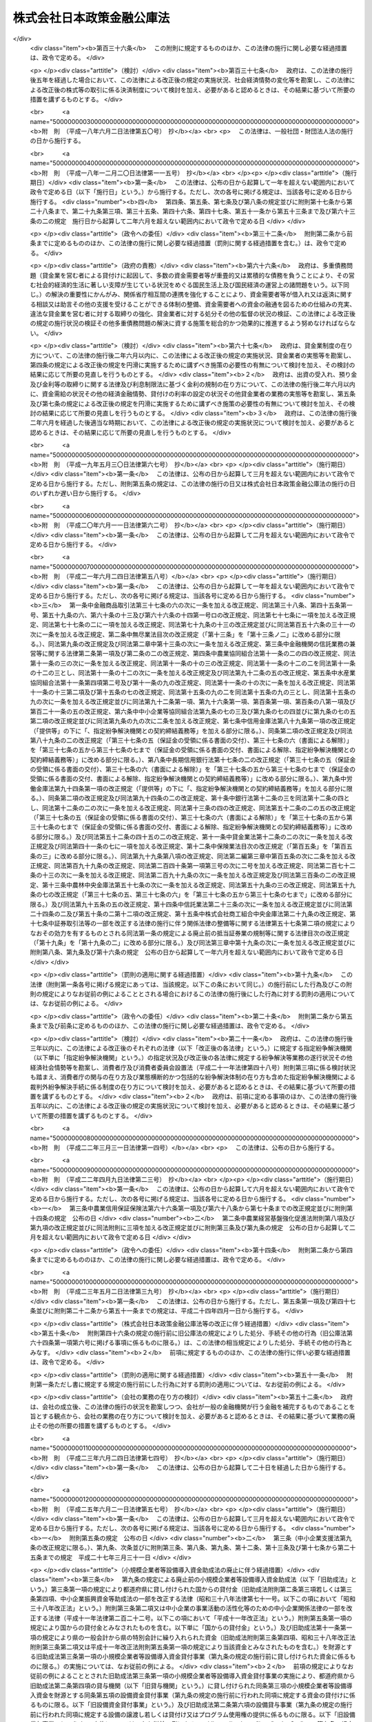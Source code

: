 .. _H19HO057:

==========================
株式会社日本政策金融公庫法
==========================

.. raw:: html
    
    
    <b>株式会社日本政策金融公庫法<br>
    （平成十九年五月二十五日法律第五十七号）</b><br><br><div align="right">最終改正：平成二六年六月二七日法律第九一号</div><br><a name="0000000000000000000000000000000000000000000000000000000000000000000000000000000"></a>
    <br>
    　<a href="#1000000000001000000000000000000000000000000000000000000000000000000000000000000" target="data">第一章　総則（第一条―第五条）</a>
    <br>
    　<a href="#1000000000002000000000000000000000000000000000000000000000000000000000000000000" target="data">第二章　役員及び職員（第六条―第十条）</a>
    <br>
    　<a href="#1000000000003000000000000000000000000000000000000000000000000000000000000000000" target="data">第三章　業務（第十一条―第二十七条）</a>
    <br>
    　<a href="#1000000000004000000000000000000000000000000000000000000000000000000000000000000" target="data">第四章　財務及び会計（第二十八条―第五十七条）</a>
    <br>
    　<a href="#1000000000005000000000000000000000000000000000000000000000000000000000000000000" target="data">第五章　雑則（第五十八条―第六十六条）</a>
    <br>
    　<a href="#1000000000006000000000000000000000000000000000000000000000000000000000000000000" target="data">第六章　罰則（第六十七条―第七十四条）</a>
    <br>
    　<a href="#5000000000000000000000000000000000000000000000000000000000000000000000000000000" target="data">附則</a>
    <br>
    
    <p>　　　<b><a name="1000000000001000000000000000000000000000000000000000000000000000000000000000000">第一章　総則</a>
    </b>
    </p><p>
    </p><div class="arttitle"><a name="1000000000000000000000000000000000000000000000000100000000000000000000000000000">（目的）</a>
    </div><div class="item"><b>第一条</b>
    <a name="1000000000000000000000000000000000000000000000000100000000001000000000000000000"></a>
    　株式会社日本政策金融公庫（以下「公庫」という。）は、一般の金融機関が行う金融を補完することを旨としつつ、国民一般、中小企業者及び農林水産業者の資金調達を支援するための金融の機能を担うとともに、内外の金融秩序の混乱又は大規模な災害、テロリズム若しくは感染症等による被害に対処するために必要な金融を行うほか、当該必要な金融が銀行その他の金融機関により迅速かつ円滑に行われることを可能とし、もって国民生活の向上に寄与することを目的とする株式会社とする。
    </div>
    
    <p>
    </p><div class="arttitle"><a name="1000000000000000000000000000000000000000000000000200000000000000000000000000000">（定義）</a>
    </div><div class="item"><b>第二条</b>
    <a name="1000000000000000000000000000000000000000000000000200000000001000000000000000000"></a>
    　この法律において、次の各号に掲げる用語の意義は、それぞれ当該各号に定めるところによる。
    <div class="number"><b><a name="1000000000000000000000000000000000000000000000000200000000001000000001000000000">一</a>
    </b>
    　生活衛生関係営業者　前条に規定する国民一般のうち、生活衛生関係営業（生活衛生関係の営業として政令で定める営業をいう。以下同じ。）を営む者であって、生活衛生同業組合その他の政令で定めるものをいう。
    </div>
    <div class="number"><b><a name="1000000000000000000000000000000000000000000000000200000000001000000002000000000">二</a>
    </b>
    　農林漁業者　農業（畜産業及び養蚕業を含む。）、林業、漁業若しくは塩業（以下「農林漁業」という。）を営む者又はこれらの者の組織する法人（これらの者又は地方公共団体が主たる構成員若しくは出資者となっているか又は基本財産の額の過半を拠出している法人で農林漁業の振興を目的とするものを含む。）をいう。
    </div>
    <div class="number"><b><a name="1000000000000000000000000000000000000000000000000200000000001000000003000000000">三</a>
    </b>
    　中小企業者　次のいずれかに該当する者をいう。<div class="para1"><b>イ</b>　資本金の額又は出資の総額が三億円（小売業又はサービス業を主たる事業とする事業者については五千万円、卸売業を主たる事業とする事業者については一億円）以下の会社並びに常時使用する従業員の数が三百人（小売業を主たる事業とする事業者については五十人、卸売業又はサービス業を主たる事業とする事業者については百人）以下の会社及び個人であって、政令で定める業種に属する事業（以下「中小企業特定事業」という。）を営むもの（ロの政令で定める業種に属する事業を主たる事業とするものを除く。）</div>
    <div class="para1"><b>ロ</b>　資本金の額又は出資の総額がその業種ごとに政令で定める金額以下の会社並びに常時使用する従業員の数がその業種ごとに政令で定める数以下の会社及び個人であって、その政令で定める業種に属する事業を主たる事業とするもののうち、中小企業特定事業を営むもの</div>
    <div class="para1"><b>ハ</b>　中小企業等協同組合、農業協同組合、農業協同組合連合会、水産業協同組合、森林組合、生産森林組合、森林組合連合会、消費生活協同組合及び消費生活協同組合連合会であって、中小企業特定事業を営むもの又はその構成員の三分の二以上が中小企業特定事業を営む者であるもの</div>
    <div class="para1"><b>ニ</b>　協業組合であって、中小企業特定事業を営むもの</div>
    <div class="para1"><b>ホ</b>　商工組合及び商工組合連合会であって、中小企業特定事業を営むもの又はその構成員が中小企業特定事業を営む者であるもの</div>
    <div class="para1"><b>ヘ</b>　商店街振興組合及び商店街振興組合連合会であって、中小企業特定事業を営むもの又はその構成員の三分の二以上が中小企業特定事業を営む者であるもの</div>
    <div class="para1"><b>ト</b>　生活衛生同業組合、生活衛生同業小組合及び生活衛生同業組合連合会であって、その直接又は間接の構成員の三分の二以上が五千万円（卸売業を主たる事業とする事業者については、一億円）以下の金額をその資本金の額若しくは出資の総額とする法人又は常時五十人（卸売業又はサービス業を主たる事業とする事業者については、百人）以下の従業員を使用する者であるもののうち、中小企業特定事業を営むもの又はその構成員が中小企業特定事業を営む者であるもの</div>
    <div class="para1"><b>チ</b>　酒造組合、酒造組合連合会及び酒造組合中央会であって、その直接又は間接の構成員である酒類製造業者の三分の二以上が三億円以下の金額をその資本金の額若しくは出資の総額とする法人又は常時三百人以下の従業員を使用する者であるもの並びに酒販組合、酒販組合連合会及び酒販組合中央会であって、その直接又は間接の構成員である酒類販売業者の三分の二以上が五千万円（酒類卸売業者については、一億円）以下の金額をその資本金の額若しくは出資の総額とする法人又は常時五十人（酒類卸売業者については、百人）以下の従業員を使用する者であるもの</div>
    <div class="para1"><b>リ</b>　内航海運組合及び内航海運組合連合会であって、その直接又は間接の構成員である内航海運事業を営む者の三分の二以上が三億円以下の金額をその資本金の額若しくは出資の総額とする法人又は常時三百人以下の従業員を使用する者であるもの</div>
    
    </div>
    <div class="number"><b><a name="1000000000000000000000000000000000000000000000000200000000001000000004000000000">四</a>
    </b>
    　特定資金　内外の金融秩序の混乱又は大規模な災害、テロリズム若しくは感染症等による被害に対処するために必要な資金であって政令で定めるものをいう。
    </div>
    <div class="number"><b><a name="1000000000000000000000000000000000000000000000000200000000001000000005000000000">五</a>
    </b>
    　危機対応業務　特定資金の貸付け、特定資金に係る手形の割引、債務の保証若しくは手形の引受け、特定資金の調達のために発行される社債の応募その他の方法による取得又は特定資金に係る貸付債権の全部若しくは一部の譲受け（以下「特定資金の貸付け等」という。）のうち、公庫からの信用の供与を受けて行うものをいう。
    </div>
    </div>
    
    <p>
    </p><div class="arttitle"><a name="1000000000000000000000000000000000000000000000000300000000000000000000000000000">（株式の政府保有）</a>
    </div><div class="item"><b>第三条</b>
    <a name="1000000000000000000000000000000000000000000000000300000000001000000000000000000"></a>
    　政府は、常時、公庫の発行済株式の総数を保有していなければならない。
    </div>
    
    <p>
    </p><div class="arttitle"><a name="1000000000000000000000000000000000000000000000000400000000000000000000000000000">（政府の出資）</a>
    </div><div class="item"><b>第四条</b>
    <a name="1000000000000000000000000000000000000000000000000400000000001000000000000000000"></a>
    　政府は、必要があると認めるときは、予算で定める金額の範囲内において、公庫に出資することができる。
    </div>
    <div class="item"><b><a name="1000000000000000000000000000000000000000000000000400000000002000000000000000000">２</a>
    </b>
    　公庫は、前項の規定による政府の出資があったときは、<a href="/cgi-bin/idxrefer.cgi?H_FILE=%95%bd%88%ea%8e%b5%96%40%94%aa%98%5a&amp;REF_NAME=%89%ef%8e%d0%96%40&amp;ANCHOR_F=&amp;ANCHOR_T=" target="inyo">会社法</a>
    （平成十七年法律第八十六号）<a href="/cgi-bin/idxrefer.cgi?H_FILE=%95%bd%88%ea%8e%b5%96%40%94%aa%98%5a&amp;REF_NAME=%91%e6%8e%6c%95%53%8e%6c%8f%5c%8c%dc%8f%f0%91%e6%93%f1%8d%80&amp;ANCHOR_F=1000000000000000000000000000000000000000000000044500000000002000000000000000000&amp;ANCHOR_T=1000000000000000000000000000000000000000000000044500000000002000000000000000000#1000000000000000000000000000000000000000000000044500000000002000000000000000000" target="inyo">第四百四十五条第二項</a>
    の規定にかかわらず、当該出資された額の二分の一を超える額を資本金として計上しないことができる。この場合において、<a href="/cgi-bin/idxrefer.cgi?H_FILE=%95%bd%88%ea%8e%b5%96%40%94%aa%98%5a&amp;REF_NAME=%93%af%8f%f0%91%e6%88%ea%8d%80&amp;ANCHOR_F=1000000000000000000000000000000000000000000000044500000000001000000000000000000&amp;ANCHOR_T=1000000000000000000000000000000000000000000000044500000000001000000000000000000#1000000000000000000000000000000000000000000000044500000000001000000000000000000" target="inyo">同条第一項</a>
    中「この法律」とあるのは、「この法律又は株式会社日本政策金融公庫法（平成十九年法律第五十七号）」とする。
    </div>
    <div class="item"><b><a name="1000000000000000000000000000000000000000000000000400000000003000000000000000000">３</a>
    </b>
    　公庫は、第一項の規定による政府の出資があったときは、その出資により増加する資本金又は準備金を、第四十一条に定める経理の区分に従い、同条各号に掲げる業務に係る勘定ごとに整理しなければならない。
    </div>
    
    <p>
    </p><div class="arttitle"><a name="1000000000000000000000000000000000000000000000000500000000000000000000000000000">（名称の使用制限）</a>
    </div><div class="item"><b>第五条</b>
    <a name="1000000000000000000000000000000000000000000000000500000000001000000000000000000"></a>
    　公庫でない者は、その名称中に日本政策金融公庫という文字を用いてはならない。
    </div>
    
    
    <p>　　　<b><a name="1000000000002000000000000000000000000000000000000000000000000000000000000000000">第二章　役員及び職員</a>
    </b>
    </p><p>
    </p><div class="arttitle"><a name="1000000000000000000000000000000000000000000000000600000000000000000000000000000">（役員等の選任及び解任等の決議）</a>
    </div><div class="item"><b>第六条</b>
    <a name="1000000000000000000000000000000000000000000000000600000000001000000000000000000"></a>
    　公庫の役員等（取締役、執行役及び監査役をいう。以下同じ。）の選任及び解任の決議は、主務大臣の認可を受けなければ、その効力を生じない。
    </div>
    <div class="item"><b><a name="1000000000000000000000000000000000000000000000000600000000002000000000000000000">２</a>
    </b>
    　公庫の代表取締役又は代表執行役の選定及び解職の決議は、主務大臣の認可を受けなければ、その効力を生じない。
    </div>
    
    <p>
    </p><div class="arttitle"><a name="1000000000000000000000000000000000000000000000000700000000000000000000000000000">（役員等の欠格条項）</a>
    </div><div class="item"><b>第七条</b>
    <a name="1000000000000000000000000000000000000000000000000700000000001000000000000000000"></a>
    　政府又は地方公共団体の職員（非常勤の者を除く。）は、公庫の役員等となることができない。
    </div>
    
    <p>
    </p><div class="arttitle"><a name="1000000000000000000000000000000000000000000000000800000000000000000000000000000">（役員等の兼職禁止）</a>
    </div><div class="item"><b>第八条</b>
    <a name="1000000000000000000000000000000000000000000000000800000000001000000000000000000"></a>
    　公庫の役員等（非常勤の者を除く。以下この条において同じ。）は、公庫以外の営利を目的とする団体の役員となり、又は自ら営利事業に従事してはならない。ただし、主務大臣が役員等としての職務の執行に支障がないものと認めて承認したときは、この限りでない。
    </div>
    
    <p>
    </p><div class="arttitle"><a name="1000000000000000000000000000000000000000000000000900000000000000000000000000000">（役員等、会計参与及び職員の秘密保持義務）</a>
    </div><div class="item"><b>第九条</b>
    <a name="1000000000000000000000000000000000000000000000000900000000001000000000000000000"></a>
    　公庫の役員等、会計参与（会計参与が法人であるときは、その職務を行うべき社員）及び職員は、その職務上知ることができた秘密を漏らし、又は盗用してはならない。これらの者がその職を退いた後も、同様とする。
    </div>
    
    <p>
    </p><div class="arttitle"><a name="1000000000000000000000000000000000000000000000001000000000000000000000000000000">（役員等、会計参与及び職員の地位）</a>
    </div><div class="item"><b>第十条</b>
    <a name="1000000000000000000000000000000000000000000000001000000000001000000000000000000"></a>
    　公庫の役員等、会計参与（会計参与が法人であるときは、その職務を行うべき社員）及び職員は、<a href="/cgi-bin/idxrefer.cgi?H_FILE=%96%be%8e%6c%81%5a%96%40%8e%6c%8c%dc&amp;REF_NAME=%8c%59%96%40&amp;ANCHOR_F=&amp;ANCHOR_T=" target="inyo">刑法</a>
    （明治四十年法律第四十五号）その他の罰則の適用については、法令により公務に従事する職員とみなす。
    </div>
    
    
    <p>　　　<b><a name="1000000000003000000000000000000000000000000000000000000000000000000000000000000">第三章　業務</a>
    </b>
    </p><p>
    </p><div class="arttitle"><a name="1000000000000000000000000000000000000000000000001100000000000000000000000000000">（業務の範囲）</a>
    </div><div class="item"><b>第十一条</b>
    <a name="1000000000000000000000000000000000000000000000001100000000001000000000000000000"></a>
    　公庫は、その目的を達成するため、次の業務を行うものとする。
    <div class="number"><b><a name="1000000000000000000000000000000000000000000000001100000000001000000001000000000">一</a>
    </b>
    　別表第一の中欄に掲げる者に対して、それぞれ同表の下欄に掲げる資金を貸し付ける業務（同表第十四号の下欄に掲げる資金を貸し付ける業務にあっては、当該資金を調達するために新たに発行する社債（<a href="/cgi-bin/idxrefer.cgi?H_FILE=%95%bd%88%ea%8e%4f%96%40%8e%b5%8c%dc&amp;REF_NAME=%8e%d0%8d%c2%81%41%8a%94%8e%ae%93%99%82%cc%90%55%91%d6%82%c9%8a%d6%82%b7%82%e9%96%40%97%a5&amp;ANCHOR_F=&amp;ANCHOR_T=" target="inyo">社債、株式等の振替に関する法律</a>
    （平成十三年法律第七十五号）<a href="/cgi-bin/idxrefer.cgi?H_FILE=%95%bd%88%ea%8e%4f%96%40%8e%b5%8c%dc&amp;REF_NAME=%91%e6%98%5a%8f%5c%98%5a%8f%f0%91%e6%88%ea%8d%86&amp;ANCHOR_F=1000000000000000000000000000000000000000000000006600000000001000000001000000000&amp;ANCHOR_T=1000000000000000000000000000000000000000000000006600000000001000000001000000000#1000000000000000000000000000000000000000000000006600000000001000000001000000000" target="inyo">第六十六条第一号</a>
    に規定する短期社債を除く。第五十三条において同じ。）を応募その他の方法により取得する業務を含む。以下同じ。）を行うこと。
    </div>
    <div class="number"><b><a name="1000000000000000000000000000000000000000000000001100000000001000000002000000000">二</a>
    </b>
    　別表第二に掲げる業務を行うこと。
    </div>
    <div class="number"><b><a name="1000000000000000000000000000000000000000000000001100000000001000000003000000000">三</a>
    </b>
    　<a href="/cgi-bin/idxrefer.cgi?H_FILE=%8f%ba%93%f1%8c%dc%96%40%93%f1%98%5a%8e%6c&amp;REF_NAME=%92%86%8f%ac%8a%e9%8b%c6%90%4d%97%70%95%db%8c%af%96%40&amp;ANCHOR_F=&amp;ANCHOR_T=" target="inyo">中小企業信用保険法</a>
    （昭和二十五年法律第二百六十四号）の規定による保険を行うこと。
    </div>
    <div class="number"><b><a name="1000000000000000000000000000000000000000000000001100000000001000000004000000000">四</a>
    </b>
    　削除
    </div>
    <div class="number"><b><a name="1000000000000000000000000000000000000000000000001100000000001000000005000000000">五</a>
    </b>
    　公庫の行う業務の利用者に対して、その業務に関連する情報の提供を行うこと。
    </div>
    <div class="number"><b><a name="1000000000000000000000000000000000000000000000001100000000001000000006000000000">六</a>
    </b>
    　前各号に掲げる業務に附帯する業務を行うこと。
    </div>
    </div>
    <div class="item"><b><a name="1000000000000000000000000000000000000000000000001100000000002000000000000000000">２</a>
    </b>
    　公庫は、その目的を達成するため、主務大臣が、一般の金融機関が通常の条件により特定資金の貸付け等を行うことが困難であり、かつ、主務大臣が指定する者（以下「指定金融機関」という。）が危機対応業務を行うことが必要である旨を認定する場合に、次に掲げる業務を行うものとする。
    <div class="number"><b><a name="1000000000000000000000000000000000000000000000001100000000002000000001000000000">一</a>
    </b>
    　指定金融機関に対し、特定資金の貸付け等に必要な資金の貸付けを行うこと。
    </div>
    <div class="number"><b><a name="1000000000000000000000000000000000000000000000001100000000002000000002000000000">二</a>
    </b>
    　指定金融機関が行う特定資金の貸付け等に係る債務の全部又は一部の弁済がなされないこととなった場合において、その債権者である指定金融機関に対してその弁済がなされないこととなった額の一部の補てんを行うこと。
    </div>
    <div class="number"><b><a name="1000000000000000000000000000000000000000000000001100000000002000000003000000000">三</a>
    </b>
    　前二号に掲げる業務に附帯する業務を行うこと。
    </div>
    </div>
    <div class="item"><b><a name="1000000000000000000000000000000000000000000000001100000000003000000000000000000">３</a>
    </b>
    　公庫は、前二項に規定する業務のほか、その目的を達成するため、指定金融機関が行った特定資金の貸付け等であって前項第一号又は第二号に掲げる業務に係るものについて、当該指定金融機関に対し利子補給金を支給する業務及びこれに附帯する業務を行うことができる。
    </div>
    
    <p>
    </p><div class="arttitle"><a name="1000000000000000000000000000000000000000000000001200000000000000000000000000000">（業務の方法）</a>
    </div><div class="item"><b>第十二条</b>
    <a name="1000000000000000000000000000000000000000000000001200000000001000000000000000000"></a>
    　公庫は、業務開始の際、前条第一項各号に掲げる業務の方法を定め、主務大臣の認可を受けなければならない。これを変更しようとするときも、同様とする。
    </div>
    <div class="item"><b><a name="1000000000000000000000000000000000000000000000001200000000002000000000000000000">２</a>
    </b>
    　前項の業務の方法で定めるべき事項は、次項及び第四項の規定に従い公庫が定める貸付けの利率、償還期限（据置期間を含めるものとする。以下同じ。）及び据置期間のほか、主務省令で定める事項とする。
    </div>
    <div class="item"><b><a name="1000000000000000000000000000000000000000000000001200000000003000000000000000000">３</a>
    </b>
    　別表第一第八号（同号の下欄のイ、ニ、チからヲまで、カからタまで及びツからナまでに係る部分に限る。）及び第九号から第十三号までの下欄に掲げる資金（同表第八号の下欄のイ、ニ、チ、ヨ、ネ及びナに掲げる資金については、別表第五の貸付金の種類の欄に掲げる資金を除く。）の貸付けの利率、償還期限及び据置期間は、別表第四の範囲内でなければならない。
    </div>
    <div class="item"><b><a name="1000000000000000000000000000000000000000000000001200000000004000000000000000000">４</a>
    </b>
    　林業の構造改善の計画的推進を図り、又は農業経営の改善、林業経営の改善、漁業経営の改善若しくは漁業の整備若しくは振興山村若しくは過疎地域における農林漁業の振興を促進するために必要なものとして別表第五の貸付金の種類の欄に掲げる資金については、その貸付けの利率はそれぞれ同表に掲げる利率によるものとし、その償還期限及び据置期間はそれぞれ同表に掲げる償還期限及び据置期間の範囲内でなければならない。
    </div>
    
    <p>
    </p><div class="item"><b><a name="1000000000000000000000000000000000000000000000001300000000000000000000000000000">第十三条</a>
    </b>
    <a name="1000000000000000000000000000000000000000000000001300000000001000000000000000000"></a>
    　削除
    </div>
    
    <p>
    </p><div class="arttitle"><a name="1000000000000000000000000000000000000000000000001400000000000000000000000000000">（業務の委託）</a>
    </div><div class="item"><b>第十四条</b>
    <a name="1000000000000000000000000000000000000000000000001400000000001000000000000000000"></a>
    　公庫は、その業務（第十一条第一項第一号の規定による別表第一第十五号の下欄に掲げる資金の貸付けの業務及び同項第三号に掲げる業務を除く。）の一部を他の者（主務省令で定める金融機関その他主務省令で定める法人（以下「受託法人」という。）に限る。）に委託することができる。
    </div>
    <div class="item"><b><a name="1000000000000000000000000000000000000000000000001400000000002000000000000000000">２</a>
    </b>
    　受託法人（主務省令で定める法人を除く。）は、他の法律の規定にかかわらず、公庫が前項の規定により委託した業務を受託することができる。
    </div>
    <div class="item"><b><a name="1000000000000000000000000000000000000000000000001400000000003000000000000000000">３</a>
    </b>
    　第一項の規定により業務の委託を受けた受託法人の役員又は職員であって、当該委託業務に従事する者は、<a href="/cgi-bin/idxrefer.cgi?H_FILE=%96%be%8e%6c%81%5a%96%40%8e%6c%8c%dc&amp;REF_NAME=%8c%59%96%40&amp;ANCHOR_F=&amp;ANCHOR_T=" target="inyo">刑法</a>
    その他の罰則の適用については、法令により公務に従事する職員とみなす。
    </div>
    <div class="item"><b><a name="1000000000000000000000000000000000000000000000001400000000004000000000000000000">４</a>
    </b>
    　公庫は、第一項の規定にかかわらず、沖縄振興開発金融公庫に対し、第十一条第一項第二号の規定による別表第二第一号から第五号までに掲げる業務及び同項第六号の規定によるこれらの業務に附帯する業務の一部を委託することができる。
    </div>
    
    <p>
    </p><div class="arttitle"><a name="1000000000000000000000000000000000000000000000001500000000000000000000000000000">（危機対応円滑化業務実施方針）</a>
    </div><div class="item"><b>第十五条</b>
    <a name="1000000000000000000000000000000000000000000000001500000000001000000000000000000"></a>
    　公庫は、主務省令で定めるところにより、第十一条第二項及び第三項に規定する業務（以下「危機対応円滑化業務」という。）の方法及び条件その他危機対応円滑化業務を効果的かつ効率的に実施するための方針（以下「危機対応円滑化業務実施方針」という。）を定めなければならない。
    </div>
    <div class="item"><b><a name="1000000000000000000000000000000000000000000000001500000000002000000000000000000">２</a>
    </b>
    　公庫は、危機対応円滑化業務実施方針を定めようとするときは、主務大臣の承認を受けなければならない。これを変更しようとするときも、同様とする。
    </div>
    <div class="item"><b><a name="1000000000000000000000000000000000000000000000001500000000003000000000000000000">３</a>
    </b>
    　公庫は、前項の規定による主務大臣の承認を受けたときは、遅滞なく、危機対応円滑化業務実施方針を公表しなければならない。
    </div>
    
    <p>
    </p><div class="arttitle"><a name="1000000000000000000000000000000000000000000000001600000000000000000000000000000">（指定）</a>
    </div><div class="item"><b>第十六条</b>
    <a name="1000000000000000000000000000000000000000000000001600000000001000000000000000000"></a>
    　第十一条第二項の規定による指定（以下この条、次条第一項、第十八条、第二十五条第三項、第二十六条及び第二十七条において「指定」という。）は、危機対応業務を行おうとする者の申請により行う。
    </div>
    <div class="item"><b><a name="1000000000000000000000000000000000000000000000001600000000002000000000000000000">２</a>
    </b>
    　指定を受けようとする者は、主務省令で定める手続に従い、危機対応円滑化業務実施方針を踏まえて危機対応業務に関する規程（以下「業務規程」という。）を定め、これを指定申請書に添えて、主務大臣に提出しなければならない。
    </div>
    <div class="item"><b><a name="1000000000000000000000000000000000000000000000001600000000003000000000000000000">３</a>
    </b>
    　業務規程には、危機対応業務の実施体制及び実施方法並びに特定資金の貸付け等のために必要な危機対応円滑化業務による信用の供与の内容に関する事項その他の主務省令で定める事項を定めなければならない。
    </div>
    <div class="item"><b><a name="1000000000000000000000000000000000000000000000001600000000004000000000000000000">４</a>
    </b>
    　次の各号のいずれかに該当する者は、指定を受けることができない。
    <div class="number"><b><a name="1000000000000000000000000000000000000000000000001600000000004000000001000000000">一</a>
    </b>
    　この法律、<a href="/cgi-bin/idxrefer.cgi?H_FILE=%8f%ba%8c%dc%98%5a%96%40%8c%dc%8b%e3&amp;REF_NAME=%8b%e2%8d%73%96%40&amp;ANCHOR_F=&amp;ANCHOR_T=" target="inyo">銀行法</a>
    （昭和五十六年法律第五十九号）その他の政令で定める法律又はこれらの法律に基づく処分に違反し、罰金以上の刑に処せられ、その執行を終わり、又は執行を受けることがなくなった日から五年を経過しない者
    </div>
    <div class="number"><b><a name="1000000000000000000000000000000000000000000000001600000000004000000002000000000">二</a>
    </b>
    　第二十六条第一項の規定により指定を取り消され、その取消しの日から五年を経過しない者
    </div>
    <div class="number"><b><a name="1000000000000000000000000000000000000000000000001600000000004000000003000000000">三</a>
    </b>
    　法人であって、その業務を行う役員のうちに、次のいずれかに該当する者がある者<div class="para1"><b>イ</b>　成年被後見人若しくは被保佐人又は破産者で復権を得ないもの</div>
    <div class="para1"><b>ロ</b>　指定金融機関が第二十六条第一項の規定により指定を取り消された場合において、当該指定の取消しに係る聴聞の期日及び場所の公示の日前六十日以内にその指定金融機関の役員であった者で当該指定の取消しの日から五年を経過しないもの</div>
    
    </div>
    </div>
    <div class="item"><b><a name="1000000000000000000000000000000000000000000000001600000000005000000000000000000">５</a>
    </b>
    　主務大臣は、第一項の申請が次の各号に適合していると認めるときでなければ、その指定をしてはならない。
    <div class="number"><b><a name="1000000000000000000000000000000000000000000000001600000000005000000001000000000">一</a>
    </b>
    　銀行その他の政令で定める金融機関であること。
    </div>
    <div class="number"><b><a name="1000000000000000000000000000000000000000000000001600000000005000000002000000000">二</a>
    </b>
    　業務規程が法令及び危機対応円滑化業務実施方針に適合し、かつ、危機対応業務を適正かつ確実に遂行するために十分なものであること。
    </div>
    <div class="number"><b><a name="1000000000000000000000000000000000000000000000001600000000005000000003000000000">三</a>
    </b>
    　人的構成に照らして、危機対応業務を適正かつ確実に遂行することができる知識及び経験を有していること。
    </div>
    </div>
    
    <p>
    </p><div class="arttitle"><a name="1000000000000000000000000000000000000000000000001700000000000000000000000000000">（指定の公示）</a>
    </div><div class="item"><b>第十七条</b>
    <a name="1000000000000000000000000000000000000000000000001700000000001000000000000000000"></a>
    　主務大臣は、指定をしたときは、指定金融機関の商号又は名称、住所及び危機対応業務を行う営業所又は事務所の所在地を官報で公示しなければならない。
    </div>
    <div class="item"><b><a name="1000000000000000000000000000000000000000000000001700000000002000000000000000000">２</a>
    </b>
    　指定金融機関は、その商号若しくは名称、住所又は危機対応業務を行う営業所若しくは事務所の所在地を変更しようとするときは、あらかじめ、その旨を主務大臣に届け出なければならない。
    </div>
    <div class="item"><b><a name="1000000000000000000000000000000000000000000000001700000000003000000000000000000">３</a>
    </b>
    　主務大臣は、前項の規定による届出があったときは、その旨を官報で公示しなければならない。
    </div>
    
    <p>
    </p><div class="arttitle"><a name="1000000000000000000000000000000000000000000000001800000000000000000000000000000">（指定の更新）</a>
    </div><div class="item"><b>第十八条</b>
    <a name="1000000000000000000000000000000000000000000000001800000000001000000000000000000"></a>
    　指定は、五年以上十年以内において政令で定める期間ごとにその更新を受けなければ、その期間の経過によって、その効力を失う。
    </div>
    <div class="item"><b><a name="1000000000000000000000000000000000000000000000001800000000002000000000000000000">２</a>
    </b>
    　第十六条の規定は、指定の更新について準用する。
    </div>
    <div class="item"><b><a name="1000000000000000000000000000000000000000000000001800000000003000000000000000000">３</a>
    </b>
    　主務大臣は、第一項の規定により指定が効力を失ったときは、その旨を官報で公示しなければならない。
    </div>
    
    <p>
    </p><div class="arttitle"><a name="1000000000000000000000000000000000000000000000001900000000000000000000000000000">（承継）</a>
    </div><div class="item"><b>第十九条</b>
    <a name="1000000000000000000000000000000000000000000000001900000000001000000000000000000"></a>
    　指定金融機関が危機対応業務に係る事業の譲渡をする場合において、譲渡人及び譲受人が譲渡及び譲受けについて主務大臣の認可を受けたときは、譲受人は、指定金融機関の地位を承継する。
    </div>
    <div class="item"><b><a name="1000000000000000000000000000000000000000000000001900000000002000000000000000000">２</a>
    </b>
    　指定金融機関である法人の合併の場合（指定金融機関である法人と指定金融機関でない法人が合併して指定金融機関である法人が存続する場合を除く。）又は分割の場合（危機対応業務に係る事業を承継させる場合に限る。）において、当該合併又は分割について主務大臣の認可を受けたときは、合併後存続する法人若しくは合併により設立された法人又は分割により当該業務に係る事業を承継した法人は、指定金融機関の地位を承継する。
    </div>
    <div class="item"><b><a name="1000000000000000000000000000000000000000000000001900000000003000000000000000000">３</a>
    </b>
    　第十六条及び第十七条第一項の規定は、前二項の認可について準用する。
    </div>
    
    <p>
    </p><div class="arttitle"><a name="1000000000000000000000000000000000000000000000002000000000000000000000000000000">（業務規程の変更の認可等）</a>
    </div><div class="item"><b>第二十条</b>
    <a name="1000000000000000000000000000000000000000000000002000000000001000000000000000000"></a>
    　指定金融機関は、業務規程を変更しようとするときは、主務大臣の認可を受けなければならない。
    </div>
    <div class="item"><b><a name="1000000000000000000000000000000000000000000000002000000000002000000000000000000">２</a>
    </b>
    　主務大臣は、指定金融機関の業務規程が危機対応業務の適正かつ確実な遂行上不適当となったと認めるときは、その業務規程を変更すべきことを命ずることができる。
    </div>
    
    <p>
    </p><div class="arttitle"><a name="1000000000000000000000000000000000000000000000002100000000000000000000000000000">（協定）</a>
    </div><div class="item"><b>第二十一条</b>
    <a name="1000000000000000000000000000000000000000000000002100000000001000000000000000000"></a>
    　公庫は、危機対応円滑化業務については、指定金融機関と次に掲げる事項をその内容に含む協定（以下この条、附則第二十八条、第四十五条及び第四十六条において「協定」という。）を締結し、これに従いその業務を行うものとする。
    <div class="number"><b><a name="1000000000000000000000000000000000000000000000002100000000001000000001000000000">一</a>
    </b>
    　指定金融機関は、次条第一項の規定による主務大臣の定めに従って危機対応業務を行うこと。
    </div>
    <div class="number"><b><a name="1000000000000000000000000000000000000000000000002100000000001000000002000000000">二</a>
    </b>
    　第十一条第二項第二号に掲げる業務に係る取引（次号において「特定取引」という。）が行われる場合において、指定金融機関は、主務大臣が定めるところにより金銭を支払い、これに対して、公庫は、指定金融機関の危機対応業務に係る債務の弁済がなされないこととなった場合において、その弁済がなされないこととなった額に主務大臣が定める割合を乗じて得た額に相当する金銭を支払うこと。
    </div>
    <div class="number"><b><a name="1000000000000000000000000000000000000000000000002100000000001000000003000000000">三</a>
    </b>
    　指定金融機関は、公庫と特定取引を行う場合において、公庫から当該特定取引に係る金銭の支払を受けた後も、当該支払に係る債権の回収に努めること。
    </div>
    <div class="number"><b><a name="1000000000000000000000000000000000000000000000002100000000001000000004000000000">四</a>
    </b>
    　指定金融機関は、前号の規定により回収を行ったときは、当該回収により取得した資産に相当する額に係る部分の額として主務大臣が定めるところにより計算した金額を公庫に納付すること。
    </div>
    <div class="number"><b><a name="1000000000000000000000000000000000000000000000002100000000001000000005000000000">五</a>
    </b>
    　指定金融機関は、定期又は臨時に、その財務状況及び危機対応業務の実施状況に関する報告書を作成し、公庫に提出すること。
    </div>
    <div class="number"><b><a name="1000000000000000000000000000000000000000000000002100000000001000000006000000000">六</a>
    </b>
    　前各号に掲げるもののほか、指定金融機関が行う危機対応業務及び公庫が行う危機対応円滑化業務の内容及び方法その他の主務省令で定める事項
    </div>
    </div>
    <div class="item"><b><a name="1000000000000000000000000000000000000000000000002100000000002000000000000000000">２</a>
    </b>
    　公庫は、協定を締結しようとするときは、主務大臣の認可を受けなければならない。これを変更しようとするときも、同様とする。
    </div>
    
    <p>
    </p><div class="arttitle"><a name="1000000000000000000000000000000000000000000000002200000000000000000000000000000">（危機対応円滑化業務の実施）</a>
    </div><div class="item"><b>第二十二条</b>
    <a name="1000000000000000000000000000000000000000000000002200000000001000000000000000000"></a>
    　主務大臣は、第十一条第二項の規定による認定を行うときは、当該認定の対象となるべき指定金融機関の危機対応業務及び公庫の危機対応円滑化業務について、対象とすべき事案、実施期間その他これらの業務の実施に関して必要な事項として主務省令で定める事項を定めなければならない。
    </div>
    <div class="item"><b><a name="1000000000000000000000000000000000000000000000002200000000002000000000000000000">２</a>
    </b>
    　公庫は、前項の規定による主務大臣の定めに従って危機対応円滑化業務を行わなければならない。
    </div>
    <div class="item"><b><a name="1000000000000000000000000000000000000000000000002200000000003000000000000000000">３</a>
    </b>
    　主務大臣は、第十一条第二項の規定による認定を行ったときは、その旨及び第一項の規定による定めの内容を指定金融機関及び公庫に通知するとともに、官報で公示しなければならない。
    </div>
    
    <p>
    </p><div class="arttitle"><a name="1000000000000000000000000000000000000000000000002300000000000000000000000000000">（帳簿の記載）</a>
    </div><div class="item"><b>第二十三条</b>
    <a name="1000000000000000000000000000000000000000000000002300000000001000000000000000000"></a>
    　指定金融機関は、危機対応業務について、主務省令で定めるところにより、帳簿を備え、主務省令で定める事項を記載し、これを保存しなければならない。
    </div>
    
    <p>
    </p><div class="arttitle"><a name="1000000000000000000000000000000000000000000000002400000000000000000000000000000">（監督命令）</a>
    </div><div class="item"><b>第二十四条</b>
    <a name="1000000000000000000000000000000000000000000000002400000000001000000000000000000"></a>
    　主務大臣は、この法律を施行するため必要があると認めるときは、指定金融機関に対し、危機対応業務に関し監督上必要な命令をすることができる。
    </div>
    
    <p>
    </p><div class="arttitle"><a name="1000000000000000000000000000000000000000000000002500000000000000000000000000000">（業務の休廃止）</a>
    </div><div class="item"><b>第二十五条</b>
    <a name="1000000000000000000000000000000000000000000000002500000000001000000000000000000"></a>
    　指定金融機関は、危機対応業務の全部若しくは一部を廃止しようとするとき、又は危機対応業務を開始した場合において、当該危機対応業務の全部若しくは一部を休止しようとするときは、主務省令で定めるところにより、あらかじめ、その旨を主務大臣に届け出なければならない。
    </div>
    <div class="item"><b><a name="1000000000000000000000000000000000000000000000002500000000002000000000000000000">２</a>
    </b>
    　主務大臣は、前項の規定による届出があったときは、その旨を官報で公示しなければならない。
    </div>
    <div class="item"><b><a name="1000000000000000000000000000000000000000000000002500000000003000000000000000000">３</a>
    </b>
    　指定金融機関が危機対応業務の全部を廃止したときは、当該指定金融機関の指定は、その効力を失う。
    </div>
    
    <p>
    </p><div class="arttitle"><a name="1000000000000000000000000000000000000000000000002600000000000000000000000000000">（指定の取消し等）</a>
    </div><div class="item"><b>第二十六条</b>
    <a name="1000000000000000000000000000000000000000000000002600000000001000000000000000000"></a>
    　主務大臣は、指定金融機関が次の各号のいずれかに該当するときは、その指定を取り消し、又は期間を定めて危機対応業務の全部若しくは一部の停止を命ずることができる。
    <div class="number"><b><a name="1000000000000000000000000000000000000000000000002600000000001000000001000000000">一</a>
    </b>
    　第十六条第四項第一号又は第三号に該当するに至ったとき。
    </div>
    <div class="number"><b><a name="1000000000000000000000000000000000000000000000002600000000001000000002000000000">二</a>
    </b>
    　指定の時点において第十六条第五項各号のいずれかに該当していなかったことが判明したとき。
    </div>
    <div class="number"><b><a name="1000000000000000000000000000000000000000000000002600000000001000000003000000000">三</a>
    </b>
    　不正の手段により指定を受けたことが判明したとき。
    </div>
    <div class="number"><b><a name="1000000000000000000000000000000000000000000000002600000000001000000004000000000">四</a>
    </b>
    　この法律若しくはこの法律に基づく命令又はこれらに基づく処分に違反したとき。
    </div>
    </div>
    <div class="item"><b><a name="1000000000000000000000000000000000000000000000002600000000002000000000000000000">２</a>
    </b>
    　主務大臣は、前項の規定により指定を取り消し、又は危機対応業務の全部若しくは一部の停止を命じたときは、その旨を官報で公示しなければならない。
    </div>
    
    <p>
    </p><div class="arttitle"><a name="1000000000000000000000000000000000000000000000002700000000000000000000000000000">（指定の取消し等に伴う業務の結了）</a>
    </div><div class="item"><b>第二十七条</b>
    <a name="1000000000000000000000000000000000000000000000002700000000001000000000000000000"></a>
    　指定金融機関について、第十八条第一項及び第二十五条第三項の規定により指定が効力を失ったとき、又は前条第一項の規定により指定が取り消されたときは、当該指定金融機関であった者又はその一般承継人は、当該指定金融機関が行った危機対応業務の契約に基づく取引を結了する目的の範囲内においては、なお指定金融機関とみなす。
    </div>
    
    
    <p>　　　<b><a name="1000000000004000000000000000000000000000000000000000000000000000000000000000000">第四章　財務及び会計</a>
    </b>
    </p><p>
    </p><div class="arttitle"><a name="1000000000000000000000000000000000000000000000002800000000000000000000000000000">（事業年度）</a>
    </div><div class="item"><b>第二十八条</b>
    <a name="1000000000000000000000000000000000000000000000002800000000001000000000000000000"></a>
    　公庫の事業年度は、毎年四月一日に始まり、翌年三月三十一日に終わるものとする。
    </div>
    
    <p>
    </p><div class="arttitle"><a name="1000000000000000000000000000000000000000000000002900000000000000000000000000000">（予算の作成及び提出）</a>
    </div><div class="item"><b>第二十九条</b>
    <a name="1000000000000000000000000000000000000000000000002900000000001000000000000000000"></a>
    　公庫は、毎事業年度、その予算を作成し、主務大臣を経由して、これを財務大臣に提出しなければならない。
    </div>
    <div class="item"><b><a name="1000000000000000000000000000000000000000000000002900000000002000000000000000000">２</a>
    </b>
    　前項の予算には、次に掲げる書類を添付しなければならない。
    <div class="number"><b><a name="1000000000000000000000000000000000000000000000002900000000002000000001000000000">一</a>
    </b>
    　当該事業年度の事業計画及び資金計画に関する書類
    </div>
    <div class="number"><b><a name="1000000000000000000000000000000000000000000000002900000000002000000002000000000">二</a>
    </b>
    　前々年度の損益計算書、貸借対照表及び財産目録
    </div>
    <div class="number"><b><a name="1000000000000000000000000000000000000000000000002900000000002000000003000000000">三</a>
    </b>
    　前年度及び当該事業年度の予定損益計算書及び予定貸借対照表
    </div>
    <div class="number"><b><a name="1000000000000000000000000000000000000000000000002900000000002000000004000000000">四</a>
    </b>
    　その他当該予算の参考となる書類
    </div>
    </div>
    <div class="item"><b><a name="1000000000000000000000000000000000000000000000002900000000003000000000000000000">３</a>
    </b>
    　前項第一号の事業計画及び資金計画においては、別表第一第一号及び第二号の下欄に掲げる資金ごとの貸付予定額並びに同表第三号から第七号までの下欄に掲げる資金の貸付予定額の合計額が明らかになるようにしなければならない。
    </div>
    <div class="item"><b><a name="1000000000000000000000000000000000000000000000002900000000004000000000000000000">４</a>
    </b>
    　第一項の予算の作成及び提出の手続については、財務大臣が定める。
    </div>
    
    <p>
    </p><div class="item"><b><a name="1000000000000000000000000000000000000000000000003000000000000000000000000000000">第三十条</a>
    </b>
    <a name="1000000000000000000000000000000000000000000000003000000000001000000000000000000"></a>
    　財務大臣は、前条第一項の規定により予算の提出を受けたときは、これを検討して必要な調整を行い、閣議の決定を経なければならない。
    </div>
    <div class="item"><b><a name="1000000000000000000000000000000000000000000000003000000000002000000000000000000">２</a>
    </b>
    　内閣は、前条第一項の予算について、前項の規定による閣議の決定があったときは、その予算を国の予算とともに国会に提出しなければならない。
    </div>
    <div class="item"><b><a name="1000000000000000000000000000000000000000000000003000000000003000000000000000000">３</a>
    </b>
    　前項の規定により国会に提出する予算には、前条第二項各号に掲げる書類を添付しなければならない。
    </div>
    
    <p>
    </p><div class="arttitle"><a name="1000000000000000000000000000000000000000000000003100000000000000000000000000000">（予算の形式及び内容）</a>
    </div><div class="item"><b>第三十一条</b>
    <a name="1000000000000000000000000000000000000000000000003100000000001000000000000000000"></a>
    　公庫の予算は、予算総則及び収入支出予算とする。
    </div>
    <div class="item"><b><a name="1000000000000000000000000000000000000000000000003100000000002000000000000000000">２</a>
    </b>
    　前項の予算総則においては、次の事項を定めるものとする。
    <div class="number"><b><a name="1000000000000000000000000000000000000000000000003100000000002000000001000000000">一</a>
    </b>
    　次に掲げる業務ごとの政府からの借入金の限度額<div class="para1"><b>イ</b>　第十一条第一項第一号の規定による別表第一第一号から第七号までの中欄に掲げる者に対して貸付けを行う業務並びに同項第二号の規定による別表第二第一号及び第九号に掲げる業務（同号に掲げる業務にあっては、別表第一第一号から第七号までの下欄に掲げる資金の貸付けの業務又は別表第二第一号に掲げる業務と密接な関連を有するものに限る。）並びに同項第五号の規定によるこれらの業務の利用者に対する情報の提供を行う業務並びに同項第六号の規定によるこれらの業務に附帯する業務</div>
    <div class="para1"><b>ロ</b>　第十一条第一項第一号の規定による別表第一第八号から第十三号までの中欄に掲げる者に対して貸付けを行う業務並びに同項第二号の規定による別表第二第二号及び第九号に掲げる業務（同号に掲げる業務にあっては、別表第一第八号から第十三号までの下欄に掲げる資金の貸付けの業務又は別表第二第二号に掲げる業務と密接な関連を有するものに限る。）並びに同項第五号の規定によるこれらの業務の利用者に対する情報の提供を行う業務並びに同項第六号の規定によるこれらの業務に附帯する業務</div>
    <div class="para1"><b>ハ</b>　第十一条第一項第一号の規定による別表第一第十四号の中欄に掲げる者に対して貸付けを行う業務及び同項第二号の規定による別表第二第三号から第九号までに掲げる業務（同号に掲げる業務にあっては、別表第一第十四号の下欄に掲げる資金の貸付けの業務又は別表第二第三号から第八号までに掲げる業務と密接な関連を有するものに限る。）並びに同項第五号の規定によるこれらの業務の利用者に対する情報の提供を行う業務並びに同項第六号の規定によるこれらの業務に附帯する業務</div>
    <div class="para1"><b>ニ</b>　危機対応円滑化業務</div>
    
    </div>
    <div class="number"><b><a name="1000000000000000000000000000000000000000000000003100000000002000000002000000000">二</a>
    </b>
    　前号イからニまでに掲げる業務ごとの社債の発行（外国を発行地とする社債を失った者からの請求によりその者に交付するためにする社債の発行を除く。）の限度額
    </div>
    <div class="number"><b><a name="1000000000000000000000000000000000000000000000003100000000002000000003000000000">三</a>
    </b>
    　第一号イからハまでに掲げる業務ごとの第五十三条第一号の規定による受益権の譲渡及び同条第二号の規定による貸付債権等の譲渡により調達する資金の限度額
    </div>
    <div class="number"><b><a name="1000000000000000000000000000000000000000000000003100000000002000000004000000000">四</a>
    </b>
    　次のイからホまでに掲げる業務ごとのそれぞれイからホまでに定める金額<div class="para1"><b>イ</b>　第十一条第一項第一号の規定による別表第一第十五号の中欄に掲げる者に対して行う貸付け　貸付金の限度額</div>
    <div class="para1"><b>ロ</b>　第十一条第一項第二号の規定による別表第二第一号、第二号及び第五号に掲げる業務として行う取引　これらの号に掲げる業務ごとの当該取引において公庫が支払うことを約する金銭の額の限度額</div>
    <div class="para1"><b>ハ</b>　第十一条第一項第二号の規定による別表第二第四号、第六号及び第八号の二に掲げる業務として行う保証　保証金額の限度額</div>
    <div class="para1"><b>ニ</b>　第十一条第一項第三号の規定による保険　保険価額の限度額</div>
    <div class="para1"><b>ホ</b>　第十一条第二項第二号の規定による指定金融機関に対する補てん　補てんの額の限度額</div>
    
    </div>
    <div class="number"><b><a name="1000000000000000000000000000000000000000000000003100000000002000000005000000000">五</a>
    </b>
    　前各号に掲げるもののほか、予算の執行に関し必要な事項
    </div>
    </div>
    <div class="item"><b><a name="1000000000000000000000000000000000000000000000003100000000003000000000000000000">３</a>
    </b>
    　第一項の収入支出予算における収入は、貸付金の利子、公社債等（公債、社債若しくはこれに準ずる債券又は信託の受益権をいう。）の利子、出資に対する配当金、債務保証料その他資産の運用に係る収入、収入保険料、回収金（第十一条第一項第三号に掲げる業務に係るものに限る。）及び附属雑収入とし、支出は、借入金の利子、社債の利子、支払保険金、補てんに係る支払金、利子補給金、事務取扱費、業務委託費及び附属諸費とする。
    </div>
    <div class="item"><b><a name="1000000000000000000000000000000000000000000000003100000000004000000000000000000">４</a>
    </b>
    　第一項の収入支出予算は、第二項第一号イからハまで並びに第四十一条第五号及び第七号に掲げる業務ごとに区分する。
    </div>
    <div class="item"><b><a name="1000000000000000000000000000000000000000000000003100000000005000000000000000000">５</a>
    </b>
    　前各項に規定するものを除くほか、公庫の予算の形式及び内容は、財務大臣が主務大臣と協議して定める。
    </div>
    
    <p>
    </p><div class="arttitle"><a name="1000000000000000000000000000000000000000000000003200000000000000000000000000000">（予備費）</a>
    </div><div class="item"><b>第三十二条</b>
    <a name="1000000000000000000000000000000000000000000000003200000000001000000000000000000"></a>
    　公庫は、予見し難い予算の不足に充てるため、公庫の予算に予備費を計上することができる。
    </div>
    
    <p>
    </p><div class="arttitle"><a name="1000000000000000000000000000000000000000000000003300000000000000000000000000000">（予算の議決）</a>
    </div><div class="item"><b>第三十三条</b>
    <a name="1000000000000000000000000000000000000000000000003300000000001000000000000000000"></a>
    　公庫の予算の国会の議決に関しては、国の予算の議決の例による。
    </div>
    
    <p>
    </p><div class="arttitle"><a name="1000000000000000000000000000000000000000000000003400000000000000000000000000000">（予算の通知）</a>
    </div><div class="item"><b>第三十四条</b>
    <a name="1000000000000000000000000000000000000000000000003400000000001000000000000000000"></a>
    　内閣は、公庫の予算が国会の議決を経たときは、国会の議決したところに従い、主務大臣を経由して、直ちにその旨を公庫に通知するものとする。
    </div>
    <div class="item"><b><a name="1000000000000000000000000000000000000000000000003400000000002000000000000000000">２</a>
    </b>
    　公庫は、前項の規定による通知を受けた後でなければ、予算を執行することができない。
    </div>
    <div class="item"><b><a name="1000000000000000000000000000000000000000000000003400000000003000000000000000000">３</a>
    </b>
    　財務大臣は、第一項の規定による通知があったときは、その旨を会計検査院に通知しなければならない。
    </div>
    
    <p>
    </p><div class="arttitle"><a name="1000000000000000000000000000000000000000000000003500000000000000000000000000000">（補正予算）</a>
    </div><div class="item"><b>第三十五条</b>
    <a name="1000000000000000000000000000000000000000000000003500000000001000000000000000000"></a>
    　公庫は、予算の作成後に生じた事由に基づき予算に変更を加える必要がある場合には、補正予算を作成し、これに補正予算の作成により変更した第二十九条第二項第一号、第三号及び第四号に掲げる書類（前年度の予定損益計算書及び予定貸借対照表を除く。）を添え、主務大臣を経由して財務大臣に提出することができる。ただし、予算の追加に係る補正予算は、予算の作成後に生じた事由に基づき特に緊要となった場合に限り、作成することができる。
    </div>
    <div class="item"><b><a name="1000000000000000000000000000000000000000000000003500000000002000000000000000000">２</a>
    </b>
    　第二十九条第四項、第三十条、第三十一条、第三十三条及び前条の規定は、前項の規定による補正予算について準用する。
    </div>
    
    <p>
    </p><div class="arttitle"><a name="1000000000000000000000000000000000000000000000003600000000000000000000000000000">（暫定予算）</a>
    </div><div class="item"><b>第三十六条</b>
    <a name="1000000000000000000000000000000000000000000000003600000000001000000000000000000"></a>
    　公庫は、必要に応じて、一事業年度のうちの一定期間に係る暫定予算を作成し、これに当該期間の事業計画及び資金計画その他当該暫定予算の参考となる事項に関する書類を添え、主務大臣を経由して財務大臣に提出することができる。
    </div>
    <div class="item"><b><a name="1000000000000000000000000000000000000000000000003600000000002000000000000000000">２</a>
    </b>
    　第二十九条第四項、第三十条、第三十一条、第三十三条及び第三十四条の規定は、前項の規定による暫定予算について準用する。
    </div>
    <div class="item"><b><a name="1000000000000000000000000000000000000000000000003600000000003000000000000000000">３</a>
    </b>
    　暫定予算は、当該事業年度の予算が成立したときは失効するものとし、暫定予算に基づく支出があるときは、これを当該事業年度の予算に基づいてしたものとみなす。
    </div>
    
    <p>
    </p><div class="arttitle"><a name="1000000000000000000000000000000000000000000000003700000000000000000000000000000">（予算の目的外使用の禁止）</a>
    </div><div class="item"><b>第三十七条</b>
    <a name="1000000000000000000000000000000000000000000000003700000000001000000000000000000"></a>
    　公庫は、支出予算については、当該予算に定める目的のほかに使用してはならない。
    </div>
    
    <p>
    </p><div class="arttitle"><a name="1000000000000000000000000000000000000000000000003800000000000000000000000000000">（流用）</a>
    </div><div class="item"><b>第三十八条</b>
    <a name="1000000000000000000000000000000000000000000000003800000000001000000000000000000"></a>
    　公庫は、予算で指定する経費の金額については、財務大臣の承認を受けなければ、流用することができない。
    </div>
    <div class="item"><b><a name="1000000000000000000000000000000000000000000000003800000000002000000000000000000">２</a>
    </b>
    　公庫は、前項の規定により流用の承認を受けようとするときは、主務大臣を経由してしなければならない。
    </div>
    <div class="item"><b><a name="1000000000000000000000000000000000000000000000003800000000003000000000000000000">３</a>
    </b>
    　財務大臣は、第一項の承認をしたときは、直ちにその旨を会計検査院に通知しなければならない。
    </div>
    
    <p>
    </p><div class="arttitle"><a name="1000000000000000000000000000000000000000000000003900000000000000000000000000000">（予備費の使用）</a>
    </div><div class="item"><b>第三十九条</b>
    <a name="1000000000000000000000000000000000000000000000003900000000001000000000000000000"></a>
    　公庫は、予備費を使用するときは、直ちにその旨を主務大臣を経由して財務大臣に通知しなければならない。
    </div>
    <div class="item"><b><a name="1000000000000000000000000000000000000000000000003900000000002000000000000000000">２</a>
    </b>
    　財務大臣は、前項の規定による通知を受けたときは、直ちにその旨を会計検査院に通知しなければならない。
    </div>
    
    <p>
    </p><div class="arttitle"><a name="1000000000000000000000000000000000000000000000004000000000000000000000000000000">（財務諸表の提出）</a>
    </div><div class="item"><b>第四十条</b>
    <a name="1000000000000000000000000000000000000000000000004000000000001000000000000000000"></a>
    　公庫は、毎事業年度、財産目録を作成しなければならない。
    </div>
    <div class="item"><b><a name="1000000000000000000000000000000000000000000000004000000000002000000000000000000">２</a>
    </b>
    　公庫は、毎事業年度終了後三月以内に、その事業年度の貸借対照表、損益計算書、財産目録（以下「貸借対照表等」という。）及び事業報告書（これらの書類に記載すべき事項を記録した電磁的記録（電子的方式、磁気的方式その他人の知覚によっては認識することができない方式で作られる記録であって、電子計算機による情報処理の用に供されるものとして財務大臣が定めるものをいう。第四十四条第一項において同じ。）を含む。）を主務大臣を経由して財務大臣に提出しなければならない。
    </div>
    
    <p>
    </p><div class="arttitle"><a name="1000000000000000000000000000000000000000000000004100000000000000000000000000000">（区分経理）</a>
    </div><div class="item"><b>第四十一条</b>
    <a name="1000000000000000000000000000000000000000000000004100000000001000000000000000000"></a>
    　公庫は、次に掲げる業務ごとに経理を区分し、それぞれ勘定を設けて整理しなければならない。
    <div class="number"><b><a name="1000000000000000000000000000000000000000000000004100000000001000000001000000000">一</a>
    </b>
    　第十一条第一項第一号の規定による別表第一第一号から第七号までの中欄に掲げる者に対して貸付けを行う業務並びに同項第二号の規定による別表第二第一号及び第九号に掲げる業務（同号に掲げる業務にあっては、別表第一第一号から第七号までの下欄に掲げる資金の貸付けの業務又は別表第二第一号に掲げる業務と密接な関連を有するものに限る。）並びに同項第五号の規定によるこれらの業務の利用者に対する情報の提供を行う業務並びに同項第六号の規定によるこれらの業務に附帯する業務
    </div>
    <div class="number"><b><a name="1000000000000000000000000000000000000000000000004100000000001000000002000000000">二</a>
    </b>
    　第十一条第一項第一号の規定による別表第一第八号から第十三号までの中欄に掲げる者に対して貸付けを行う業務並びに同項第二号の規定による別表第二第二号及び第九号に掲げる業務（同号に掲げる業務にあっては、別表第一第八号から第十三号までの下欄に掲げる資金の貸付けの業務又は別表第二第二号に掲げる業務と密接な関連を有するものに限る。）並びに同項第五号の規定によるこれらの業務の利用者に対する情報の提供を行う業務並びに同項第六号の規定によるこれらの業務に附帯する業務
    </div>
    <div class="number"><b><a name="1000000000000000000000000000000000000000000000004100000000001000000003000000000">三</a>
    </b>
    　第十一条第一項第一号の規定による別表第一第十四号の中欄に掲げる者に対して貸付けを行う業務、同項第二号の規定による別表第二第四号、第六号及び第八号の二から第九号までに掲げる業務（同号に掲げる業務にあっては、別表第一第十四号の下欄に掲げる資金の貸付けの業務又は別表第二第四号、第六号、第八号の二若しくは第八号の三に掲げる業務と密接な関連を有するものに限る。）並びに同項第五号の規定によるこれらの業務の利用者に対する情報の提供を行う業務並びに同項第六号の規定によるこれらの業務に附帯する業務
    </div>
    <div class="number"><b><a name="1000000000000000000000000000000000000000000000004100000000001000000004000000000">四</a>
    </b>
    　第十一条第一項第二号の規定による別表第二第三号、第五号、第七号、第八号及び第九号に掲げる業務（同号に掲げる業務にあっては、同表第三号、第五号、第七号及び第八号に掲げる業務と密接な関連を有するものに限る。）並びに同項第五号の規定によるこれらの業務の利用者に対する情報の提供を行う業務並びに同項第六号の規定によるこれらの業務に附帯する業務
    </div>
    <div class="number"><b><a name="1000000000000000000000000000000000000000000000004100000000001000000005000000000">五</a>
    </b>
    　第十一条第一項第一号の規定による別表第一第十五号の中欄に掲げる者に対して貸付けを行う業務及び同項第三号に掲げる業務並びに同項第五号の規定によるこれらの業務の利用者に対する情報の提供を行う業務並びに同項第六号の規定によるこれらの業務に附帯する業務（以下「信用保険等業務」という。）
    </div>
    <div class="number"><b><a name="1000000000000000000000000000000000000000000000004100000000001000000006000000000">六</a>
    </b>
    　削除
    </div>
    <div class="number"><b><a name="1000000000000000000000000000000000000000000000004100000000001000000007000000000">七</a>
    </b>
    　危機対応円滑化業務
    </div>
    </div>
    
    <p>
    </p><div class="arttitle"><a name="1000000000000000000000000000000000000000000000004200000000000000000000000000000">（区分経理に係る</a><a href="/cgi-bin/idxrefer.cgi?H_FILE=%95%bd%88%ea%8e%b5%96%40%94%aa%98%5a&amp;REF_NAME=%89%ef%8e%d0%96%40&amp;ANCHOR_F=&amp;ANCHOR_T=" target="inyo">会社法</a>
    の準用等）
    </div><div class="item"><b>第四十二条</b>
    <a name="1000000000000000000000000000000000000000000000004200000000001000000000000000000"></a>
    　<a href="/cgi-bin/idxrefer.cgi?H_FILE=%95%bd%88%ea%8e%b5%96%40%94%aa%98%5a&amp;REF_NAME=%89%ef%8e%d0%96%40%91%e6%93%f1%95%53%8b%e3%8f%5c%8c%dc%8f%f0&amp;ANCHOR_F=1000000000000000000000000000000000000000000000029500000000000000000000000000000&amp;ANCHOR_T=1000000000000000000000000000000000000000000000029500000000000000000000000000000#1000000000000000000000000000000000000000000000029500000000000000000000000000000" target="inyo">会社法第二百九十五条</a>
    、第三百三十七条、第三百七十四条、第三百九十六条、第四百三十一条から第四百四十三条まで、第四百四十六条及び第四百四十七条の規定は、前条の規定により公庫が区分して行う経理について準用する。この場合において、<a href="/cgi-bin/idxrefer.cgi?H_FILE=%95%bd%88%ea%8e%b5%96%40%94%aa%98%5a&amp;REF_NAME=%93%af%96%40%91%e6%93%f1%95%53%8b%e3%8f%5c%8c%dc%8f%f0%91%e6%93%f1%8d%80&amp;ANCHOR_F=1000000000000000000000000000000000000000000000029500000000002000000000000000000&amp;ANCHOR_T=1000000000000000000000000000000000000000000000029500000000002000000000000000000#1000000000000000000000000000000000000000000000029500000000002000000000000000000" target="inyo">同法第二百九十五条第二項</a>
    中「この法律」とあるのは「この法律又は株式会社日本政策金融公庫法」と、同法第四百四十六条中「株式会社の剰余金の額」とあるのは「株式会社日本政策金融公庫法第四十一条の規定により設けられた勘定に属する剰余金の額」と、「の合計額から第五号から第七号までに掲げる額の合計額」とあるのは「であって当該剰余金の属する勘定に計上されるものの合計額から第五号から第七号までに掲げる額であって当該剰余金の属する勘定に計上されるものの合計額（同条第一号に掲げる業務に係る勘定に属する剰余金にあっては、第五号から第七号までに掲げる額であって当該剰余金の属する勘定に計上されるものの合計額及び最終事業年度の末日における同法第四十二条第四項に規定する勘定に属する経営改善資金特別準備金の額を合計して得た額）」と、同法第四百四十七条第一項及び第二項中「資本金」とあるのは「株式会社日本政策金融公庫法第四十一条の規定により設けられた勘定に属する資本金」と、同条第一項第二号中「を準備金」とあるのは「を同条の規定により設けられた勘定に属する準備金」と、「及び準備金」とあるのは「及び当該準備金」と、同条第三項中「に資本金」とあるのは「に株式会社日本政策金融公庫法第四十一条の規定により設けられた勘定に属する資本金」と、「の資本金」とあるのは「の同条の規定により設けられた勘定に属する資本金」と読み替えるものとするほか、必要な技術的読替えは、政令で定める。
    </div>
    <div class="item"><b><a name="1000000000000000000000000000000000000000000000004200000000002000000000000000000">２</a>
    </b>
    　<a href="/cgi-bin/idxrefer.cgi?H_FILE=%95%bd%88%ea%8e%b5%96%40%94%aa%98%5a&amp;REF_NAME=%89%ef%8e%d0%96%40%91%e6%8e%6c%95%53%8e%6c%8f%5c%94%aa%8f%f0&amp;ANCHOR_F=1000000000000000000000000000000000000000000000044800000000000000000000000000000&amp;ANCHOR_T=1000000000000000000000000000000000000000000000044800000000000000000000000000000#1000000000000000000000000000000000000000000000044800000000000000000000000000000" target="inyo">会社法第四百四十八条</a>
    、第四百四十九条並びに第八百二十八条第一項（第五号に係る部分に限る。）及び第二項（第五号に係る部分に限る。）の規定は、第四十七条第一項の規定による準備金の積立て及び同条第二項の規定による準備金の取崩しを行う場合を除き、前条の規定により公庫が区分して行う経理について準用する。この場合において、<a href="/cgi-bin/idxrefer.cgi?H_FILE=%95%bd%88%ea%8e%b5%96%40%94%aa%98%5a&amp;REF_NAME=%93%af%96%40%91%e6%8e%6c%95%53%8e%6c%8f%5c%94%aa%8f%f0%91%e6%88%ea%8d%80&amp;ANCHOR_F=1000000000000000000000000000000000000000000000044800000000001000000000000000000&amp;ANCHOR_T=1000000000000000000000000000000000000000000000044800000000001000000000000000000#1000000000000000000000000000000000000000000000044800000000001000000000000000000" target="inyo">同法第四百四十八条第一項</a>
    及び<a href="/cgi-bin/idxrefer.cgi?H_FILE=%95%bd%88%ea%8e%b5%96%40%94%aa%98%5a&amp;REF_NAME=%91%e6%93%f1%8d%80&amp;ANCHOR_F=1000000000000000000000000000000000000000000000044800000000002000000000000000000&amp;ANCHOR_T=1000000000000000000000000000000000000000000000044800000000002000000000000000000#1000000000000000000000000000000000000000000000044800000000002000000000000000000" target="inyo">第二項</a>
    中「準備金」とあるのは「株式会社日本政策金融公庫法第四十一条の規定により設けられた勘定に属する準備金」と、同条第一項第二号中「を資本金」とあるのは「を同条の規定により設けられた勘定に属する資本金」と、「及び資本金」とあるのは「及び当該資本金」と、同条第三項中「に準備金」とあるのは「に株式会社日本政策金融公庫法第四十一条の規定により設けられた勘定に属する準備金」と、「の準備金」とあるのは「の同条の規定により設けられた勘定に属する準備金」と読み替えるものとするほか、必要な技術的読替えは、政令で定める。
    </div>
    <div class="item"><b><a name="1000000000000000000000000000000000000000000000004200000000003000000000000000000">３</a>
    </b>
    　公庫が前条の規定により設けられた勘定に属する資本金の額を増加し、又は減少したときの公庫の資本金の額は当該増加し、又は減少した後の公庫のすべての勘定に属する資本金の額の合計額とし、公庫が同条の規定により設けられた勘定に属する準備金の額を増加し、又は減少したときの公庫の準備金の額は当該増加し、又は減少した後の公庫のすべての勘定に属する準備金の額の合計額とする。この場合において、<a href="/cgi-bin/idxrefer.cgi?H_FILE=%95%bd%88%ea%8e%b5%96%40%94%aa%98%5a&amp;REF_NAME=%89%ef%8e%d0%96%40%91%e6%8e%6c%95%53%8e%6c%8f%5c%8e%b5%8f%f0&amp;ANCHOR_F=1000000000000000000000000000000000000000000000044700000000000000000000000000000&amp;ANCHOR_T=1000000000000000000000000000000000000000000000044700000000000000000000000000000#1000000000000000000000000000000000000000000000044700000000000000000000000000000" target="inyo">会社法第四百四十七条</a>
    から<a href="/cgi-bin/idxrefer.cgi?H_FILE=%95%bd%88%ea%8e%b5%96%40%94%aa%98%5a&amp;REF_NAME=%91%e6%8e%6c%95%53%8e%6c%8f%5c%8b%e3%8f%f0&amp;ANCHOR_F=1000000000000000000000000000000000000000000000044900000000000000000000000000000&amp;ANCHOR_T=1000000000000000000000000000000000000000000000044900000000000000000000000000000#1000000000000000000000000000000000000000000000044900000000000000000000000000000" target="inyo">第四百四十九条</a>
    まで並びに<a href="/cgi-bin/idxrefer.cgi?H_FILE=%95%bd%88%ea%8e%b5%96%40%94%aa%98%5a&amp;REF_NAME=%91%e6%94%aa%95%53%93%f1%8f%5c%94%aa%8f%f0%91%e6%88%ea%8d%80&amp;ANCHOR_F=1000000000000000000000000000000000000000000000082800000000001000000000000000000&amp;ANCHOR_T=1000000000000000000000000000000000000000000000082800000000001000000000000000000#1000000000000000000000000000000000000000000000082800000000001000000000000000000" target="inyo">第八百二十八条第一項</a>
    （第五号に係る部分に限る。）及び<a href="/cgi-bin/idxrefer.cgi?H_FILE=%95%bd%88%ea%8e%b5%96%40%94%aa%98%5a&amp;REF_NAME=%91%e6%93%f1%8d%80&amp;ANCHOR_F=1000000000000000000000000000000000000000000000082800000000002000000000000000000&amp;ANCHOR_T=1000000000000000000000000000000000000000000000082800000000002000000000000000000#1000000000000000000000000000000000000000000000082800000000002000000000000000000" target="inyo">第二項</a>
    （第五号に係る部分に限る。）の規定は、適用しない。
    </div>
    <div class="item"><b><a name="1000000000000000000000000000000000000000000000004200000000004000000000000000000">４</a>
    </b>
    　公庫が前条第一号に掲げる業務に係る勘定に属する経営改善資金特別準備金（附則第六条第一項の規定により同号に掲げる業務に係る勘定に設ける経営改善資金特別準備金をいう。次条第一項、第二項及び第五項並びに第四十七条第六項において同じ。）の額を増加し、又は減少したときの公庫の経営改善資金特別準備金（附則第六条第二項に規定する公庫の経営改善資金特別準備金をいう。）の額は、当該増加し、又は減少した後の当該勘定に属する経営改善資金特別準備金の額とする。
    </div>
    <div class="item"><b><a name="1000000000000000000000000000000000000000000000004200000000005000000000000000000">５</a>
    </b>
    　公庫についての<a href="/cgi-bin/idxrefer.cgi?H_FILE=%95%bd%88%ea%8e%b5%96%40%94%aa%98%5a&amp;REF_NAME=%89%ef%8e%d0%96%40%91%e6%8e%6c%95%53%8e%6c%8f%5c%98%5a%8f%f0&amp;ANCHOR_F=1000000000000000000000000000000000000000000000044600000000000000000000000000000&amp;ANCHOR_T=1000000000000000000000000000000000000000000000044600000000000000000000000000000#1000000000000000000000000000000000000000000000044600000000000000000000000000000" target="inyo">会社法第四百四十六条</a>
    の規定の適用については、<a href="/cgi-bin/idxrefer.cgi?H_FILE=%95%bd%88%ea%8e%b5%96%40%94%aa%98%5a&amp;REF_NAME=%93%af%8f%f0&amp;ANCHOR_F=1000000000000000000000000000000000000000000000044600000000000000000000000000000&amp;ANCHOR_T=1000000000000000000000000000000000000000000000044600000000000000000000000000000#1000000000000000000000000000000000000000000000044600000000000000000000000000000" target="inyo">同条</a>
    中「<a href="/cgi-bin/idxrefer.cgi?H_FILE=%95%bd%88%ea%8e%b5%96%40%94%aa%98%5a&amp;REF_NAME=%91%e6%8c%dc%8d%86&amp;ANCHOR_F=1000000000000000000000000000000000000000000000044600000000005000000005000000000&amp;ANCHOR_T=1000000000000000000000000000000000000000000000044600000000005000000005000000000#1000000000000000000000000000000000000000000000044600000000005000000005000000000" target="inyo">第五号</a>
    から<a href="/cgi-bin/idxrefer.cgi?H_FILE=%95%bd%88%ea%8e%b5%96%40%94%aa%98%5a&amp;REF_NAME=%91%e6%8e%b5%8d%86&amp;ANCHOR_F=1000000000000000000000000000000000000000000000044600000000005000000007000000000&amp;ANCHOR_T=1000000000000000000000000000000000000000000000044600000000005000000007000000000#1000000000000000000000000000000000000000000000044600000000005000000007000000000" target="inyo">第七号</a>
    までに掲げる額の合計額」とあるのは、「第五号から第七号までに掲げる額の合計額及び最終事業年度の末日における株式会社日本政策金融公庫法（平成十九年法律第五十七号）第四十二条第四項に規定する公庫の経営改善資金特別準備金の額を合計して得た額」とする。
    </div>
    
    <p>
    </p><div class="arttitle"><a name="1000000000000000000000000000000000000000000000004300000000000000000000000000000">（経営改善資金特別準備金の額の減少）</a>
    </div><div class="item"><b>第四十三条</b>
    <a name="1000000000000000000000000000000000000000000000004300000000001000000000000000000"></a>
    　公庫は、第四十一条第一号に掲げる業務に係る勘定に属する準備金（経営改善資金特別準備金を除く。）の額が零となったときは、経営改善資金特別準備金の額を減少することができる。この場合においては、定時株主総会の決議によって、次に掲げる事項を定めなければならない。
    <div class="number"><b><a name="1000000000000000000000000000000000000000000000004300000000001000000001000000000">一</a>
    </b>
    　減少する経営改善資金特別準備金の額
    </div>
    <div class="number"><b><a name="1000000000000000000000000000000000000000000000004300000000001000000002000000000">二</a>
    </b>
    　経営改善資金特別準備金の額の減少がその効力を生ずる日
    </div>
    </div>
    <div class="item"><b><a name="1000000000000000000000000000000000000000000000004300000000002000000000000000000">２</a>
    </b>
    　前項第一号の額は、同項第二号の日における経営改善資金特別準備金の額を超えてはならない。
    </div>
    <div class="item"><b><a name="1000000000000000000000000000000000000000000000004300000000003000000000000000000">３</a>
    </b>
    　第一項の定時株主総会の決議は、主務大臣の認可を受けなければ、その効力を生じない。
    </div>
    <div class="item"><b><a name="1000000000000000000000000000000000000000000000004300000000004000000000000000000">４</a>
    </b>
    　主務大臣は、前項の規定による認可をしようとするときは、あらかじめ、経済産業大臣の同意を得なければならない。
    </div>
    <div class="item"><b><a name="1000000000000000000000000000000000000000000000004300000000005000000000000000000">５</a>
    </b>
    　<a href="/cgi-bin/idxrefer.cgi?H_FILE=%95%bd%88%ea%8e%b5%96%40%94%aa%98%5a&amp;REF_NAME=%89%ef%8e%d0%96%40%91%e6%8e%6c%95%53%8e%6c%8f%5c%8b%e3%8f%f0&amp;ANCHOR_F=1000000000000000000000000000000000000000000000044900000000000000000000000000000&amp;ANCHOR_T=1000000000000000000000000000000000000000000000044900000000000000000000000000000#1000000000000000000000000000000000000000000000044900000000000000000000000000000" target="inyo">会社法第四百四十九条</a>
    （第六項第一号を除く。）の規定は、第一項の規定により行う経営改善資金特別準備金の額の減少について準用する。この場合において、<a href="/cgi-bin/idxrefer.cgi?H_FILE=%95%bd%88%ea%8e%b5%96%40%94%aa%98%5a&amp;REF_NAME=%93%af%8f%f0%91%e6%88%ea%8d%80&amp;ANCHOR_F=1000000000000000000000000000000000000000000000044900000000001000000000000000000&amp;ANCHOR_T=1000000000000000000000000000000000000000000000044900000000001000000000000000000#1000000000000000000000000000000000000000000000044900000000001000000000000000000" target="inyo">同条第一項</a>
    中「資本金又は準備金（以下この条において「資本金等」という。）」とあるのは「経営改善資金特別準備金（株式会社日本政策金融公庫法第四十二条第四項に規定する勘定に属する経営改善資金特別準備金をいう。以下この条において同じ。）」と、「減少する場合（減少する準備金の額の全部を資本金とする場合を除く。）」とあるのは「減少する場合」と、「資本金等」とあるのは「経営改善資金特別準備金」と、「準備金の額のみ」とあるのは「同法第四十三条第一項の規定により経営改善資金特別準備金の額」と、「前条第一項各号」とあるのは「株式会社日本政策金融公庫法第四十三条第一項各号」と、「前条第一項第一号」とあるのは「株式会社日本政策金融公庫法第四十三条第一項第一号」と、「法務省令」とあるのは「主務省令」と、同条第二項、第四項及び第五項中「当該資本金等」とあるのは「株式会社日本政策金融公庫法第四十三条第一項の規定による経営改善資金特別準備金」と、同条第六項中「準備金」とあるのは「株式会社日本政策金融公庫法第四十三条第一項の規定による経営改善資金特別準備金」と、「前条第一項第三号の日」とあるのは「同項第二号の日」と読み替えるものとするほか、必要な技術的読替えは、政令で定める。
    </div>
    
    <p>
    </p><div class="arttitle"><a name="1000000000000000000000000000000000000000000000004400000000000000000000000000000">（決算報告書の作成及び提出）</a>
    </div><div class="item"><b>第四十四条</b>
    <a name="1000000000000000000000000000000000000000000000004400000000001000000000000000000"></a>
    　公庫は、第四十条第二項の規定による貸借対照表等の提出をした後、予算の区分に従い、毎事業年度の決算報告書（当該決算報告書に記載すべき事項を記録した電磁的記録を含む。以下この条から第四十六条までにおいて同じ。）を作成し、当該決算報告書に関する監査役、監査等委員会又は監査委員会の意見を付し、当該提出をした貸借対照表等を添え、遅滞なく主務大臣を経由して財務大臣に提出しなければならない。
    </div>
    <div class="item"><b><a name="1000000000000000000000000000000000000000000000004400000000002000000000000000000">２</a>
    </b>
    　財務大臣は、前項の規定により決算報告書の提出を受けたときは、これに同項の貸借対照表等を添え、内閣に送付しなければならない。
    </div>
    <div class="item"><b><a name="1000000000000000000000000000000000000000000000004400000000003000000000000000000">３</a>
    </b>
    　公庫は、第一項の規定による提出を行ったときは、遅滞なく、決算報告書及び監査役、監査等委員会又は監査委員会の意見を記載した書面を、本店及び支店に備えて置き、財務省令で定める期間、一般の閲覧に供しなければならない。
    </div>
    <div class="item"><b><a name="1000000000000000000000000000000000000000000000004400000000004000000000000000000">４</a>
    </b>
    　決算報告書の形式及び内容については、財務大臣が定める。
    </div>
    
    <p>
    </p><div class="arttitle"><a name="1000000000000000000000000000000000000000000000004500000000000000000000000000000">（決算報告書の会計検査院への送付）</a>
    </div><div class="item"><b>第四十五条</b>
    <a name="1000000000000000000000000000000000000000000000004500000000001000000000000000000"></a>
    　内閣は、前条第二項の規定により公庫の決算報告書の送付を受けたときは、同条第一項の貸借対照表等を添え、翌年度の十一月三十日までに、会計検査院に送付しなければならない。
    </div>
    
    <p>
    </p><div class="arttitle"><a name="1000000000000000000000000000000000000000000000004600000000000000000000000000000">（決算報告書の国会への提出）</a>
    </div><div class="item"><b>第四十六条</b>
    <a name="1000000000000000000000000000000000000000000000004600000000001000000000000000000"></a>
    　内閣は、会計検査院の検査を経た公庫の決算報告書に第四十四条第一項の貸借対照表等を添え、国の歳入歳出決算とともに国会に提出しなければならない。
    </div>
    
    <p>
    </p><div class="arttitle"><a name="1000000000000000000000000000000000000000000000004600200000000000000000000000000">（予算の繰越し）</a>
    </div><div class="item"><b>第四十六条の二</b>
    <a name="1000000000000000000000000000000000000000000000004600200000001000000000000000000"></a>
    　公庫の毎事業年度の支出予算は、翌年度において使用することができない。ただし、年度内に公庫の支払の原因となる契約その他の行為をし、避け難い事故のため年度内に支払を終わらなかった支出金に係る支出予算は、翌年度に繰り越して使用することができる。
    </div>
    <div class="item"><b><a name="1000000000000000000000000000000000000000000000004600200000002000000000000000000">２</a>
    </b>
    　公庫は、前項ただし書の規定による繰越しをしようとするときは、事項ごとにその事由及び金額を明らかにした繰越計算書を作成し、これを主務大臣を経由して財務大臣に送付し、その承認を受けなければならない。
    </div>
    <div class="item"><b><a name="1000000000000000000000000000000000000000000000004600200000003000000000000000000">３</a>
    </b>
    　前項の規定による承認があったときは、その承認に係る繰越計算書に掲げる経費については、第三十四条第一項の規定による予算の通知があったものとみなす。
    </div>
    
    <p>
    </p><div class="arttitle"><a name="1000000000000000000000000000000000000000000000004700000000000000000000000000000">（国庫納付金）</a>
    </div><div class="item"><b>第四十七条</b>
    <a name="1000000000000000000000000000000000000000000000004700000000001000000000000000000"></a>
    　公庫は、第四十一条各号に掲げる業務に係るそれぞれの勘定において、毎事業年度の決算において計上した剰余金の額が零を上回るときは、当該剰余金のうち政令で定める基準により計算した額を準備金として政令で定める額となるまで積み立て、なお残余があるときは、その残余の額を当該事業年度終了後三月以内に国庫に納付しなければならない。
    </div>
    <div class="item"><b><a name="1000000000000000000000000000000000000000000000004700000000002000000000000000000">２</a>
    </b>
    　公庫は、前項のそれぞれの勘定において、毎事業年度の決算において計上した剰余金の額が零を下回るときは、同項の準備金を当該剰余金の額が零となるまで取り崩して整理しなければならない。
    </div>
    <div class="item"><b><a name="1000000000000000000000000000000000000000000000004700000000003000000000000000000">３</a>
    </b>
    　信用保険等業務に係る勘定に属する剰余金の額が零を下回る場合において第四条第三項及び附則第五条第一項の規定により整理した当該勘定に属する資本金又は準備金の額を減少することにより公庫が行う当該剰余金の処理の方法は、政令で定める。
    </div>
    <div class="item"><b><a name="1000000000000000000000000000000000000000000000004700000000004000000000000000000">４</a>
    </b>
    　第一項の規定による納付金の納付の手続及びその帰属する会計その他国庫納付金に関し必要な事項は、政令で定める。
    </div>
    <div class="item"><b><a name="1000000000000000000000000000000000000000000000004700000000005000000000000000000">５</a>
    </b>
    　第一項の準備金は、第四十一条各号に掲げる業務に係る勘定ごとに整理しなければならない。
    </div>
    <div class="item"><b><a name="1000000000000000000000000000000000000000000000004700000000006000000000000000000">６</a>
    </b>
    　公庫は、第四十三条第一項の規定により経営改善資金特別準備金の額を減少した日の属する事業年度以後の各事業年度において、第四十一条第一号に掲げる業務に係る勘定に属する利益の額として主務省令で定める方法により算定される額が生じた場合には、その額に相当する額をもって、経営改善資金特別準備金の額を附則第六条第一項の規定により経営改善資金特別準備金に充てることとした額に達するまで増加しなければならない。
    </div>
    <div class="item"><b><a name="1000000000000000000000000000000000000000000000004700000000007000000000000000000">７</a>
    </b>
    　公庫は、第一項、第二項及び前項の規定による場合を除き、その剰余金の配当その他の剰余金の処分及び第四十一条各号に掲げる業務に係るそれぞれの勘定に属する剰余金の配当その他の剰余金の処分を行ってはならない。
    </div>
    
    <p>
    </p><div class="arttitle"><a name="1000000000000000000000000000000000000000000000004800000000000000000000000000000">（政府の貸付け）</a>
    </div><div class="item"><b>第四十八条</b>
    <a name="1000000000000000000000000000000000000000000000004800000000001000000000000000000"></a>
    　政府は、公庫に対して資金の貸付けをすることができる。
    </div>
    <div class="item"><b><a name="1000000000000000000000000000000000000000000000004800000000002000000000000000000">２</a>
    </b>
    　政府は、前項の規定による資金の貸付けのうち、公庫がその業務を行うために必要な資金の財源に充てるものを行う場合にあっては、利息を免除し、又は通常の条件より公庫に有利な条件を付することができる。
    </div>
    
    <p>
    </p><div class="arttitle"><a name="1000000000000000000000000000000000000000000000004900000000000000000000000000000">（借入金及び社債）</a>
    </div><div class="item"><b>第四十九条</b>
    <a name="1000000000000000000000000000000000000000000000004900000000001000000000000000000"></a>
    　公庫がその業務（信用保険等業務を除く。第五項において同じ。）を行うために必要な資金の財源に充てるために行う資金の借入れは、特定短期借入金の借入れ又は前条第一項の規定による資金の貸付けに係る借入れに限るものとする。
    </div>
    <div class="item"><b><a name="1000000000000000000000000000000000000000000000004900000000002000000000000000000">２</a>
    </b>
    　前項に規定する「特定短期借入金」とは、公庫が第三十一条第二項第一号イからニまでに掲げる業務を行うために必要な資金の財源に充てるため、第一号に掲げる金額から第二号に掲げる金額を控除した金額の範囲内で銀行その他の主務省令で定める金融機関から行う短期借入金をいう。
    <div class="number"><b><a name="1000000000000000000000000000000000000000000000004900000000002000000001000000000">一</a>
    </b>
    　第三十一条第二項第一号の規定により定められた同号イからニまでに掲げる業務ごとの政府からの借入金の限度額及び同項第二号の規定により定められた同項第一号イからニまでに掲げる業務ごとの社債の発行の限度額の合計額に相当する金額
    </div>
    <div class="number"><b><a name="1000000000000000000000000000000000000000000000004900000000002000000002000000000">二</a>
    </b>
    　第三十一条第二項第一号イからニまでに掲げる業務を行うために必要な資金の財源に充てるために既に借り入れている借入金の借入れの額及び既に発行している社債の額の合計額に相当する金額
    </div>
    </div>
    <div class="item"><b><a name="1000000000000000000000000000000000000000000000004900000000003000000000000000000">３</a>
    </b>
    　公庫が信用保険等業務を行うために必要な資金の財源に充てるために行う資金の借入れは、信用保険等業務に係る勘定に属する資本金及び準備金の額の合計額の範囲内で銀行その他の主務省令で定める金融機関から行う短期借入金の借入れに限るものとする。
    </div>
    <div class="item"><b><a name="1000000000000000000000000000000000000000000000004900000000004000000000000000000">４</a>
    </b>
    　公庫は、信用保険等業務を行うために必要な資金の財源に充てるため、社債を発行してはならない。
    </div>
    <div class="item"><b><a name="1000000000000000000000000000000000000000000000004900000000005000000000000000000">５</a>
    </b>
    　公庫は、その業務を行うために必要な資金の財源に充てるため、第一項に規定する政府の資金の貸付けに係る借入れを行おうとし、又は社債を発行しようとするときは、主務大臣の認可を受けなければならない。
    </div>
    
    <p>
    </p><div class="item"><b><a name="1000000000000000000000000000000000000000000000005000000000000000000000000000000">第五十条</a>
    </b>
    <a name="1000000000000000000000000000000000000000000000005000000000001000000000000000000"></a>
    　削除
    </div>
    
    <p>
    </p><div class="arttitle"><a name="1000000000000000000000000000000000000000000000005100000000000000000000000000000">（借入れ又は社債の発行に係る資金の整理、借換え及び社債券の喪失）</a>
    </div><div class="item"><b>第五十一条</b>
    <a name="1000000000000000000000000000000000000000000000005100000000001000000000000000000"></a>
    　公庫が第四十九条の規定により資金の借入れ又は社債の発行をして調達した資金は、第四十一条に定める経理の区分に従い、同条各号に掲げる業務に係る勘定ごとに整理しなければならない。
    </div>
    <div class="item"><b><a name="1000000000000000000000000000000000000000000000005100000000002000000000000000000">２</a>
    </b>
    　第四十九条第二項に規定する特定短期借入金及び同条第三項に規定する短期借入金については、これらの借入れをした事業年度内に償還しなければならない。ただし、資金の不足のため償還することができないときは、その償還することができない金額に限り、主務大臣の認可を受けて、これを借り換えることができる。
    </div>
    <div class="item"><b><a name="1000000000000000000000000000000000000000000000005100000000003000000000000000000">３</a>
    </b>
    　前項ただし書の規定により借り換えた借入金は、一年以内に償還しなければならない。
    </div>
    <div class="item"><b><a name="1000000000000000000000000000000000000000000000005100000000004000000000000000000">４</a>
    </b>
    　第四十九条第五項の規定は、公庫が、社債券を失った者に交付するために政令で定めるところにより社債券を発行し、当該社債券の発行により新たに債務を負担することとなる場合には、適用しない。
    </div>
    
    <p>
    </p><div class="arttitle"><a name="1000000000000000000000000000000000000000000000005200000000000000000000000000000">（一般担保）</a>
    </div><div class="item"><b>第五十二条</b>
    <a name="1000000000000000000000000000000000000000000000005200000000001000000000000000000"></a>
    　公庫の社債権者は、公庫の財産について他の債権者に先立って自己の債権の弁済を受ける権利を有する。
    </div>
    <div class="item"><b><a name="1000000000000000000000000000000000000000000000005200000000002000000000000000000">２</a>
    </b>
    　前項の先取特権の順位は、<a href="/cgi-bin/idxrefer.cgi?H_FILE=%96%be%93%f1%8b%e3%96%40%94%aa%8b%e3&amp;REF_NAME=%96%af%96%40&amp;ANCHOR_F=&amp;ANCHOR_T=" target="inyo">民法</a>
    （明治二十九年法律第八十九号）の規定による一般の先取特権に次ぐものとする。
    </div>
    
    <p>
    </p><div class="arttitle"><a name="1000000000000000000000000000000000000000000000005300000000000000000000000000000">（資金の調達のための貸付債権及び社債の信託及び譲渡）</a>
    </div><div class="item"><b>第五十三条</b>
    <a name="1000000000000000000000000000000000000000000000005300000000001000000000000000000"></a>
    　公庫は、第十一条第一項第一号に掲げる業務及び同項第二号に掲げる業務並びに同項第五号の規定によるこれらの業務の利用者に対する情報の提供を行う業務並びに同項第六号の規定によるこれらの業務に附帯する業務を行うために必要な資金の財源に充てるため、次に掲げる行為をする場合には、主務大臣の認可を受けなければならない。
    <div class="number"><b><a name="1000000000000000000000000000000000000000000000005300000000001000000001000000000">一</a>
    </b>
    　貸付債権及び社債（第十一条第一項第二号の規定による別表第二第三号に掲げる業務として譲り受けた特定中小企業貸付債権（同表の注（８）に規定する特定中小企業貸付債権をいう。第六十三条第四項各号において同じ。）及び取得した特定中小企業社債（同表の注（９）に規定する特定中小企業社債をいう。第六十三条第三項において同じ。）を含む。次号及び次条第一項において「貸付債権等」という。）の一部について特定信託（同表の注（１２）に規定する特定信託をいう。第六十三条第四項第一号において同じ。）をし、当該特定信託の受益権の全部又は一部を譲渡すること。
    </div>
    <div class="number"><b><a name="1000000000000000000000000000000000000000000000005300000000001000000002000000000">二</a>
    </b>
    　貸付債権等の一部を特定目的会社等（別表第二の注（１０）に規定する特定目的会社等をいう。）に譲渡すること。
    </div>
    <div class="number"><b><a name="1000000000000000000000000000000000000000000000005300000000001000000003000000000">三</a>
    </b>
    　前二号に掲げる行為に附帯する行為をすること。
    </div>
    </div>
    
    <p>
    </p><div class="arttitle"><a name="1000000000000000000000000000000000000000000000005400000000000000000000000000000">（信託の受託者等からの業務の受託）</a>
    </div><div class="item"><b>第五十四条</b>
    <a name="1000000000000000000000000000000000000000000000005400000000001000000000000000000"></a>
    　公庫は、前条の規定による認可を受けて貸付債権等について<a href="/cgi-bin/idxrefer.cgi?H_FILE=%95%bd%88%ea%94%aa%96%40%88%ea%81%5a%94%aa&amp;REF_NAME=%90%4d%91%f5%96%40&amp;ANCHOR_F=&amp;ANCHOR_T=" target="inyo">信託法</a>
    （平成十八年法律第百八号）<a href="/cgi-bin/idxrefer.cgi?H_FILE=%95%bd%88%ea%94%aa%96%40%88%ea%81%5a%94%aa&amp;REF_NAME=%91%e6%8e%4f%8f%f0%91%e6%88%ea%8d%86&amp;ANCHOR_F=1000000000000000000000000000000000000000000000000300000000001000000001000000000&amp;ANCHOR_T=1000000000000000000000000000000000000000000000000300000000001000000001000000000#1000000000000000000000000000000000000000000000000300000000001000000001000000000" target="inyo">第三条第一号</a>
    に掲げる方法による信託（信託会社等（別表第二の注（１１）に規定する信託会社等をいう。）との間で<a href="/cgi-bin/idxrefer.cgi?H_FILE=%95%bd%88%ea%94%aa%96%40%88%ea%81%5a%94%aa&amp;REF_NAME=%93%af%8d%86&amp;ANCHOR_F=1000000000000000000000000000000000000000000000000300000000001000000001000000000&amp;ANCHOR_T=1000000000000000000000000000000000000000000000000300000000001000000001000000000#1000000000000000000000000000000000000000000000000300000000001000000001000000000" target="inyo">同号</a>
    に規定する信託契約を締結する方法によるものに限る。）をし、又は譲渡するときは、当該信託の受託者又は当該貸付債権等の譲受人から当該貸付債権等に係る元利金の回収その他回収に関する業務の全部を受託しなければならない。
    </div>
    <div class="item"><b><a name="1000000000000000000000000000000000000000000000005400000000002000000000000000000">２</a>
    </b>
    　公庫は、次に掲げる者に対し、前項の規定により受託した業務の一部を委託することができる。
    <div class="number"><b><a name="1000000000000000000000000000000000000000000000005400000000002000000001000000000">一</a>
    </b>
    　受託法人
    </div>
    <div class="number"><b><a name="1000000000000000000000000000000000000000000000005400000000002000000002000000000">二</a>
    </b>
    　沖縄振興開発金融公庫
    </div>
    </div>
    <div class="item"><b><a name="1000000000000000000000000000000000000000000000005400000000003000000000000000000">３</a>
    </b>
    　第十四条第二項及び第三項の規定は、公庫が前項の規定により受託した業務の一部を同項第一号に掲げる者に委託する場合について準用する。
    </div>
    
    <p>
    </p><div class="arttitle"><a name="1000000000000000000000000000000000000000000000005500000000000000000000000000000">（政府保証）</a>
    </div><div class="item"><b>第五十五条</b>
    <a name="1000000000000000000000000000000000000000000000005500000000001000000000000000000"></a>
    　政府は、<a href="/cgi-bin/idxrefer.cgi?H_FILE=%8f%ba%93%f1%88%ea%96%40%93%f1%8e%6c&amp;REF_NAME=%96%40%90%6c%82%c9%91%ce%82%b7%82%e9%90%ad%95%7b%82%cc%8d%e0%90%ad%89%87%8f%95%82%cc%90%a7%8c%c0%82%c9%8a%d6%82%b7%82%e9%96%40%97%a5&amp;ANCHOR_F=&amp;ANCHOR_T=" target="inyo">法人に対する政府の財政援助の制限に関する法律</a>
    （昭和二十一年法律第二十四号）<a href="/cgi-bin/idxrefer.cgi?H_FILE=%8f%ba%93%f1%88%ea%96%40%93%f1%8e%6c&amp;REF_NAME=%91%e6%8e%4f%8f%f0&amp;ANCHOR_F=1000000000000000000000000000000000000000000000000300000000000000000000000000000&amp;ANCHOR_T=1000000000000000000000000000000000000000000000000300000000000000000000000000000#1000000000000000000000000000000000000000000000000300000000000000000000000000000" target="inyo">第三条</a>
    の規定にかかわらず、予算をもって定める金額の範囲内において、公庫の社債に係る債務（<a href="/cgi-bin/idxrefer.cgi?H_FILE=%8f%ba%93%f1%94%aa%96%40%8c%dc%88%ea&amp;REF_NAME=%8d%91%8d%db%95%9c%8b%bb%8a%4a%94%ad%8b%e2%8d%73%93%99%82%a9%82%e7%82%cc%8a%4f%8e%91%82%cc%8e%f3%93%fc%82%c9%8a%d6%82%b7%82%e9%93%c1%95%ca%91%5b%92%75%82%c9%8a%d6%82%b7%82%e9%96%40%97%a5&amp;ANCHOR_F=&amp;ANCHOR_T=" target="inyo">国際復興開発銀行等からの外資の受入に関する特別措置に関する法律</a>
    （昭和二十八年法律第五十一号。以下「外資受入法」という。）<a href="/cgi-bin/idxrefer.cgi?H_FILE=%8f%ba%93%f1%94%aa%96%40%8c%dc%88%ea&amp;REF_NAME=%91%e6%93%f1%8f%f0%91%e6%93%f1%8d%80&amp;ANCHOR_F=1000000000000000000000000000000000000000000000000200000000002000000000000000000&amp;ANCHOR_T=1000000000000000000000000000000000000000000000000200000000002000000000000000000#1000000000000000000000000000000000000000000000000200000000002000000000000000000" target="inyo">第二条第二項</a>
    の規定に基づき政府が保証契約をすることができる債務を除く。）について、保証契約をすることができる。
    </div>
    <div class="item"><b><a name="1000000000000000000000000000000000000000000000005500000000002000000000000000000">２</a>
    </b>
    　前項の予算をもって定める金額のうち、外国を発行地とする本邦通貨をもって表示する社債に係る債務についての金額は、<a href="/cgi-bin/idxrefer.cgi?H_FILE=%8f%ba%93%f1%94%aa%96%40%8c%dc%88%ea&amp;REF_NAME=%8a%4f%8e%91%8e%f3%93%fc%96%40%91%e6%93%f1%8f%f0%91%e6%93%f1%8d%80&amp;ANCHOR_F=1000000000000000000000000000000000000000000000000200000000002000000000000000000&amp;ANCHOR_T=1000000000000000000000000000000000000000000000000200000000002000000000000000000#1000000000000000000000000000000000000000000000000200000000002000000000000000000" target="inyo">外資受入法第二条第二項</a>
    に規定する予算をもって定める金額と区別して定めることが困難であるときは、当該金額と合算して定めることができる。
    </div>
    <div class="item"><b><a name="1000000000000000000000000000000000000000000000005500000000003000000000000000000">３</a>
    </b>
    　政府は、第一項の規定によるほか、公庫が社債券又はその利札を失った者に交付するために政令で定めるところにより発行する社債券又は利札に係る債務について、保証契約をすることができる。
    </div>
    
    <p>
    </p><div class="arttitle"><a name="1000000000000000000000000000000000000000000000005600000000000000000000000000000">（余裕金の運用）</a>
    </div><div class="item"><b>第五十六条</b>
    <a name="1000000000000000000000000000000000000000000000005600000000001000000000000000000"></a>
    　公庫は、次の方法による場合を除くほか、業務上の余裕金を運用してはならない。
    <div class="number"><b><a name="1000000000000000000000000000000000000000000000005600000000001000000001000000000">一</a>
    </b>
    　国債、地方債、政府保証債（その元本の償還及び利息の支払について政府が保証する債券をいう。）その他主務大臣の指定する有価証券の取得
    </div>
    <div class="number"><b><a name="1000000000000000000000000000000000000000000000005600000000001000000002000000000">二</a>
    </b>
    　財政融資資金への預託
    </div>
    <div class="number"><b><a name="1000000000000000000000000000000000000000000000005600000000001000000003000000000">三</a>
    </b>
    　銀行その他主務大臣の指定する金融機関への預金
    </div>
    <div class="number"><b><a name="1000000000000000000000000000000000000000000000005600000000001000000004000000000">四</a>
    </b>
    　譲渡性預金証書の保有
    </div>
    <div class="number"><b><a name="1000000000000000000000000000000000000000000000005600000000001000000005000000000">五</a>
    </b>
    　信託業務を営む金融機関（<a href="/cgi-bin/idxrefer.cgi?H_FILE=%8f%ba%88%ea%94%aa%96%40%8e%6c%8e%4f&amp;REF_NAME=%8b%e0%97%5a%8b%40%8a%d6%82%cc%90%4d%91%f5%8b%c6%96%b1%82%cc%8c%93%89%63%93%99%82%c9%8a%d6%82%b7%82%e9%96%40%97%a5&amp;ANCHOR_F=&amp;ANCHOR_T=" target="inyo">金融機関の信託業務の兼営等に関する法律</a>
    （昭和十八年法律第四十三号）<a href="/cgi-bin/idxrefer.cgi?H_FILE=%8f%ba%88%ea%94%aa%96%40%8e%6c%8e%4f&amp;REF_NAME=%91%e6%88%ea%8f%f0%91%e6%88%ea%8d%80&amp;ANCHOR_F=1000000000000000000000000000000000000000000000000100000000001000000000000000000&amp;ANCHOR_T=1000000000000000000000000000000000000000000000000100000000001000000000000000000#1000000000000000000000000000000000000000000000000100000000001000000000000000000" target="inyo">第一条第一項</a>
    の認可を受けた金融機関をいう。）への金銭信託
    </div>
    <div class="number"><b><a name="1000000000000000000000000000000000000000000000005600000000001000000006000000000">六</a>
    </b>
    　コール資金の貸付け
    </div>
    <div class="number"><b><a name="1000000000000000000000000000000000000000000000005600000000001000000007000000000">七</a>
    </b>
    　前各号の方法に準ずるものとして主務省令で定める方法
    </div>
    </div>
    
    <p>
    </p><div class="arttitle"><a name="1000000000000000000000000000000000000000000000005700000000000000000000000000000">（主務省令への委任）</a>
    </div><div class="item"><b>第五十七条</b>
    <a name="1000000000000000000000000000000000000000000000005700000000001000000000000000000"></a>
    　この法律及びこの法律に基づく政令に規定するもののほか、公庫の財務及び会計に関し必要な事項は、主務省令で定める。
    </div>
    
    
    <p>　　　<b><a name="1000000000005000000000000000000000000000000000000000000000000000000000000000000">第五章　雑則</a>
    </b>
    </p><p>
    </p><div class="arttitle"><a name="1000000000000000000000000000000000000000000000005800000000000000000000000000000">（監督）</a>
    </div><div class="item"><b>第五十八条</b>
    <a name="1000000000000000000000000000000000000000000000005800000000001000000000000000000"></a>
    　公庫は、主務大臣がこの法律又は<a href="/cgi-bin/idxrefer.cgi?H_FILE=%8f%ba%93%f1%8c%dc%96%40%93%f1%98%5a%8e%6c&amp;REF_NAME=%92%86%8f%ac%8a%e9%8b%c6%90%4d%97%70%95%db%8c%af%96%40&amp;ANCHOR_F=&amp;ANCHOR_T=" target="inyo">中小企業信用保険法</a>
    の定めるところに従い監督する。
    </div>
    <div class="item"><b><a name="1000000000000000000000000000000000000000000000005800000000002000000000000000000">２</a>
    </b>
    　主務大臣は、公庫の運営又は管理について、法令若しくは定款に違反し、又は著しく不当な事項があると認めるときその他この法律又は<a href="/cgi-bin/idxrefer.cgi?H_FILE=%8f%ba%93%f1%8c%dc%96%40%93%f1%98%5a%8e%6c&amp;REF_NAME=%92%86%8f%ac%8a%e9%8b%c6%90%4d%97%70%95%db%8c%af%96%40&amp;ANCHOR_F=&amp;ANCHOR_T=" target="inyo">中小企業信用保険法</a>
    を施行するため必要があると認めるときは、公庫に対し、その業務に関し監督上必要な命令をすることができる。
    </div>
    
    <p>
    </p><div class="arttitle"><a name="1000000000000000000000000000000000000000000000005900000000000000000000000000000">（報告及び検査）</a>
    </div><div class="item"><b>第五十九条</b>
    <a name="1000000000000000000000000000000000000000000000005900000000001000000000000000000"></a>
    　主務大臣は、この法律又は<a href="/cgi-bin/idxrefer.cgi?H_FILE=%8f%ba%93%f1%8c%dc%96%40%93%f1%98%5a%8e%6c&amp;REF_NAME=%92%86%8f%ac%8a%e9%8b%c6%90%4d%97%70%95%db%8c%af%96%40&amp;ANCHOR_F=&amp;ANCHOR_T=" target="inyo">中小企業信用保険法</a>
    を施行するため必要があると認めるときは、公庫若しくは受託法人（第十四条第四項又は第五十四条第二項の規定により委託を受けた法人を含む。以下この項及び第七十一条において同じ。）に対して報告をさせ、又はその職員に、公庫若しくは受託法人の事務所その他の施設に立ち入り、帳簿、書類その他必要な物件を検査させることができる。ただし、受託法人に対しては、その委託を受けた業務の範囲内に限る。
    </div>
    <div class="item"><b><a name="1000000000000000000000000000000000000000000000005900000000002000000000000000000">２</a>
    </b>
    　主務大臣は、この法律を施行するため必要があると認めるときは、指定金融機関に対し、危機対応業務に関し報告をさせ、又はその職員に、指定金融機関の営業所若しくは事務所に立ち入り、帳簿、書類その他必要な物件を検査させることができる。
    </div>
    <div class="item"><b><a name="1000000000000000000000000000000000000000000000005900000000003000000000000000000">３</a>
    </b>
    　前二項の規定により職員が立入検査をする場合には、その身分を示す証明書を携帯し、関係人にこれを提示しなければならない。
    </div>
    <div class="item"><b><a name="1000000000000000000000000000000000000000000000005900000000004000000000000000000">４</a>
    </b>
    　第一項及び第二項の規定による立入検査の権限は、犯罪捜査のために認められたものと解してはならない。
    </div>
    
    <p>
    </p><div class="arttitle"><a name="1000000000000000000000000000000000000000000000006000000000000000000000000000000">（権限の委任）</a>
    </div><div class="item"><b>第六十条</b>
    <a name="1000000000000000000000000000000000000000000000006000000000001000000000000000000"></a>
    　主務大臣は、政令で定めるところにより、前条第一項又は第二項の規定による立入検査の権限の一部を内閣総理大臣に委任することができる。
    </div>
    <div class="item"><b><a name="1000000000000000000000000000000000000000000000006000000000002000000000000000000">２</a>
    </b>
    　内閣総理大臣は、前項の規定による委任に基づき、前条第一項又は第二項の規定により立入検査をしたときは、速やかに、その結果について主務大臣に報告するものとする。
    </div>
    <div class="item"><b><a name="1000000000000000000000000000000000000000000000006000000000003000000000000000000">３</a>
    </b>
    　内閣総理大臣は、第一項の規定により委任された権限及び前項の規定による権限を金融庁長官に委任する。
    </div>
    <div class="item"><b><a name="1000000000000000000000000000000000000000000000006000000000004000000000000000000">４</a>
    </b>
    　金融庁長官は、政令で定めるところにより、前項の規定により委任された権限の全部又は一部を財務局長又は財務支局長に委任することができる。
    </div>
    <div class="item"><b><a name="1000000000000000000000000000000000000000000000006000000000005000000000000000000">５</a>
    </b>
    　この法律に規定する主務大臣の権限（第一項の規定により内閣総理大臣に委任されたものを除く。）は、政令で定めるところにより、その一部を地方支分部局の長に委任することができる。
    </div>
    
    <p>
    </p><div class="arttitle"><a name="1000000000000000000000000000000000000000000000006100000000000000000000000000000">（定款）</a>
    </div><div class="item"><b>第六十一条</b>
    <a name="1000000000000000000000000000000000000000000000006100000000001000000000000000000"></a>
    　公庫の定款には、<a href="/cgi-bin/idxrefer.cgi?H_FILE=%95%bd%88%ea%8e%b5%96%40%94%aa%98%5a&amp;REF_NAME=%89%ef%8e%d0%96%40%91%e6%93%f1%8f%5c%8e%b5%8f%f0&amp;ANCHOR_F=1000000000000000000000000000000000000000000000002700000000000000000000000000000&amp;ANCHOR_T=1000000000000000000000000000000000000000000000002700000000000000000000000000000#1000000000000000000000000000000000000000000000002700000000000000000000000000000" target="inyo">会社法第二十七条</a>
    各号に掲げる事項のほか、代表取締役又は代表執行役のうち経営責任を担うべき者の選任の手続及び要件に関する事項を記載し、又は記録しなければならない。
    </div>
    <div class="item"><b><a name="1000000000000000000000000000000000000000000000006100000000002000000000000000000">２</a>
    </b>
    　前項の経営責任を担うべき者の選任の要件に関する事項については、次に掲げる要件を満たすものでなければならない旨を定めなければならない。
    <div class="number"><b><a name="1000000000000000000000000000000000000000000000006100000000002000000001000000000">一</a>
    </b>
    　第一条に規定する目的及び第十一条に規定する業務に照らし必要と認められる識見及び能力を有する者が選任されること。
    </div>
    <div class="number"><b><a name="1000000000000000000000000000000000000000000000006100000000002000000002000000000">二</a>
    </b>
    　特定の公務の経歴を有する者が固定的に選任されることがないよう十分に配慮すること。
    </div>
    </div>
    <div class="item"><b><a name="1000000000000000000000000000000000000000000000006100000000003000000000000000000">３</a>
    </b>
    　公庫の定款の変更の決議は、主務大臣の認可を受けなければ、その効力を生じない。
    </div>
    
    <p>
    </p><div class="arttitle"><a name="1000000000000000000000000000000000000000000000006200000000000000000000000000000">（合併、会社分割、株式交換、事業の譲渡及び譲受け並びに解散）</a>
    </div><div class="item"><b>第六十二条</b>
    <a name="1000000000000000000000000000000000000000000000006200000000001000000000000000000"></a>
    　公庫を当事者とする合併、会社分割、株式交換、事業の全部又は一部の譲渡及び譲受け並びに公庫の解散については、<a href="/cgi-bin/idxrefer.cgi?H_FILE=%95%bd%88%ea%8e%b5%96%40%94%aa%98%5a&amp;REF_NAME=%89%ef%8e%d0%96%40%91%e6%93%f1%95%d2%91%e6%8e%b5%8f%cd&amp;ANCHOR_F=1002000000007000000000000000000000000000000000000000000000000000000000000000000&amp;ANCHOR_T=1002000000007000000000000000000000000000000000000000000000000000000000000000000#1002000000007000000000000000000000000000000000000000000000000000000000000000000" target="inyo">会社法第二編第七章</a>
    及び<a href="/cgi-bin/idxrefer.cgi?H_FILE=%95%bd%88%ea%8e%b5%96%40%94%aa%98%5a&amp;REF_NAME=%91%e6%94%aa%8f%cd&amp;ANCHOR_F=1002000000008000000000000000000000000000000000000000000000000000000000000000000&amp;ANCHOR_T=1002000000008000000000000000000000000000000000000000000000000000000000000000000#1002000000008000000000000000000000000000000000000000000000000000000000000000000" target="inyo">第八章</a>
    並びに<a href="/cgi-bin/idxrefer.cgi?H_FILE=%95%bd%88%ea%8e%b5%96%40%94%aa%98%5a&amp;REF_NAME=%91%e6%8c%dc%95%d2%91%e6%93%f1%8f%cd&amp;ANCHOR_F=1005000000002000000000000000000000000000000000000000000000000000000000000000000&amp;ANCHOR_T=1005000000002000000000000000000000000000000000000000000000000000000000000000000#1005000000002000000000000000000000000000000000000000000000000000000000000000000" target="inyo">第五編第二章</a>
    、第三章及び第四章第一節の規定にかかわらず、別に法律で定める。
    </div>
    
    <p>
    </p><div class="arttitle"><a name="1000000000000000000000000000000000000000000000006300000000000000000000000000000">（金融商品取引法等の適用除外等） </a>
    </div><div class="item"><b>第六十三条</b>
    <a name="1000000000000000000000000000000000000000000000006300000000001000000000000000000"></a>
    　公庫が、第十一条第一項若しくは第二項又は第五十三条の規定により、金融商品取引法（昭和二十三年法律第二十五号）第二条第八項各号に掲げる行為を行う場合には、同法第二十九条の規定は、適用しない。 
    </div>
    <div class="item"><b><a name="1000000000000000000000000000000000000000000000006300000000002000000000000000000">２</a>
    </b>
    　前項に規定する場合において、第十一条第一項に規定する業務及び第五十三条各号に掲げる行為を行うときは、公庫を<a href="/cgi-bin/idxrefer.cgi?H_FILE=%8f%ba%93%f1%8e%4f%96%40%93%f1%8c%dc&amp;REF_NAME=%8b%e0%97%5a%8f%a4%95%69%8e%e6%88%f8%96%40%91%e6%93%f1%8f%f0%91%e6%8b%e3%8d%80&amp;ANCHOR_F=1000000000000000000000000000000000000000000000000200000000009000000000000000000&amp;ANCHOR_T=1000000000000000000000000000000000000000000000000200000000009000000000000000000#1000000000000000000000000000000000000000000000000200000000009000000000000000000" target="inyo">金融商品取引法第二条第九項</a>
    に規定する金融商品取引業者とみなして、<a href="/cgi-bin/idxrefer.cgi?H_FILE=%8f%ba%93%f1%8e%4f%96%40%93%f1%8c%dc&amp;REF_NAME=%93%af%96%40%91%e6%8e%4f%8f%cd%91%e6%88%ea%90%df%91%e6%8c%dc%8a%bc&amp;ANCHOR_F=1000000000003000000001000000005000000000000000000000000000000000000000000000000&amp;ANCHOR_T=1000000000003000000001000000005000000000000000000000000000000000000000000000000#1000000000003000000001000000005000000000000000000000000000000000000000000000000" target="inyo">同法第三章第一節第五款</a>
    並びに<a href="/cgi-bin/idxrefer.cgi?H_FILE=%8f%ba%93%f1%8e%4f%96%40%93%f1%8c%dc&amp;REF_NAME=%91%e6%93%f1%90%df%91%e6%88%ea%8a%bc&amp;ANCHOR_F=1000000000003000000002000000001000000000000000000000000000000000000000000000000&amp;ANCHOR_T=1000000000003000000002000000001000000000000000000000000000000000000000000000000#1000000000003000000002000000001000000000000000000000000000000000000000000000000" target="inyo">第二節第一款</a>
    （第三十五条、第三十五条の二、第三十六条の二から第三十六条の四まで、第三十七条第一項第二号、第三十七条の三第一項第二号、第三十七条の七、第三十八条第七号及び第三十八条の二を除く。）、第六款及び第七款の規定並びにこれらの規定に係る<a href="/cgi-bin/idxrefer.cgi?H_FILE=%8f%ba%93%f1%8e%4f%96%40%93%f1%8c%dc&amp;REF_NAME=%93%af%96%40%91%e6%94%aa%8f%cd&amp;ANCHOR_F=1000000000008000000000000000000000000000000000000000000000000000000000000000000&amp;ANCHOR_T=1000000000008000000000000000000000000000000000000000000000000000000000000000000#1000000000008000000000000000000000000000000000000000000000000000000000000000000" target="inyo">同法第八章</a>
    及び<a href="/cgi-bin/idxrefer.cgi?H_FILE=%8f%ba%93%f1%8e%4f%96%40%93%f1%8c%dc&amp;REF_NAME=%91%e6%94%aa%8f%cd%82%cc%93%f1&amp;ANCHOR_F=1000000000008002000000000000000000000000000000000000000000000000000000000000000&amp;ANCHOR_T=1000000000008002000000000000000000000000000000000000000000000000000000000000000#1000000000008002000000000000000000000000000000000000000000000000000000000000000" target="inyo">第八章の二</a>
    の規定を適用する。
    </div>
    <div class="item"><b><a name="1000000000000000000000000000000000000000000000006300000000003000000000000000000">３</a>
    </b>
    　公庫が別表第二第三号に掲げる業務（中小企業特定金融機関等（同表の注（７）に規定する中小企業特定金融機関等をいう。）からの特定中小企業社債の取得を行う業務に限る。）を行う場合における<a href="/cgi-bin/idxrefer.cgi?H_FILE=%8f%ba%93%f1%8e%4f%96%40%93%f1%8c%dc&amp;REF_NAME=%8b%e0%97%5a%8f%a4%95%69%8e%e6%88%f8%96%40&amp;ANCHOR_F=&amp;ANCHOR_T=" target="inyo">金融商品取引法</a>
    の適用については、当該中小企業特定金融機関等が行う行為は、<a href="/cgi-bin/idxrefer.cgi?H_FILE=%8f%ba%93%f1%8e%4f%96%40%93%f1%8c%dc&amp;REF_NAME=%93%af%96%40%91%e6%93%f1%8f%f0%91%e6%94%aa%8d%80%91%e6%8b%e3%8d%86&amp;ANCHOR_F=1000000000000000000000000000000000000000000000000200000000008000000009000000000&amp;ANCHOR_T=1000000000000000000000000000000000000000000000000200000000008000000009000000000#1000000000000000000000000000000000000000000000000200000000008000000009000000000" target="inyo">同法第二条第八項第九号</a>
    に規定する有価証券の私募の取扱いに該当するものとみなす。 
    </div>
    <div class="item"><b><a name="1000000000000000000000000000000000000000000000006300000000004000000000000000000">４</a>
    </b>
    　次の各号に掲げる場合には、それぞれ当該各号に定める規定は、適用しない。 
    <div class="number"><b><a name="1000000000000000000000000000000000000000000000006300000000004000000001000000000">一</a>
    </b>
    　公庫が<a href="/cgi-bin/idxrefer.cgi?H_FILE=%8f%ba%8c%dc%94%aa%96%40%8e%4f%93%f1&amp;REF_NAME=%91%dd%8b%e0%8b%c6%96%40&amp;ANCHOR_F=&amp;ANCHOR_T=" target="inyo">貸金業法</a>
    （昭和五十八年法律第三十二号）<a href="/cgi-bin/idxrefer.cgi?H_FILE=%8f%ba%8c%dc%94%aa%96%40%8e%4f%93%f1&amp;REF_NAME=%91%e6%93%f1%8f%f0%91%e6%93%f1%8d%80&amp;ANCHOR_F=1000000000000000000000000000000000000000000000000200000000002000000000000000000&amp;ANCHOR_T=1000000000000000000000000000000000000000000000000200000000002000000000000000000#1000000000000000000000000000000000000000000000000200000000002000000000000000000" target="inyo">第二条第二項</a>
    に規定する貸金業者（以下「貸金業者」という。）から主務省令で定めるところにより特定中小企業貸付債権を譲り受け、当該特定中小企業貸付債権について特定信託（<a href="/cgi-bin/idxrefer.cgi?H_FILE=%95%bd%88%ea%98%5a%96%40%88%ea%8c%dc%8e%6c&amp;REF_NAME=%90%4d%91%f5%8b%c6%96%40&amp;ANCHOR_F=&amp;ANCHOR_T=" target="inyo">信託業法</a>
    （平成十六年法律第百五十四号）<a href="/cgi-bin/idxrefer.cgi?H_FILE=%95%bd%88%ea%98%5a%96%40%88%ea%8c%dc%8e%6c&amp;REF_NAME=%91%e6%93%f1%8f%f0%91%e6%8c%dc%8d%80&amp;ANCHOR_F=1000000000000000000000000000000000000000000000000200000000005000000000000000000&amp;ANCHOR_T=1000000000000000000000000000000000000000000000000200000000005000000000000000000#1000000000000000000000000000000000000000000000000200000000005000000000000000000" target="inyo">第二条第五項</a>
    に規定する外国信託業者のうち、<a href="/cgi-bin/idxrefer.cgi?H_FILE=%95%bd%88%ea%98%5a%96%40%88%ea%8c%dc%8e%6c&amp;REF_NAME=%93%af%8f%f0%91%e6%98%5a%8d%80&amp;ANCHOR_F=1000000000000000000000000000000000000000000000000200000000006000000000000000000&amp;ANCHOR_T=1000000000000000000000000000000000000000000000000200000000006000000000000000000#1000000000000000000000000000000000000000000000000200000000006000000000000000000" target="inyo">同条第六項</a>
    に規定する外国信託会社以外の者への信託を除く。）をする場合　<a href="/cgi-bin/idxrefer.cgi?H_FILE=%8f%ba%8c%dc%94%aa%96%40%8e%4f%93%f1&amp;REF_NAME=%91%dd%8b%e0%8b%c6%96%40%91%e6%93%f1%8f%5c%8e%6c%8f%f0&amp;ANCHOR_F=1000000000000000000000000000000000000000000000002400000000000000000000000000000&amp;ANCHOR_T=1000000000000000000000000000000000000000000000002400000000000000000000000000000#1000000000000000000000000000000000000000000000002400000000000000000000000000000" target="inyo">貸金業法第二十四条</a>
    の規定 
    </div>
    <div class="number"><b><a name="1000000000000000000000000000000000000000000000006300000000004000000002000000000">二</a>
    </b>
    　公庫が主務省令で定めるところにより特定中小企業貸付債権（貸金業者が行う貸付けに係るものに限る。）に係る債務の一部の保証を行う場合　<a href="/cgi-bin/idxrefer.cgi?H_FILE=%8f%ba%8c%dc%94%aa%96%40%8e%4f%93%f1&amp;REF_NAME=%91%dd%8b%e0%8b%c6%96%40%91%e6%8f%5c%98%5a%8f%f0%82%cc%93%f1%91%e6%8e%4f%8d%80&amp;ANCHOR_F=1000000000000000000000000000000000000000000000001600200000003000000000000000000&amp;ANCHOR_T=1000000000000000000000000000000000000000000000001600200000003000000000000000000#1000000000000000000000000000000000000000000000001600200000003000000000000000000" target="inyo">貸金業法第十六条の二第三項</a>
    、第十七条第三項から第五項まで、第二十四条の二並びに第二十四条の六の十第二項（貸金業者から貸金業の業務の委託を受けた者に係る部分を除く。）及び第四項（貸金業者から貸金業の業務の委託を受けた者に係る部分を除く。）の規定 
    </div>
    </div>
    
    <p>
    </p><div class="arttitle"><a name="1000000000000000000000000000000000000000000000006400000000000000000000000000000">（主務大臣）</a>
    </div><div class="item"><b>第六十四条</b>
    <a name="1000000000000000000000000000000000000000000000006400000000001000000000000000000"></a>
    　この法律における主務大臣は、次の各号に掲げる事項の区分に応じ、当該各号に定める大臣とする。
    <div class="number"><b><a name="1000000000000000000000000000000000000000000000006400000000001000000001000000000">一</a>
    </b>
    　役員及び職員その他管理業務に関する事項　財務大臣、農林水産大臣及び経済産業大臣
    </div>
    <div class="number"><b><a name="1000000000000000000000000000000000000000000000006400000000001000000002000000000">二</a>
    </b>
    　第十一条第一項第一号の規定による別表第一第一号及び第二号の中欄に掲げる者に対して貸付けを行う業務並びに同項第二号の規定による別表第二第一号及び第九号に掲げる業務（同表第一号に掲げる業務にあっては別表第一第一号及び第二号の中欄に掲げる者に係る業務、別表第二第九号に掲げる業務にあっては別表第一第一号及び第二号の下欄に掲げる資金の貸付けの業務又は同表第一号及び第二号の中欄に掲げる者に係る別表第二第一号に掲げる業務と密接な関連を有するものに限る。）並びに同項第五号の規定によるこれらの業務の利用者に対する情報の提供を行う業務並びに同項第六号の規定によるこれらの業務に附帯する業務並びにこれらの業務に係る財務及び会計に関する事項　財務大臣
    </div>
    <div class="number"><b><a name="1000000000000000000000000000000000000000000000006400000000001000000003000000000">三</a>
    </b>
    　第十一条第一項第一号の規定による別表第一第三号から第七号までの中欄に掲げる者に対して貸付けを行う業務並びに同項第二号の規定による別表第二第一号及び第九号に掲げる業務（同表第一号に掲げる業務にあっては別表第一第三号から第七号までの中欄に掲げる者に係る業務、別表第二第九号に掲げる業務にあっては別表第一第三号から第七号までの下欄に掲げる資金の貸付けの業務又は同表第三号から第七号までの中欄に掲げる者に係る別表第二第一号に掲げる業務と密接な関連を有するものに限る。）並びに同項第五号の規定によるこれらの業務の利用者に対する情報の提供を行う業務並びに同項第六号の規定によるこれらの業務に附帯する業務並びにこれらの業務に係る財務及び会計に関する事項　財務大臣及び厚生労働大臣
    </div>
    <div class="number"><b><a name="1000000000000000000000000000000000000000000000006400000000001000000004000000000">四</a>
    </b>
    　第十一条第一項第一号の規定による別表第一第八号から第十三号までの中欄に掲げる者に対して貸付けを行う業務並びに同項第二号の規定による別表第二第二号及び第九号に掲げる業務（同号に掲げる業務にあっては、別表第一第八号から第十三号までの下欄に掲げる資金の貸付けの業務又は別表第二第二号に掲げる業務と密接な関連を有するものに限る。）並びに同項第五号の規定によるこれらの業務の利用者に対する情報の提供を行う業務並びに同項第六号の規定によるこれらの業務に附帯する業務並びにこれらの業務に係る財務及び会計に関する事項　農林水産大臣及び財務大臣
    </div>
    <div class="number"><b><a name="1000000000000000000000000000000000000000000000006400000000001000000005000000000">五</a>
    </b>
    　第十一条第一項第一号の規定による別表第一第十四号及び第十五号の中欄に掲げる者に対して貸付けを行う業務、同項第二号の規定による別表第二第三号から第九号までに掲げる業務（同号に掲げる業務にあっては、別表第一第十四号の下欄に掲げる資金の貸付けの業務又は別表第二第三号から第八号の三までに掲げる業務と密接な関連を有するものに限る。）並びに同項第三号に掲げる業務並びに同項第五号の規定によるこれらの業務の利用者に対する情報の提供を行う業務並びに同項第六号の規定によるこれらの業務に附帯する業務並びにこれらの業務に係る財務及び会計に関する事項　経済産業大臣及び財務大臣
    </div>
    <div class="number"><b><a name="1000000000000000000000000000000000000000000000006400000000001000000006000000000">六</a>
    </b>
    　削除
    </div>
    <div class="number"><b><a name="1000000000000000000000000000000000000000000000006400000000001000000007000000000">七</a>
    </b>
    　危機対応円滑化業務並びに当該業務に係る財務及び会計に関する事項　財務大臣、農林水産大臣及び経済産業大臣
    </div>
    </div>
    <div class="item"><b><a name="1000000000000000000000000000000000000000000000006400000000002000000000000000000">２</a>
    </b>
    　この法律における主務省令は、主務大臣の発する命令とする。
    </div>
    
    <p>
    </p><div class="arttitle"><a name="1000000000000000000000000000000000000000000000006500000000000000000000000000000">（協議）</a>
    </div><div class="item"><b>第六十五条</b>
    <a name="1000000000000000000000000000000000000000000000006500000000001000000000000000000"></a>
    　主務大臣は、次の場合には、あらかじめ、厚生労働大臣に協議しなければならない。
    <div class="number"><b><a name="1000000000000000000000000000000000000000000000006500000000001000000001000000000">一</a>
    </b>
    　第六条の規定による認可をしようとするとき。
    </div>
    <div class="number"><b><a name="1000000000000000000000000000000000000000000000006500000000001000000002000000000">二</a>
    </b>
    　第八条ただし書の規定による承認をしようとするとき。
    </div>
    <div class="number"><b><a name="1000000000000000000000000000000000000000000000006500000000001000000003000000000">三</a>
    </b>
    　第六十一条第三項の規定による認可をしようとするとき。
    </div>
    </div>
    
    <p>
    </p><div class="arttitle"><a name="1000000000000000000000000000000000000000000000006600000000000000000000000000000">（内閣総理大臣等への通知）</a>
    </div><div class="item"><b>第六十六条</b>
    <a name="1000000000000000000000000000000000000000000000006600000000001000000000000000000"></a>
    　主務大臣は、次に掲げる処分をしたときは、速やかに、その旨を内閣総理大臣その他の政令で定める大臣に通知するものとする。
    <div class="number"><b><a name="1000000000000000000000000000000000000000000000006600000000001000000001000000000">一</a>
    </b>
    　第十一条第二項の規定による指定（第十八条第一項の指定の更新を含む。）
    </div>
    <div class="number"><b><a name="1000000000000000000000000000000000000000000000006600000000001000000002000000000">二</a>
    </b>
    　第十九条第一項及び第二項並びに第二十条第一項の認可
    </div>
    <div class="number"><b><a name="1000000000000000000000000000000000000000000000006600000000001000000003000000000">三</a>
    </b>
    　第二十条第二項、第二十四条及び第二十六条第一項の規定による命令
    </div>
    <div class="number"><b><a name="1000000000000000000000000000000000000000000000006600000000001000000004000000000">四</a>
    </b>
    　第二十六条第一項の規定による指定の取消し
    </div>
    </div>
    <div class="item"><b><a name="1000000000000000000000000000000000000000000000006600000000002000000000000000000">２</a>
    </b>
    　主務大臣は、第二十五条第一項の規定による届出を受理したときは、速やかに、その旨を内閣総理大臣その他の政令で定める大臣に通知するものとする。
    </div>
    
    
    <p>　　　<b><a name="1000000000006000000000000000000000000000000000000000000000000000000000000000000">第六章　罰則</a>
    </b>
    </p><p>
    </p><div class="arttitle"><a name="1000000000000000000000000000000000000000000000006700000000000000000000000000000">（罰則）</a>
    </div><div class="item"><b>第六十七条</b>
    <a name="1000000000000000000000000000000000000000000000006700000000001000000000000000000"></a>
    　第二十六条第一項の規定による危機対応業務の停止の命令に違反したときは、その違反行為をした者は、二年以下の懲役若しくは三百万円以下の罰金に処し、又はこれを併科する。
    </div>
    
    <p>
    </p><div class="item"><b><a name="1000000000000000000000000000000000000000000000006800000000000000000000000000000">第六十八条</a>
    </b>
    <a name="1000000000000000000000000000000000000000000000006800000000001000000000000000000"></a>
    　次の各号のいずれかに該当する場合には、その違反行為をした者は、一年以下の懲役若しくは三百万円以下の罰金に処し、又はこれを併科する。
    <div class="number"><b><a name="1000000000000000000000000000000000000000000000006800000000001000000001000000000">一</a>
    </b>
    　第二十三条の規定に違反して帳簿を備えず、帳簿に記載せず、若しくは帳簿に虚偽の記載をし、又は帳簿を保存しなかったとき。
    </div>
    <div class="number"><b><a name="1000000000000000000000000000000000000000000000006800000000001000000002000000000">二</a>
    </b>
    　第二十四条の規定による命令に違反したとき。
    </div>
    <div class="number"><b><a name="1000000000000000000000000000000000000000000000006800000000001000000003000000000">三</a>
    </b>
    　第五十九条第二項の規定による報告をせず、若しくは虚偽の報告をし、又は同項の規定による検査を拒み、妨げ、若しくは忌避したとき。
    </div>
    </div>
    
    <p>
    </p><div class="item"><b><a name="1000000000000000000000000000000000000000000000006900000000000000000000000000000">第六十九条</a>
    </b>
    <a name="1000000000000000000000000000000000000000000000006900000000001000000000000000000"></a>
    　第九条の規定に違反して秘密を漏らし、又は盗用した者は、一年以下の懲役又は五十万円以下の罰金に処する。
    </div>
    
    <p>
    </p><div class="item"><b><a name="1000000000000000000000000000000000000000000000007000000000000000000000000000000">第七十条</a>
    </b>
    <a name="1000000000000000000000000000000000000000000000007000000000001000000000000000000"></a>
    　第二十五条第一項の規定による届出をせず、又は虚偽の届出をしたときは、その違反行為をした者は、三十万円以下の罰金に処する。
    </div>
    
    <p>
    </p><div class="item"><b><a name="1000000000000000000000000000000000000000000000007100000000000000000000000000000">第七十一条</a>
    </b>
    <a name="1000000000000000000000000000000000000000000000007100000000001000000000000000000"></a>
    　第五十九条第一項の規定による報告をせず、若しくは虚偽の報告をし、又は同項の規定による検査を拒み、妨げ、若しくは忌避した場合には、その違反行為をした公庫の取締役、執行役、会計参与（会計参与が法人であるときは、その職務を行うべき社員）、監査役若しくは職員又は受託法人の役員若しくは職員は、三十万円以下の罰金に処する。
    </div>
    
    <p>
    </p><div class="item"><b><a name="1000000000000000000000000000000000000000000000007200000000000000000000000000000">第七十二条</a>
    </b>
    <a name="1000000000000000000000000000000000000000000000007200000000001000000000000000000"></a>
    　法人の代表者、代理人、使用人その他の従業者が、その法人の業務に関し、次の各号に掲げる規定の違反行為をしたときは、その行為者を罰するほか、その法人に対して当該各号に定める罰金刑を科する。
    <div class="number"><b><a name="1000000000000000000000000000000000000000000000007200000000001000000001000000000">一</a>
    </b>
    　第六十七条　三億円以下の罰金刑
    </div>
    <div class="number"><b><a name="1000000000000000000000000000000000000000000000007200000000001000000002000000000">二</a>
    </b>
    　第六十八条第一号又は第三号　二億円以下の罰金刑
    </div>
    <div class="number"><b><a name="1000000000000000000000000000000000000000000000007200000000001000000003000000000">三</a>
    </b>
    　第六十八条第二号又は第七十条　各本条の罰金刑
    </div>
    </div>
    
    <p>
    </p><div class="item"><b><a name="1000000000000000000000000000000000000000000000007300000000000000000000000000000">第七十三条</a>
    </b>
    <a name="1000000000000000000000000000000000000000000000007300000000001000000000000000000"></a>
    　次の各号のいずれかに該当する場合には、その違反行為をした公庫の取締役、執行役、会計参与若しくはその職務を行うべき社員又は監査役は、百万円以下の過料に処する。
    <div class="number"><b><a name="1000000000000000000000000000000000000000000000007300000000001000000001000000000">一</a>
    </b>
    　この法律の規定により主務大臣の認可又は承認を受けなければならない場合において、その認可又は承認を受けなかったとき。
    </div>
    <div class="number"><b><a name="1000000000000000000000000000000000000000000000007300000000001000000002000000000">二</a>
    </b>
    　この法律の規定により主務大臣に届出をしなければならない場合において、その届出をしなかったとき。
    </div>
    <div class="number"><b><a name="1000000000000000000000000000000000000000000000007300000000001000000003000000000">三</a>
    </b>
    　第十一条に規定する業務以外の業務を行ったとき。
    </div>
    <div class="number"><b><a name="1000000000000000000000000000000000000000000000007300000000001000000004000000000">四</a>
    </b>
    　第四十九条第四項の規定に違反して社債を発行したとき。
    </div>
    <div class="number"><b><a name="1000000000000000000000000000000000000000000000007300000000001000000005000000000">五</a>
    </b>
    　削除
    </div>
    <div class="number"><b><a name="1000000000000000000000000000000000000000000000007300000000001000000006000000000">六</a>
    </b>
    　第五十六条の規定に違反して業務上の余裕金を運用したとき。
    </div>
    <div class="number"><b><a name="1000000000000000000000000000000000000000000000007300000000001000000007000000000">七</a>
    </b>
    　第五十八条第二項の規定による主務大臣の命令に違反したとき。
    </div>
    </div>
    
    <p>
    </p><div class="item"><b><a name="1000000000000000000000000000000000000000000000007400000000000000000000000000000">第七十四条</a>
    </b>
    <a name="1000000000000000000000000000000000000000000000007400000000001000000000000000000"></a>
    　第五条の規定に違反した者は、十万円以下の過料に処する。
    </div>
    
    
    
    <br><a name="5000000000000000000000000000000000000000000000000000000000000000000000000000000"></a>
    　　　<a name="5000000001000000000000000000000000000000000000000000000000000000000000000000000"><b>附　則</b></a>
    <br>
    <p>
    </p><div class="arttitle">（施行期日）</div>
    <div class="item"><b>第一条</b>
    　この法律は、公布の日から施行する。ただし、次の各号に掲げる規定は、当該各号に定める日から施行する。
    <div class="number"><b>一</b>
    　第六十三条第一項から第五項までの規定　証券取引法等の一部を改正する法律（平成十八年法律第六十五号）の施行の日又はこの法律の施行の日のいずれか遅い日
    </div>
    <div class="number"><b>二</b>
    　第六十三条第六項の規定　貸金業の規制等に関する法律等の一部を改正する法律（平成十八年法律第百十五号）の施行の日又はこの法律の施行の日のいずれか遅い日
    </div>
    <div class="number"><b>三</b>
    　附則第四十五条の規定　株式会社商工組合中央金庫法（平成十九年法律第七十四号）の公布の日又はこの法律の施行の日のいずれか遅い日 
    </div>
    <div class="number"><b>四</b>
    　附則第四十六条の規定　株式会社日本政策投資銀行法（平成十九年法律第八十五号）の施行の日又はこの法律の施行の日のいずれか遅い日 
    </div>
    <div class="number"><b>五</b>
    　第五条第三項及び附則第四十二条から第四十四条までの規定　平成二十年十月一日
    </div>
    </div>
    
    <p>
    </p><div class="arttitle">（調整規定）</div>
    <div class="item"><b>第二条</b>
    　信託法の施行の日がこの法律の施行の日後となる場合には、信託法の施行の日の前日までの間における第五十四条第一項及び別表第二の注（１２）の規定の適用については、同項中「について信託法（平成十八年法律第百八号）第三条第一号に掲げる方法による信託（信託会社等（別表第二の注（１１）に規定する信託会社等をいう。）との間で同号に規定する信託契約を締結する方法によるものに限る。）をし」とあるのは「を信託会社等（別表第二の注（１１）に規定する信託会社等をいう。）に信託し」と、同表の注（１２）中「信託法第三条第一号に掲げる方法による信託（信託会社等との間で同号に規定する信託契約を締結する方法によるものに限る。）、同条第三号に掲げる方法による」とあるのは「信託会社等への」とする。
    </div>
    
    <p>
    </p><div class="arttitle">（設立委員）</div>
    <div class="item"><b>第三条</b>
    　主務大臣は、設立委員を命じ、公庫の設立に関して発起人の職務を行わせる。
    </div>
    <div class="item"><b>２</b>
    　主務大臣は、前項の規定により設立委員を命じようとするときは、あらかじめ、厚生労働大臣に協議しなければならない。
    </div>
    
    <p>
    </p><div class="arttitle">（定款）</div>
    <div class="item"><b>第四条</b>
    　設立委員は、定款を作成して、主務大臣の認可を受けなければならない。
    </div>
    <div class="item"><b>２</b>
    　主務大臣は、前項の認可をしようとするときは、あらかじめ、厚生労働大臣及び防衛大臣に協議しなければならない。
    </div>
    
    <p>
    </p><div class="arttitle">（公庫の設立に際して発行する株式）</div>
    <div class="item"><b>第五条</b>
    　公庫の設立に際して発行する株式に関する次に掲げる事項及び公庫が発行することができる株式の総数は、定款で定めなければならない。この場合において、第三号に掲げる事項は、第四十一条及び株式会社日本政策金融公庫法の施行に伴う関係法律の整備に関する法律（平成十九年法律第五十八号）第五十四条（同法附則第一条第二号に規定する改正規定を除く。）の規定による改正前の駐留軍等の再編の円滑な実施に関する特別措置法（平成十九年法律第六十七号。以下「旧駐留軍再編特別措置法」という。）第十八条に定める経理の区分に従い、第四十一条各号に掲げる業務及び駐留軍再編促進金融業務（旧駐留軍再編特別措置法第十六条第一項に規定する駐留軍再編促進金融業務をいう。以下同じ。）に係る勘定ごとに整理しなければならない。 
    <div class="number"><b>一</b>
    　株式の数（公庫を種類株式発行会社として設立しようとする場合にあっては、その種類及び種類ごとの数）
    </div>
    <div class="number"><b>二</b>
    　株式の払込金額（株式一株と引換えに払い込む金銭又は給付する金銭以外の財産の額をいう。）
    </div>
    <div class="number"><b>三</b>
    　資本金並びに資本準備金及び次条第二項に規定する公庫の経営改善資金特別準備金の額に関する事項
    </div>
    </div>
    <div class="item"><b>２</b>
    　公庫の設立に際して発行する株式については、会社法第四百四十五条第二項の規定にかかわらず、その発行に際して附則第八条の規定により国民生活金融公庫、農林漁業金融公庫、中小企業金融公庫及び国際協力銀行（以下「国民生活金融公庫等」という。）が出資した財産の額の二分の一を超える額を資本金として計上しないことができる。この場合において、同法第四百四十五条第一項中「この法律」とあるのは、「この法律又は株式会社日本政策金融公庫法（平成十九年法律第五十七号）」とする。
    </div>
    
    <p>
    </p><div class="arttitle">（経営改善資金特別準備金）</div>
    <div class="item"><b>第六条</b>
    　公庫は、その設立に際し、別表第一第一号の下欄に掲げる資金のうち小規模事業者の経営の改善発達を支援するための資金として政令で定めるものの第十一条第一項第一号の規定による貸付けに係る業務の円滑な運営を確保するため、第四十一条第一号に掲げる業務に係る勘定に経営改善資金特別準備金を設け、これに当該勘定に属する資本準備金のうち政令で定める金額を充てるものとする。
    </div>
    <div class="item"><b>２</b>
    　前項の規定により第四十一条第一号に掲げる業務に係る勘定に設けられる経営改善資金特別準備金は、公庫の経営改善資金特別準備金とする。
    </div>
    
    <p>
    </p><div class="arttitle">（株式の引受け）</div>
    <div class="item"><b>第七条</b>
    　公庫の設立に際して発行する株式の総数は、国民生活金融公庫等が引き受けるものとし、設立委員は、これを国民生活金融公庫等に割り当てるものとする。
    </div>
    <div class="item"><b>２</b>
    　前項の規定により割り当てられた株式による公庫の設立に関する株式引受人としての権利は、政府が行使する。
    </div>
    
    <p>
    </p><div class="arttitle">（出資）</div>
    <div class="item"><b>第八条</b>
    　国民生活金融公庫等は、公庫の設立に際し、公庫に対し、国民生活金融公庫等の解散の日の前日において現に政府から国民生活金融公庫等に出資されている出資額（国民生活金融公庫にあっては当該額に附則第十四条の規定により政府から出資があったものとされた金額を加えた額とし、国際協力銀行にあっては独立行政法人国際協力機構法の一部を改正する法律（平成十八年法律第百号）による改正前の国際協力銀行法（平成十一年法律第三十五号。以下「改正前国際協力銀行法」という。）第二十三条第一項に規定する国際金融等業務に係る出資額とする。）に相当する財産（附則第十五条第二項、第十六条第二項、第十七条第二項及び第十八条第二項の規定により国が承継する資産を除く。）を、それぞれ出資するものとする。
    </div>
    
    <p>
    </p><div class="arttitle">（創立総会）</div>
    <div class="item"><b>第九条</b>
    　公庫の設立に係る会社法第六十五条第一項の規定の適用については、同項中「第五十八条第一項第三号の期日又は同号の期間の末日のうち最も遅い日以後」とあるのは、「株式会社日本政策金融公庫法（平成十九年法律第五十七号）附則第七条第一項の規定による株式の割当後」とする。
    </div>
    
    <p>
    </p><div class="arttitle">（公庫の成立）</div>
    <div class="item"><b>第十条</b>
    　附則第八条の規定により国民生活金融公庫等が行う出資に係る給付は、附則第四十二条の規定の施行の時に行われるものとし、公庫は、会社法第四十九条の規定にかかわらず、その時に成立する。
    </div>
    
    <p>
    </p><div class="arttitle">（設立の登記）</div>
    <div class="item"><b>第十一条</b>
    　公庫は、会社法第九百十一条第一項の規定にかかわらず、公庫の成立後遅滞なく、その設立の登記をしなければならない。
    </div>
    
    <p>
    </p><div class="arttitle">（政府への無償譲渡）</div>
    <div class="item"><b>第十二条</b>
    　国民生活金融公庫等が出資によって取得する公庫の株式は、公庫の成立の時に、政府に無償譲渡されるものとする。
    </div>
    <div class="item"><b>２</b>
    　前項の規定により政府に無償譲渡される公庫の株式は、政令で定めるところにより、一般会計又は財政投融資特別会計に帰属するものとする。
    </div>
    
    <p>
    </p><div class="arttitle">（会社法の適用除外）</div>
    <div class="item"><b>第十三条</b>
    　会社法第三十条及び第二編第一章第三節の規定は、公庫の設立については、適用しない。
    </div>
    
    <p>
    </p><div class="arttitle">（国民生活金融公庫の解散等）</div>
    <div class="item"><b>第十四条</b>
    　附則第四十二条の規定による廃止前の国民生活金融公庫法（昭和二十四年法律第四十九号。以下「旧国民生活金融公庫法」という。）第二十二条の二第二項及び第三項の規定による政府の無利子貸付金のうち政令で定める金額は、附則第一条第五号に掲げる規定の施行の時において返済されたものとし、その返済されたものとされた政府の無利子貸付金の額に相当する金額が、その時において、政府の一般会計から国民生活金融公庫に対し出資されたものとする。
    </div>
    
    <p>
    </p><div class="item"><b>第十五条</b>
    　国民生活金融公庫は、公庫の成立の時において解散するものとし、その一切の権利及び義務は、次項の規定により国が承継する資産を除き、その時において公庫が承継する。
    </div>
    <div class="item"><b>２</b>
    　公庫の成立の際現に国民生活金融公庫が有する権利のうち、公庫が将来にわたり業務を円滑に遂行する上で必要がないと認められる資産は、公庫の成立の時において国が承継する。
    </div>
    <div class="item"><b>３</b>
    　前項の規定により国が承継する資産の範囲その他当該資産の国への承継に関し必要な事項は、政令で定める。
    </div>
    <div class="item"><b>４</b>
    　国民生活金融公庫の平成二十年四月一日に始まる事業年度は、国民生活金融公庫の解散の日の前日に終わるものとする。
    </div>
    <div class="item"><b>５</b>
    　国民生活金融公庫の平成二十年四月一日に始まる事業年度に係る決算並びに損益計算書、貸借対照表及び財産目録の作成等については、旧国民生活金融公庫法第二十一条の規定による公庫の予算及び決算に関する法律（昭和二十六年法律第九十九号）第十八条第一項（監事の意見に係る部分に限る。）及び第十九条第一項（監事の意見に係る部分に限る。）に係る部分を除き、公庫が従前の例により行うものとする。この場合において、旧国民生活金融公庫法第二十一条の規定による公庫の予算及び決算に関する法律の規定の適用については、同法第十七条中「毎事業年度の決算を翌年度の五月三十一日」とあるのは「平成二十年四月一日に始まる事業年度の決算を平成二十年十一月三十日」と、同法第二十条中「翌年度の十一月三十日」とあるのは「平成二十一年十一月三十日」とする。
    </div>
    <div class="item"><b>６</b>
    　国民生活金融公庫の平成二十年四月一日に始まる事業年度に係る旧国民生活金融公庫法第二十二条の規定による損益計算上利益金が生じたときの国庫への納付については、公庫が従前の例により行うものとする。この場合において、同条第一項中「毎事業年度」とあるのは「平成二十年四月一日に始まる事業年度」と、「翌事業年度の五月三十一日」とあるのは「平成二十年十一月三十日」と、同条第二項中「同項に規定する日の属する会計年度の前年度」とあるのは「平成二十年度」とする。
    </div>
    <div class="item"><b>７</b>
    　第一項の規定により国民生活金融公庫が解散した場合における解散の登記については、政令で定める。
    </div>
    
    <p>
    </p><div class="arttitle">（農林漁業金融公庫の解散等）</div>
    <div class="item"><b>第十六条</b>
    　農林漁業金融公庫は、公庫の成立の時において解散するものとし、その一切の権利及び義務は、次項の規定により国が承継する資産を除き、その時において公庫が承継する。
    </div>
    <div class="item"><b>２</b>
    　公庫の成立の際現に農林漁業金融公庫が有する権利のうち、公庫が将来にわたり業務を円滑に遂行する上で必要がないと認められる資産は、公庫の成立の時において国が承継する。
    </div>
    <div class="item"><b>３</b>
    　前項の規定により国が承継する資産の範囲その他当該資産の国への承継に関し必要な事項は、政令で定める。
    </div>
    <div class="item"><b>４</b>
    　農林漁業金融公庫の平成二十年四月一日に始まる事業年度は、農林漁業金融公庫の解散の日の前日に終わるものとする。
    </div>
    <div class="item"><b>５</b>
    　農林漁業金融公庫の平成二十年四月一日に始まる事業年度に係る決算並びに損益計算書、貸借対照表及び財産目録の作成等については、附則第四十二条の規定による廃止前の農林漁業金融公庫法（昭和二十七年法律第三百五十五号。以下「旧農林漁業金融公庫法」という。）第二十二条の規定による公庫の予算及び決算に関する法律第十八条第一項（監事の意見に係る部分に限る。）及び第十九条第一項（監事の意見に係る部分に限る。）に係る部分を除き、公庫が従前の例により行うものとする。この場合において、旧農林漁業金融公庫法第二十二条の規定による公庫の予算及び決算に関する法律の規定の適用については、同法第十七条中「毎事業年度の決算を翌年度の五月三十一日」とあるのは「平成二十年四月一日に始まる事業年度の決算を平成二十年十一月三十日」と、同法第二十条中「翌年度の十一月三十日」とあるのは「平成二十一年十一月三十日」とする。
    </div>
    <div class="item"><b>６</b>
    　農林漁業金融公庫の平成二十年四月一日に始まる事業年度に係る旧農林漁業金融公庫法第二十三条の規定による損益計算上利益金が生じたときの国庫への納付については、公庫が従前の例により行うものとする。この場合において、同条第一項中「毎事業年度」とあるのは「平成二十年四月一日に始まる事業年度」と、「翌事業年度の五月三十一日」とあるのは「平成二十年十一月三十日」と、同条第二項中「同項に規定する日の属する会計年度の前年度」とあるのは「平成二十年度」とする。
    </div>
    <div class="item"><b>７</b>
    　第一項の規定により農林漁業金融公庫が解散した場合における解散の登記については、政令で定める。
    </div>
    
    <p>
    </p><div class="arttitle">（中小企業金融公庫の解散等）</div>
    <div class="item"><b>第十七条</b>
    　中小企業金融公庫は、公庫の成立の時において解散するものとし、その一切の権利及び義務は、次項の規定により国が承継する資産を除き、その時において公庫が承継する。
    </div>
    <div class="item"><b>２</b>
    　公庫の成立の際現に中小企業金融公庫が有する権利のうち、公庫が将来にわたり業務を円滑に遂行する上で必要がないと認められる資産は、公庫の成立の時において国が承継する。
    </div>
    <div class="item"><b>３</b>
    　前項の規定により国が承継する資産の範囲その他当該資産の国への承継に関し必要な事項は、政令で定める。
    </div>
    <div class="item"><b>４</b>
    　中小企業金融公庫の平成二十年四月一日に始まる事業年度は、中小企業金融公庫の解散の日の前日に終わるものとする。
    </div>
    <div class="item"><b>５</b>
    　中小企業金融公庫の平成二十年四月一日に始まる事業年度に係る決算並びに損益計算書、貸借対照表及び財産目録の作成等については、附則第四十二条の規定による廃止前の中小企業金融公庫法（昭和二十八年法律第百三十八号。以下「旧中小企業金融公庫法」という。）第二十三条の規定による公庫の予算及び決算に関する法律第十八条第一項（監事の意見に係る部分に限る。）及び第十九条第一項（監事の意見に係る部分に限る。）に係る部分を除き、公庫が従前の例により行うものとする。この場合において、旧中小企業金融公庫法第二十三条の規定による公庫の予算及び決算に関する法律の規定の適用については、同法第十七条中「毎事業年度の決算を翌年度の五月三十一日」とあるのは「平成二十年四月一日に始まる事業年度の決算を平成二十年十一月三十日」と、同法第二十条中「翌年度の十一月三十日」とあるのは「平成二十一年十一月三十日」とする。
    </div>
    <div class="item"><b>６</b>
    　中小企業金融公庫の平成二十年四月一日に始まる事業年度に係る旧中小企業金融公庫法第二十四条、附則第十三項及び第十四項並びに株式会社日本政策金融公庫法の施行に伴う関係法律の整備に関する法律第三十六条の規定による改正前の破綻金融機関等の融資先である中堅事業者に係る信用保険の特例に関する臨時措置法（平成十年法律第百五十一号。以下「改正前中堅事業者信用保険特例法」という。）第十条の規定による利益及び損失の処理並びに国庫への納付については、公庫が従前の例により行うものとする。この場合において、旧中小企業金融公庫法第二十四条第一項及び第十項並びに改正前中堅事業者信用保険特例法第十条第六項中「毎事業年度」とあるのは「平成二十年四月一日に始まる事業年度」と、「翌事業年度の五月三十一日」とあるのは「平成二十年十一月三十日」と、旧中小企業金融公庫法第二十四条第五項中「翌事業年度の五月三十一日」とあるのは「平成二十年十一月三十日」と、同条第十一項中「当該各項に規定する日の属する会計年度の前年度」とあるのは「平成二十年度」と、旧中小企業金融公庫法附則第十三項及び第十四項中「毎事業年度」とあるのは「平成二十年四月一日に始まる事業年度」と、改正前中堅事業者信用保険特例法第十条第七項中「同項に規定する日の属する会計年度の前年度」とあるのは「平成二十年度」とする。
    </div>
    <div class="item"><b>７</b>
    　第一項の規定により中小企業金融公庫が解散した場合における解散の登記については、政令で定める。
    </div>
    
    <p>
    </p><div class="arttitle">（国際協力銀行の解散等）</div>
    <div class="item"><b>第十八条</b>
    　国際協力銀行は、公庫の成立の時において解散するものとし、その一切の権利及び義務は、次項の規定により国が承継する資産を除き、その時において公庫が承継する。
    </div>
    <div class="item"><b>２</b>
    　公庫の成立の際現に国際協力銀行が有する権利のうち、公庫が将来にわたり業務を円滑に遂行する上で必要がないと認められる資産は、公庫の成立の時において国が承継する。
    </div>
    <div class="item"><b>３</b>
    　前項の規定により国が承継する資産の範囲その他当該資産の国への承継に関し必要な事項は、政令で定める。
    </div>
    <div class="item"><b>４</b>
    　国際協力銀行の平成二十年四月一日に始まる事業年度は、国際協力銀行の解散の日の前日に終わるものとする。
    </div>
    <div class="item"><b>５</b>
    　国際協力銀行の平成二十年四月一日に始まる事業年度に係る附則第四十二条の規定による廃止前の国際協力銀行法（以下「旧国際協力銀行法」という。）第四十四条及び旧駐留軍再編特別措置法第十九条の規定による利益及び損失の処理並びに国庫への納付については、公庫が従前の例により行うものとする。この場合において、旧国際協力銀行法第四十四条第三項中「毎事業年度」とあるのは「平成二十年四月一日に始まる事業年度」と、「翌事業年度の五月三十一日」とあるのは「平成二十年十一月三十日」と、旧駐留軍再編特別措置法第十九条第四項中「翌事業年度の五月三十一日」とあるのは「平成二十年十一月三十日」とする。
    </div>
    <div class="item"><b>６</b>
    　第一項の規定により国際協力銀行が解散した場合における解散の登記については、政令で定める。
    </div>
    
    <p>
    </p><div class="arttitle">（承継される財産の価額）</div>
    <div class="item"><b>第十九条</b>
    　公庫が国民生活金融公庫等から承継する資産及び負債（次項において「承継財産」という。）の価額は、評価委員が評価した価額とする。
    </div>
    <div class="item"><b>２</b>
    　評価委員は、前項の規定による評価をしようとするときは、公庫の成立の日現在における承継財産の時価を基準とするものとする。ただし、承継財産の種類、用途その他の事項を勘案して時価によることが適当でないと認めるときは、承継財産の時価によらないことができる。
    </div>
    <div class="item"><b>３</b>
    　前二項に規定するもののほか、評価委員その他評価に関し必要な事項は、政令で定める。
    </div>
    
    <p>
    </p><div class="arttitle">（承継される財産の帰属する勘定）</div>
    <div class="item"><b>第二十条</b>
    　公庫が国民生活金融公庫等から資産及び負債を承継した場合には、その承継の際、次の各号に掲げる資産及び負債は、それぞれ当該各号に定める勘定に属する資産及び負債として整理するものとする。
    <div class="number"><b>一</b>
    　国民生活金融公庫から公庫が承継した資産及び負債　第四十一条第一号に掲げる業務に係る勘定
    </div>
    <div class="number"><b>二</b>
    　農林漁業金融公庫から公庫が承継した資産及び負債　第四十一条第二号に掲げる業務に係る勘定
    </div>
    <div class="number"><b>三</b>
    　中小企業金融公庫から公庫が承継した資産及び負債のうち旧中小企業金融公庫法第二十三条の二第一号及び第三号に掲げる業務に係る資産及び負債　第四十一条第三号に掲げる業務に係る勘定
    </div>
    <div class="number"><b>四</b>
    　中小企業金融公庫から公庫が承継した資産及び負債のうち旧中小企業金融公庫法第二十三条の二第二号に掲げる業務に係る資産及び負債　第四十一条第四号に掲げる業務に係る勘定
    </div>
    <div class="number"><b>五</b>
    　中小企業金融公庫から公庫が承継した資産及び負債のうち旧中小企業金融公庫法第二十三条の二第四号に掲げる業務、旧中小企業金融公庫法附則第七項に規定する機械保険経過業務及び改正前中堅事業者信用保険特例法第七条に規定する破綻金融機関等関連特別保険等の業務に係る資産及び負債　信用保険等業務に係る勘定
    </div>
    <div class="number"><b>六</b>
    　国際協力銀行から公庫が承継した資産及び負債（次号に掲げるものを除く。）　第四十一条第六号に掲げる業務に係る勘定
    </div>
    <div class="number"><b>七</b>
    　国際協力銀行から公庫が承継した資産及び負債のうち駐留軍再編促進金融業務に係る資産及び負債　株式会社日本政策金融公庫法の施行に伴う関係法律の整備に関する法律第五十四条の規定による改正後の駐留軍等の再編の円滑な実施に関する特別措置法第十八条に規定する駐留軍再編促進金融勘定
    </div>
    </div>
    <div class="item"><b>２</b>
    　前項に規定する場合において、公庫が承継した資産及び負債のうち主務大臣が財務大臣と協議して定める資産及び負債については、同項の規定にかかわらず、第四十一条第七号に掲げる業務に係る勘定に属する資産及び負債として整理するものとする。
    </div>
    
    <p>
    </p><div class="item"><b>第二十一条</b>
    　前条の規定により整理した場合において、第四十一条各号に掲げる業務に係る勘定ごとにそれぞれの勘定に属する資産の額から負債並びに資本金及び資本準備金の額の合計額（同条第一号に掲げる業務に係る勘定にあっては、当該合計額に附則第六条第一項に規定する経営改善資金特別準備金の額を加えた額）を減じて得た額は、当該それぞれの勘定に属する剰余金として整理するものとする。
    </div>
    <div class="item"><b>２</b>
    　前項の場合において、それぞれの勘定に属する剰余金の額が零を上回るときは、当該額は、当該勘定に属する利益準備金とする。
    </div>
    <div class="item"><b>３</b>
    　前二項の場合において、公庫の設立時の剰余金の額は、公庫のすべての勘定に属する剰余金の額の合計額とし、公庫の設立時の利益準備金の額は、公庫のすべての勘定に属する利益準備金の額の合計額とする。
    </div>
    
    <p>
    </p><div class="arttitle">（根抵当権に関する経過措置）</div>
    <div class="item"><b>第二十二条</b>
    　国民生活金融公庫等がその解散の時に有する根抵当権（元本の確定前のものに限る。）は、当該解散の時に存する債権のほか、公庫がその成立の後に取得する債権を担保する。
    </div>
    <div class="item"><b>２</b>
    　前項の根抵当権に関し、当該根抵当権の設定者は、担保すべき元本の確定を請求することができる。
    </div>
    <div class="item"><b>３</b>
    　前項の規定による請求があったときは、担保すべき元本は、国民生活金融公庫等の解散の時に確定したものとみなす。
    </div>
    <div class="item"><b>４</b>
    　第二項の規定による請求は、当該解散の日から二週間を経過したときは、することができない。
    </div>
    
    <p>
    </p><div class="arttitle">（権利及び義務の承継に伴う経過措置）</div>
    <div class="item"><b>第二十三条</b>
    　附則第十五条第一項、第十六条第一項又は第十七条第一項の規定により公庫が承継する次の各号に掲げる債券に係る債務について政府がした当該各号に定める保証契約は、その承継後においても、当該債券に係る債務について従前の条件により存続するものとし、当該保証契約のうち外資受入法第二条の規定によるものに係る次に掲げる債券の利子及び償還差益に係る租税その他の公課については、なお従前の例による。
    <div class="number"><b>一</b>
    　旧国民生活金融公庫法第二十二条の三第一項の国民生活債券　旧国民生活金融公庫法第二十二条の四又は外資受入法第二条の規定による保証契約
    </div>
    <div class="number"><b>二</b>
    　旧農林漁業金融公庫法第二十四条の二第一項の農林漁業金融公庫債券　旧農林漁業金融公庫法第二十四条の三の規定による保証契約
    </div>
    <div class="number"><b>三</b>
    　旧中小企業金融公庫法第二十五条の二第一項の中小企業債券　旧中小企業金融公庫法第二十五条の三又は外資受入法第二条の規定による保証契約
    </div>
    </div>
    <div class="item"><b>２</b>
    　前項の国民生活債券、農林漁業金融公庫債券及び中小企業債券については、公庫の社債とみなして、第五十二条の規定を適用する。
    </div>
    <div class="item"><b>３</b>
    　農林漁業金融公庫が附則第四十二条の規定の施行前に行った資金の貸付け（農林漁業金融公庫が同条の規定の施行前に受けた申込みに係る資金の貸付けで、公庫が附則第三十七条第一項第三号の規定により行うものを含む。）に係る利率、償還期限及び据置期間については、なお従前の例による。
    </div>
    
    <p>
    </p><div class="item"><b>第二十四条</b>
    　削除
    </div>
    
    <p>
    </p><div class="arttitle">（名称の使用制限に関する経過措置）</div>
    <div class="item"><b>第二十五条</b>
    　この法律の施行の際現にその名称中に日本政策金融公庫という文字を用いている者については、第五条第一項の規定は、この法律の施行後六月間は、適用しない。
    </div>
    
    <p>
    </p><div class="arttitle">（国内金融業務の方法に関する経過措置）</div>
    <div class="item"><b>第二十六条</b>
    　設立委員は、第十二条の規定の例により、国内金融業務の方法を定め、主務大臣の認可を受けることができる。
    </div>
    <div class="item"><b>２</b>
    　前項の規定により認可を受けた国内金融業務の方法は、公庫の成立の時において、第十二条の規定により公庫が定めて認可を受けた国内金融業務の方法とみなす。
    </div>
    
    <p>
    </p><div class="arttitle">（危機対応円滑化業務実施方針に関する経過措置）</div>
    <div class="item"><b>第二十七条</b>
    　設立委員は、第十五条の規定の例により、危機対応円滑化業務実施方針を定め、主務大臣の承認を受けるとともに、これを公表しなければならない。
    </div>
    <div class="item"><b>２</b>
    　前項の規定により承認を受けた危機対応円滑化業務実施方針は、第十五条の規定により公庫が定めて承認を受けた危機対応円滑化業務実施方針とみなす。
    </div>
    
    <p>
    </p><div class="arttitle">（協定に関する経過措置）</div>
    <div class="item"><b>第二十八条</b>
    　設立委員は、第二十一条の規定の例により、主務大臣の認可を受けて、協定を締結することができる。
    </div>
    <div class="item"><b>２</b>
    　前項の規定により認可を受けて締結した協定は、公庫の成立の時において、第二十一条の規定により公庫が認可を受けて締結した協定とみなす。
    </div>
    
    <p>
    </p><div class="arttitle">（事業年度に関する経過措置）</div>
    <div class="item"><b>第二十九条</b>
    　公庫の最初の事業年度は、第二十八条の規定にかかわらず、その成立の日に始まり、平成二十一年三月三十一日に終わるものとする。
    </div>
    
    <p>
    </p><div class="arttitle">（準備行為）</div>
    <div class="item"><b>第三十条</b>
    　国民生活金融公庫等は、国民生活金融公庫法第一条、農林漁業金融公庫法第一条、中小企業金融公庫法第一条及び国際協力銀行法第一条の規定にかかわらず、公庫がその成立の時において業務を円滑に開始するために必要な第四十一条第七号に掲げる業務に係る準備行為その他の準備行為を行うことができる。この場合において、次の各号に掲げる者が行う準備行為についての監督その他の規定の適用については、当該各号に定める業務とみなす。
    <div class="number"><b>一</b>
    　国民生活金融公庫　国民生活金融公庫法第十八条第一号に掲げる業務
    </div>
    <div class="number"><b>二</b>
    　農林漁業金融公庫　農林漁業金融公庫法第十八条に規定する業務
    </div>
    <div class="number"><b>三</b>
    　中小企業金融公庫　中小企業金融公庫法第二十三条の二第一号に掲げる業務
    </div>
    <div class="number"><b>四</b>
    　国際協力銀行　国際協力銀行法第四十一条第一項第一号に掲げる業務
    </div>
    </div>
    
    <p>
    </p><div class="arttitle">（非課税）</div>
    <div class="item"><b>第三十一条</b>
    　附則第十五条第一項、第十六条第一項、第十七条第一項及び第十八条第一項の規定により公庫が権利を承継する場合における当該承継に伴う登記又は登録については、登録免許税を課さない。
    </div>
    <div class="item"><b>２</b>
    　附則第十五条第一項、第十六条第一項、第十七条第一項及び第十八条第一項の規定により公庫が権利を承継する場合における当該承継に係る不動産又は自動車の取得に対しては、不動産取得税又は自動車取得税を課することができない。
    </div>
    
    <p>
    </p><div class="arttitle">（業務の特例）</div>
    <div class="item"><b>第三十二条</b>
    　公庫は、第十一条に規定する業務のほか、当分の間、農山漁村電気導入促進法（昭和二十七年法律第三百五十八号）第二条第一項に規定する発電に必要な施設の改良、造成、復旧又は取得に必要な資金の貸付けを行うことができる。
    </div>
    <div class="item"><b>２</b>
    　前項の業務は、この法律の適用については、第十一条第一項第一号の規定による別表第一第八号の下欄のネに掲げる資金の貸付けの業務とみなす。
    </div>
    
    <p>
    </p><div class="item"><b>第三十三条</b>
    　公庫は、当分の間、第十一条第一項第一号（別表第一第八号に係る部分に限る。）の規定による農業経営基盤強化促進法（昭和五十五年法律第六十五号）附則第八項に規定する資金の貸付けを行うときは、無利子で貸し付けることができる。
    </div>
    
    <p>
    </p><div class="item"><b>第三十四条</b>
    　公庫は、当分の間、第十一条第一項第一号（別表第一第八号に係る部分に限る。）の規定による林業経営基盤の強化等の促進のための資金の融通等に関する暫定措置法（昭和五十四年法律第五十一号）第六条第二項の協定に係る資金の貸付けを行うときは、無利子で貸し付けることができる。
    </div>
    <div class="item"><b>２</b>
    　前項に規定する資金の貸付けの償還期限は三十五年以内、据置期間は二十年以内で公庫が定める。
    </div>
    
    <p>
    </p><div class="item"><b>第三十五条</b>
    　別表第五の貸付金の種類の欄に掲げる資金についての第十二条第四項の規定の適用については、当分の間、同表の利率の欄中「年三分五厘」とあるのは「年三分五厘以内で主務大臣の定める利率」と、「年五分」とあるのは「年五分以内で主務大臣の定める利率」と、「年六分五厘」とあるのは「年六分五厘以内で主務大臣の定める利率」と、「年七分五厘」とあるのは「年七分五厘以内で主務大臣の定める利率」と、「年四分五厘」とあるのは「年四分五厘以内で主務大臣の定める利率」とする。
    </div>
    
    <p>
    </p><div class="item"><b>第三十六条</b>
    　公庫は、第十一条及び附則第三十二条に規定する業務のほか、中小企業金融公庫法及び独立行政法人中小企業基盤整備機構法の一部を改正する法律（平成十六年法律第三十五号）附則第二条の規定による改正前の中小企業総合事業団法及び機械類信用保険法の廃止等に関する法律（平成十四年法律第百四十六号。以下「改正前の廃止法」という。）附則第八条第一項の規定によりなお従前の例によるものとされた保険関係に係る改正前の廃止法第一条（第二号に係る部分に限る。）の規定による廃止前の機械類信用保険法（昭和三十六年法律第百五十六号）第十一条に規定する業務を行う。
    </div>
    <div class="item"><b>２</b>
    　前項の規定により公庫が同項に規定する業務を行う場合には、第十一条第一項第六号中「掲げる業務」とあるのは「掲げる業務及び附則第三十六条第一項に規定する業務」と、第十二条第一項中「掲げる業務」とあるのは「掲げる業務及び附則第三十六条第一項に規定する業務」と、第十四条第一項中「掲げる業務」とあるのは「掲げる業務並びに附則第三十六条第一項に規定する業務」と、第三十一条第三項中「掲げる業務」とあるのは「掲げる業務及び附則第三十六条第一項に規定する業務」と、第四十一条第五号中「同項第五号」とあるのは「附則第三十六条第一項に規定する業務並びに第十一条第一項第五号」と、第六十四条第一項第五号中「同項第五号」とあるのは「附則第三十六条第一項に規定する業務並びに第十一条第一項第五号」と、「財務大臣」とあるのは「財務大臣（附則第三十六条第一項に規定する業務に係る事項については、経済産業大臣）」と、第七十三条第三号中「第十一条」とあるのは「第十一条及び附則第三十六条第一項」とする。
    </div>
    
    <p>
    </p><div class="item"><b>第三十七条</b>
    　公庫は、第十一条、附則第三十二条及び前条に規定する業務のほか、次に掲げる業務（第十一条、附則第三十二条又は前条の業務に該当するものを除く。）を行うことができる。
    <div class="number"><b>一</b>
    　附則第四十二条の規定の施行前に国民生活金融公庫等（国際協力銀行を除く。）が行った資金の貸付けその他の業務に係る債権の回収が終了するまでの間、当該債権の管理及び回収を行うこと。
    </div>
    <div class="number"><b>二</b>
    　削除
    </div>
    <div class="number"><b>三</b>
    　当分の間、国民生活金融公庫等（国際協力銀行を除く。）が附則第四十二条の規定の施行前に受けた申込みに係る資金の貸付けその他の業務を行うこと。
    </div>
    <div class="number"><b>四</b>
    　前三号の業務の利用者に対して、その業務に関連する情報の提供を行うこと。
    </div>
    <div class="number"><b>五</b>
    　前各号の業務に附帯する業務を行うこと。
    </div>
    </div>
    <div class="item"><b>２</b>
    　前項の規定により公庫が同項に規定する業務を行う場合には、第三十一条第二項第一号イ、第四十一条第一号及び第六十四条第一項第二号中「附帯する業務」とあるのは「附帯する業務並びに附則第三十七条第一項第一号に掲げる業務（国民生活金融公庫が行ったものに限る。）、同項第三号に掲げる業務（国民生活金融公庫が受けた申込みに係るものに限る。）並びにこれらに係る同項第四号及び第五号に掲げる業務」と、第三十一条第二項第一号ロ、第四十一条第二号及び第六十四条第一項第四号中「附帯する業務」とあるのは「附帯する業務並びに附則第三十七条第一項第一号に掲げる業務（農林漁業金融公庫が行ったものに限る。）、同項第三号に掲げる業務（農林漁業金融公庫が受けた申込みに係るものに限る。）並びにこれらに係る同項第四号及び第五号に掲げる業務」と、第三十一条第二項第一号ハ、第四十一条第三号及び第六十四条第一項第五号中「附帯する業務」とあるのは「附帯する業務並びに附則第三十七条第一項第一号に掲げる業務（中小企業金融公庫が行ったものに限る。）、同項第三号に掲げる業務（中小企業金融公庫が受けた申込みに係るものに限る。）並びにこれらに係る同項第四号及び第五号に掲げる業務」、第六十三条第一項中「又は第五十三条」とあるのは「、第五十三条又は附則第三十七条第一項」と、同条第二項中「第十一条第一項に規定する業務及び第五十三条各号」とあるのは「第十一条第一項及び附則第三十七条第一項に規定する業務並びに第五十三条各号」と、第七十三条第三号中「第十一条」とあるのは「第十一条及び附則第三十七条第一項」とする。 
    </div>
    
    <p>
    </p><div class="arttitle">（業務の委託の特例）</div>
    <div class="item"><b>第三十八条</b>
    　公庫は、第十四条の規定による場合のほか、独立行政法人福祉医療機構が独立行政法人福祉医療機構法（平成十四年法律第百六十六号）附則第五条の二第三項に規定する業務を行う場合には、第十一条第一項第一号の規定による別表第一第二号の下欄に掲げる資金の貸付けの業務のうち、同法附則第五条の二第三項の規定により独立行政法人福祉医療機構のあっせんを受ける者からの小口の教育資金（同表第二号の下欄に掲げる小口の教育資金をいう。次条において同じ。）の貸付けの申込みの受理及びその者に対する当該小口の教育資金の貸付けに係る貸付金の交付に関する業務を独立行政法人福祉医療機構に委託することができる。
    </div>
    <div class="item"><b>２</b>
    　第五十八条第二項、第五十九条及び第六十条の規定は、前項の規定により公庫が独立行政法人福祉医療機構に業務を委託する場合について準用する。この場合において、第五十九条第一項中「受託法人（第十四条第四項又は第五十四条第二項の規定により委託を受けた法人を含む。以下この項及び第七十一条において同じ。）」とあるのは「独立行政法人福祉医療機構」と、「受託法人の」とあるのは「独立行政法人福祉医療機構の」と、「受託法人に」とあるのは「独立行政法人福祉医療機構に」と読み替えるものとする。
    </div>
    <div class="item"><b>３</b>
    　前項において読み替えて準用する第五十九条第一項の規定による報告をせず、若しくは虚偽の報告をし、又は同項の規定による検査を拒み、妨げ、若しくは忌避した場合には、その違反行為をした公庫の取締役、執行役、会計参与（会計参与が法人であるときは、その職務を行うべき社員）、監査役若しくは職員又は独立行政法人福祉医療機構の役員若しくは職員は、三十万円以下の罰金に処する。
    </div>
    <div class="item"><b>４</b>
    　第二項において準用する第五十八条第二項の規定による主務大臣の命令に違反した場合には、その違反行為をした公庫の取締役、執行役、会計参与若しくはその職務を行うべき社員又は監査役は、百万円以下の過料に処する。
    </div>
    
    <p>
    </p><div class="item"><b>第三十九条</b>
    　公庫は、第十四条及び前条の規定による場合のほか、第十一条第一項第一号の規定による別表第一第二号の下欄に掲げる資金の貸付けの業務のうち、郵政民営化法等の施行に伴う関係法律の整備等に関する法律（平成十七年法律第百二号）の施行の際現に存する同法附則第五条第一項第六号に掲げる郵便貯金の預金者であって同法第二条の規定による廃止前の郵便貯金法（昭和二十二年法律第百四十四号）第六十三条の二（郵政民営化法等の施行に伴う関係法律の整備等に関する法律附則第五条第一項の規定によりなおその効力を有するものとされる場合を含む。）の規定により独立行政法人郵便貯金・簡易生命保険管理機構又は郵政民営化法（平成十七年法律第九十七号）第百六十六条第一項の規定による解散前の日本郵政公社のあっせんを受ける者からの小口の教育資金の貸付けの申込みの受理及びその者に対する当該小口の教育資金の貸付けに係る貸付金の交付に関する業務を独立行政法人郵便貯金・簡易生命保険管理機構に委託することができる。
    </div>
    <div class="item"><b>２</b>
    　第五十八条第二項、第五十九条及び第六十条の規定は、前項の規定により公庫が独立行政法人郵便貯金・簡易生命保険管理機構に業務を委託する場合について準用する。
    </div>
    <div class="item"><b>３</b>
    　前項において準用する第五十九条第一項の規定による報告をせず、若しくは虚偽の報告をし、又は同項の規定による検査を拒み、妨げ、若しくは忌避した場合には、その違反行為をした公庫の取締役、執行役、会計参与（会計参与が法人であるときは、その職務を行うべき社員）、監査役又は職員は、三十万円以下の罰金に処する。
    </div>
    <div class="item"><b>４</b>
    　第二項において準用する第五十八条第二項の規定による主務大臣の命令に違反した場合には、その違反行為をした公庫の取締役、執行役、会計参与若しくはその職務を行うべき社員又は監査役は、百万円以下の過料に処する。
    </div>
    
    <p>
    </p><div class="arttitle">（独立行政法人農林漁業信用基金からの寄託金の受入れ）</div>
    <div class="item"><b>第四十条</b>
    　公庫は、独立行政法人農林漁業信用基金から林業経営基盤の強化等の促進のための資金の融通等に関する暫定措置法第六条第二項の協定に係る寄託金の受入れをする場合には、主務大臣の認可を受けなければならない。
    </div>
    
    <p>
    </p><div class="arttitle">（政令への委任）</div>
    <div class="item"><b>第四十一条</b>
    　附則第三条から前条までに定めるもののほか、公庫の設立及び国民生活金融公庫等の解散に関し必要な事項は、政令で定める。
    </div>
    
    <p>
    </p><div class="arttitle">（国民生活金融公庫法等の廃止）</div>
    <div class="item"><b>第四十二条</b>
    　次に掲げる法律は、廃止する。
    <div class="number"><b>一</b>
    　国民生活金融公庫法
    </div>
    <div class="number"><b>二</b>
    　農林漁業金融公庫法
    </div>
    <div class="number"><b>三</b>
    　中小企業金融公庫法
    </div>
    <div class="number"><b>四</b>
    　国際協力銀行法
    </div>
    </div>
    
    <p>
    </p><div class="arttitle">（国民生活金融公庫法等の廃止に伴う経過措置）</div>
    <div class="item"><b>第四十三条</b>
    　前条の規定の施行前に旧国民生活金融公庫法（第十三条を除く。）、旧農林漁業金融公庫法（第十条を除く。）、旧中小企業金融公庫法（第十一条を除く。）又は旧国際協力銀行法（第十一条を除く。）の規定によりした処分、手続その他の行為は、この法律の相当規定によりした処分、手続その他の行為とみなす。
    </div>
    <div class="item"><b>２</b>
    　国際協力銀行の役員若しくは職員又はこれらの職にあった者に係る旧国際協力銀行法第十九条の規定によるその職務に関して知り得た秘密を漏らし、又は盗用してはならない義務については、前条の規定の施行後も、なお従前の例による。
    </div>
    <div class="item"><b>３</b>
    　前二項に規定するもののほか、前条各号に掲げる法律の廃止に伴い必要な経過措置は、政令で定める。
    </div>
    
    <p>
    </p><div class="arttitle">（罰則の適用に関する経過措置）</div>
    <div class="item"><b>第四十四条</b>
    　附則第四十二条の規定の施行前にした行為及びこの法律の規定によりなお従前の例によることとされる事項に係る同条の規定の施行後にした行為に対する罰則の適用については、なお従前の例による。
    </div>
    
    <p>
    </p><div class="arttitle">（株式会社商工組合中央金庫に対する指定金融機関のみなし指定等）</div>
    <div class="item"><b>第四十五条</b>
    　株式会社商工組合中央金庫は、附則第一条第五号に定める日において第十一条第二項の規定による指定を受けたものとみなす。この場合において、第十六条第一項、第四項及び第五項並びに第十八条の規定は適用せず、第十六条第二項中「指定を受けようとする者は、主務省令で定める手続に従い」とあるのは「指定金融機関は、第二十一条第一項に規定する協定の締結前に」と、「これを指定申請書に添えて、主務大臣に提出しなければ」とあるのは「主務大臣の認可を受けなければ」と、第十七条第一項中「指定をしたときは、指定金融機関の」とあるのは「株式会社商工組合中央金庫が附則第四十五条第一項の規定により第十一条第二項の規定による指定を受けたものとみなされたときは、その」とするほか、必要な技術的読替えは、政令で定める。
    </div>
    <div class="item"><b>２</b>
    　株式会社商工組合中央金庫法の施行の際現に存する商工組合中央金庫（以下「転換前の法人」という。）は、株式会社商工組合中央金庫が附則第一条第五号に定める日において危機対応業務を円滑に開始するために必要な前項の規定により読み替えて適用する第十六条第二項の認可の申請及び第二十一条第一項に規定する協定の締結その他の準備行為をすることができる。
    </div>
    <div class="item"><b>３</b>
    　前項の規定により転換前の法人がした認可の申請を受けた主務大臣は、第一項の規定により読み替えて適用する第十六条第二項の規定の例により、その認可をすることができる。この場合において、転換前の法人が同項の規定の例により、その認可を受けたときは、附則第一条第五号に定める日において株式会社商工組合中央金庫が同項の規定により認可を受けたものとみなす。
    </div>
    <div class="item"><b>４</b>
    　第二項の規定により転換前の法人が第二十一条の規定の例により締結した協定は、附則第一条第五号に定める日において株式会社商工組合中央金庫が第二十一条の規定により締結した協定とみなす。
    </div>
    
    <p>
    </p><div class="arttitle">（株式会社日本政策投資銀行に対する指定金融機関のみなし指定等）</div>
    <div class="item"><b>第四十六条</b>
    　株式会社日本政策投資銀行は、附則第一条第五号に定める日において第十一条第二項の規定による指定を受けたものとみなす。この場合において、第十六条第一項、第四項及び第五項並びに第十八条の規定は適用せず、第十六条第二項中「指定を受けようとする者は、主務省令で定める手続に従い」とあるのは「指定金融機関は、第二十一条第一項に規定する協定の締結前に」と、「これを指定申請書に添えて、主務大臣に提出しなければ」とあるのは「主務大臣の認可を受けなければ」と、第十七条第一項中「指定をしたときは、指定金融機関の」とあるのは「株式会社日本政策投資銀行が附則第四十六条第一項の規定により第十一条第二項の規定による指定を受けたものとみなされたときは、その」とするほか、必要な技術的読替えは、政令で定める。
    </div>
    <div class="item"><b>２</b>
    　株式会社日本政策投資銀行法附則第五条に規定する設立委員（以下「銀行設立委員」という。）は、株式会社日本政策投資銀行が附則第一条第五号に定める日において危機対応業務を円滑に開始するために必要な前項の規定により読み替えて適用する第十六条第二項の認可の申請及び第二十一条第一項に規定する協定の締結その他の準備行為をすることができる。
    </div>
    <div class="item"><b>３</b>
    　前項の規定により銀行設立委員がした認可の申請を受けた主務大臣は、第一項の規定により読み替えて適用する第十六条第二項の規定の例により、その認可をすることができる。この場合において、銀行設立委員が同項の規定の例により、その認可を受けたときは、附則第一条第五号に定める日において株式会社日本政策投資銀行が同項の規定により認可を受けたものとみなす。
    </div>
    <div class="item"><b>４</b>
    　第二項の規定により銀行設立委員が第二十一条の規定の例により締結した協定は、附則第一条第五号に定める日において株式会社日本政策投資銀行が第二十一条の規定により締結した協定とみなす。
    </div>
    
    <p>
    </p><div class="arttitle">（株式会社国際協力銀行法の制定に伴う経過措置）</div>
    <div class="item"><b>第四十六条の二</b>
    　株式会社国際協力銀行法（平成二十三年法律第三十九号）附則第十二条第一項の規定により株式会社国際協力銀行が公庫の義務を承継したときは、当該承継の時において発行されている全ての同法附則第四十六条の規定による改正前の第四十九条及び第五十条の規定により発行された社債に係る債務については、公庫及び株式会社国際協力銀行が連帯して弁済の責めに任ずる。
    </div>
    <div class="item"><b>２</b>
    　前項の社債の債権者は、公庫又は株式会社国際協力銀行の財産について他の債権者に先立って自己の債権の弁済を受ける権利を有する。
    </div>
    <div class="item"><b>３</b>
    　前項の先取特権の順位は、民法の規定による一般の先取特権に次ぐものとする。
    </div>
    
    <p>
    </p><div class="arttitle">（公庫の業務の在り方の検討）</div>
    <div class="item"><b>第四十七条</b>
    　政府は、公庫の成立後、この法律の施行の状況を勘案しつつ、公庫が一般の金融機関が行う金融を補完するものであることを旨とする観点から、第十一条第一項の規定による別表第一第十四号に掲げる資金の貸付けの業務その他の公庫の業務の在り方について検討を加え、必要があると認めるときは、その結果に基づいて業務の廃止その他の所要の措置を講ずるものとする。
    </div>
    <div class="item"><b>２</b>
    　政府は、公庫の成立後五年を経過した場合において、この法律の施行の状況を勘案しつつ、指定金融機関に係る制度について検討を加え、必要があると認めるときは、その結果に基づいて所要の措置を講ずるものとする。
    </div>
    
    <br>　　　<a name="5000000002000000000000000000000000000000000000000000000000000000000000000000000"><b>附　則　（平成一六年六月九日法律第八八号）　抄</b></a>
    <br>
    <p>
    </p><div class="arttitle">（施行期日）</div>
    <div class="item"><b>第一条</b>
    　この法律は、公布の日から起算して五年を超えない範囲内において政令で定める日（以下「施行日」という。）から施行する。 
    </div>
    
    <p>
    </p><div class="arttitle">（罰則の適用に関する経過措置） </div>
    <div class="item"><b>第百三十五条</b>
    　この法律の施行前にした行為並びにこの附則の規定によりなお従前の例によることとされる場合及びなおその効力を有することとされる場合におけるこの法律の施行後にした行為に対する罰則の適用については、なお従前の例による。
    </div>
    
    <p>
    </p><div class="arttitle">（その他の経過措置の政令への委任）</div>
    <div class="item"><b>第百三十六条</b>
    　この附則に規定するもののほか、この法律の施行に関し必要な経過措置は、政令で定める。
    </div>
    
    <p>
    </p><div class="arttitle">（検討）</div>
    <div class="item"><b>第百三十七条</b>
    　政府は、この法律の施行後五年を経過した場合において、この法律による改正後の規定の実施状況、社会経済情勢の変化等を勘案し、この法律による改正後の株式等の取引に係る決済制度について検討を加え、必要があると認めるときは、その結果に基づいて所要の措置を講ずるものとする。 
    </div>
    
    <br>　　　<a name="5000000003000000000000000000000000000000000000000000000000000000000000000000000"><b>附　則　（平成一八年六月二日法律第五〇号）　抄</b></a>
    <br>
    <p>
    　この法律は、一般社団・財団法人法の施行の日から施行する。   
    
    
    <br>　　　<a name="5000000004000000000000000000000000000000000000000000000000000000000000000000000"><b>附　則　（平成一八年一二月二〇日法律第一一五号）　抄</b></a>
    <br>
    </p><p>
    </p><div class="arttitle">（施行期日）</div>
    <div class="item"><b>第一条</b>
    　この法律は、公布の日から起算して一年を超えない範囲内において政令で定める日（以下「施行日」という。）から施行する。ただし、次の各号に掲げる規定は、当該各号に定める日から施行する。
    <div class="number"><b>四</b>
    　第四条、第五条、第七条及び第八条の規定並びに附則第十七条から第二十八条まで、第二十九条第三項、第三十五条、第四十六条、第四十七条、第五十一条から第五十三条まで及び第六十三条の二の規定　施行日から起算して二年六月を超えない範囲内において政令で定める日
    </div>
    </div>
    
    <p>
    </p><div class="arttitle">（政令への委任）</div>
    <div class="item"><b>第三十二条</b>
    　附則第二条から前条までに定めるもののほか、この法律の施行に関し必要な経過措置（罰則に関する経過措置を含む。）は、政令で定める。
    </div>
    
    <p>
    </p><div class="arttitle">（政府の責務）</div>
    <div class="item"><b>第六十六条</b>
    　政府は、多重債務問題（貸金業を営む者による貸付けに起因して、多数の資金需要者等が重畳的又は累積的な債務を負うことにより、その営む社会的経済的生活に著しい支障が生じている状況をめぐる国民生活上及び国民経済の運営上の諸問題をいう。以下同じ。）の解決の重要性にかんがみ、関係省庁相互間の連携を強化することにより、資金需要者等が借入れ又は返済に関する相談又は助言その他の支援を受けることができる体制の整備、資金需要者への資金の融通を図るための仕組みの充実、違法な貸金業を営む者に対する取締りの強化、貸金業者に対する処分その他の監督の状況の検証、この法律による改正後の規定の施行状況の検証その他多重債務問題の解決に資する施策を総合的かつ効果的に推進するよう努めなければならない。
    </div>
    
    <p>
    </p><div class="arttitle">（検討）</div>
    <div class="item"><b>第六十七条</b>
    　政府は、貸金業制度の在り方について、この法律の施行後二年六月以内に、この法律による改正後の規定の実施状況、貸金業者の実態等を勘案し、第四条の規定による改正後の規定を円滑に実施するために講ずべき施策の必要性の有無について検討を加え、その検討の結果に応じて所要の見直しを行うものとする。
    </div>
    <div class="item"><b>２</b>
    　政府は、出資の受入れ、預り金及び金利等の取締りに関する法律及び利息制限法に基づく金利の規制の在り方について、この法律の施行後二年六月以内に、資金需給の状況その他の経済金融情勢、貸付けの利率の設定の状況その他貸金業者の業務の実態等を勘案し、第五条及び第七条の規定による改正後の規定を円滑に実施するために講ずべき施策の必要性の有無について検討を加え、その検討の結果に応じて所要の見直しを行うものとする。
    </div>
    <div class="item"><b>３</b>
    　政府は、この法律の施行後二年六月を経過した後適当な時期において、この法律による改正後の規定の実施状況について検討を加え、必要があると認めるときは、その結果に応じて所要の見直しを行うものとする。
    </div>
    
    <br>　　　<a name="5000000005000000000000000000000000000000000000000000000000000000000000000000000"><b>附　則　（平成一九年五月三〇日法律第六七号）　抄</b></a>
    <br>
    <p>
    </p><div class="arttitle">（施行期日）</div>
    <div class="item"><b>第一条</b>
    　この法律は、公布の日から起算して三月を超えない範囲内において政令で定める日から施行する。ただし、附則第五条の規定は、この法律の施行の日又は株式会社日本政策金融公庫法の施行の日のいずれか遅い日から施行する。 
    </div>
    
    <br>　　　<a name="5000000006000000000000000000000000000000000000000000000000000000000000000000000"><b>附　則　（平成二〇年六月一一日法律第六二号）　抄</b></a>
    <br>
    <p>
    </p><div class="arttitle">（施行期日）</div>
    <div class="item"><b>第一条</b>
    　この法律は、公布の日から起算して二月を超えない範囲内において政令で定める日から施行する。
    </div>
    
    <br>　　　<a name="5000000007000000000000000000000000000000000000000000000000000000000000000000000"><b>附　則　（平成二一年六月二四日法律第五八号）</b></a>
    <br>
    <p>
    </p><div class="arttitle">（施行期日）</div>
    <div class="item"><b>第一条</b>
    　この法律は、公布の日から起算して一年を超えない範囲内において政令で定める日から施行する。ただし、次の各号に掲げる規定は、当該各号に定める日から施行する。
    <div class="number"><b>三</b>
    　第一条中金融商品取引法第三十七条の六の次に一条を加える改正規定、同法第三十八条、第四十五条第一号、第五十九条の六、第六十条の十三及び第六十六条の十四第一号ロの改正規定、同法第七十七条に一項を加える改正規定、同法第七十七条の二に一項を加える改正規定、同法第七十九条の十三の改正規定並びに同法第百五十六条の三十一の次に一条を加える改正規定、第二条中無尽業法目次の改正規定（「第十三条」を「第十三条ノ二」に改める部分に限る。）、同法第九条の改正規定及び同法第二章中第十三条の次に一条を加える改正規定、第三条中金融機関の信託業務の兼営等に関する法律第二条第一項及び第二条の二の改正規定、第四条中農業協同組合法第十一条の二の四の改正規定、同法第十一条の三の次に一条を加える改正規定、同法第十一条の十の三の改正規定、同法第十一条の十二の二を同法第十一条の十二の三とし、同法第十一条の十二の次に一条を加える改正規定及び同法第九十二条の五の改正規定、第五条中水産業協同組合法第十一条第四項第二号及び第十一条の九の改正規定、同法第十一条の十の次に一条を加える改正規定、同法第十一条の十三第二項及び第十五条の七の改正規定、同法第十五条の九の二を同法第十五条の九の三とし、同法第十五条の九の次に一条を加える改正規定並びに同法第九十二条第一項、第九十六条第一項、第百条第一項、第百条の八第一項及び第百二十一条の五の改正規定、第六条中中小企業等協同組合法第九条の七の三及び第九条の七の四並びに第九条の七の五第二項の改正規定並びに同法第九条の九の次に二条を加える改正規定、第七条中信用金庫法第八十九条第一項の改正規定（「提供等」の下に「、指定紛争解決機関との契約締結義務等」を加える部分に限る。）、同条第二項の改正規定及び同法第八十九条の二の改正規定（「第三十七条の五（保証金の受領に係る書面の交付）、第三十七条の六（書面による解除）」を「第三十七条の五から第三十七条の七まで（保証金の受領に係る書面の交付、書面による解除、指定紛争解決機関との契約締結義務等）」に改める部分に限る。）、第八条中長期信用銀行法第十七条の二の改正規定（「第三十七条の五（保証金の受領に係る書面の交付）、第三十七条の六（書面による解除）」を「第三十七条の五から第三十七条の七まで（保証金の受領に係る書面の交付、書面による解除、指定紛争解決機関との契約締結義務等）」に改める部分に限る。）、第九条中労働金庫法第九十四条第一項の改正規定（「提供等」の下に「、指定紛争解決機関との契約締結義務等」を加える部分に限る。）、同条第二項の改正規定及び同法第九十四条の二の改正規定、第十条中銀行法第十二条の三を同法第十二条の四とし、同法第十二条の二の次に一条を加える改正規定、同法第十三条の四の改正規定、同法第五十二条の二の五の改正規定（「第三十七条の五（保証金の受領に係る書面の交付）、第三十七条の六（書面による解除）」を「第三十七条の五から第三十七条の七まで（保証金の受領に係る書面の交付、書面による解除、指定紛争解決機関との契約締結義務等）」に改める部分に限る。）及び同法第五十二条の四十五の二の改正規定、第十一条中貸金業法第十二条の二の次に一条を加える改正規定及び同法第四十一条の七に一項を加える改正規定、第十二条中保険業法目次の改正規定（「第百五条」を「第百五条の三」に改める部分に限る。）、同法第九十九条第八項の改正規定、同法第二編第三章中第百五条の次に二条を加える改正規定、同法第百九十九条の改正規定、同法第二百四十条第一項第三号の次に二号を加える改正規定、同法第二百七十二条の十三の次に一条を加える改正規定、同法第二百九十九条の次に一条を加える改正規定及び同法第三百条の二の改正規定、第十三条中農林中央金庫法第五十七条の次に一条を加える改正規定、同法第五十九条の三の改正規定、同法第五十九条の七の改正規定（「第三十七条の五、第三十七条の六」を「第三十七条の五から第三十七条の七まで」に改める部分に限る。）及び同法第九十五条の五の改正規定、第十四条中信託業法第二十三条の次に一条を加える改正規定並びに同法第二十四条の二及び第五十条の二第十二項の改正規定、第十五条中株式会社商工組合中央金庫法第二十九条の改正規定、第十七条中証券取引法等の一部を改正する法律の施行に伴う関係法律の整備等に関する法律第五十七条第二項の規定によりなおその効力を有するものとされる同法第一条の規定による廃止前の抵当証券業の規制等に関する法律目次の改正規定（「第十九条」を「第十九条の二」に改める部分に限る。）及び同法第三章中第十九条の次に一条を加える改正規定並びに附則第八条、第九条及び第十六条の規定　公布の日から起算して一年六月を超えない範囲内において政令で定める日
    </div>
    </div>
    
    <p>
    </p><div class="arttitle">（罰則の適用に関する経過措置）</div>
    <div class="item"><b>第十九条</b>
    　この法律（附則第一条各号に掲げる規定にあっては、当該規定。以下この条において同じ。）の施行前にした行為及びこの附則の規定によりなお従前の例によることとされる場合におけるこの法律の施行後にした行為に対する罰則の適用については、なお従前の例による。
    </div>
    
    <p>
    </p><div class="arttitle">（政令への委任）</div>
    <div class="item"><b>第二十条</b>
    　附則第二条から第五条まで及び前条に定めるもののほか、この法律の施行に関し必要な経過措置は、政令で定める。
    </div>
    
    <p>
    </p><div class="arttitle">（検討）</div>
    <div class="item"><b>第二十一条</b>
    　政府は、この法律の施行後三年以内に、この法律による改正後のそれぞれの法律（以下「改正後の各法律」という。）に規定する指定紛争解決機関（以下単に「指定紛争解決機関」という。）の指定状況及び改正後の各法律に規定する紛争解決等業務の遂行状況その他経済社会情勢等を勘案し、消費者庁及び消費者委員会設置法（平成二十一年法律第四十八号）附則第三項に係る検討状況も踏まえ、消費者庁の関与の在り方及び業態横断的かつ包括的な紛争解決体制の在り方も含めた指定紛争解決機関による裁判外紛争解決手続に係る制度の在り方について検討を加え、必要があると認めるときは、その結果に基づいて所要の措置を講ずるものとする。
    </div>
    <div class="item"><b>２</b>
    　政府は、前項に定める事項のほか、この法律の施行後五年以内に、この法律による改正後の規定の実施状況について検討を加え、必要があると認めるときは、その結果に基づいて所要の措置を講ずるものとする。
    </div>
    
    <br>　　　<a name="5000000008000000000000000000000000000000000000000000000000000000000000000000000"><b>附　則　（平成二二年三月三一日法律第一四号）</b></a>
    <br>
    <p>
    　この法律は、公布の日から施行する。
    
    
    <br>　　　<a name="5000000009000000000000000000000000000000000000000000000000000000000000000000000"><b>附　則　（平成二二年四月九日法律第二三号）　抄</b></a>
    <br>
    </p><p>
    </p><div class="arttitle">（施行期日）</div>
    <div class="item"><b>第一条</b>
    　この法律は、公布の日から起算して六月を超えない範囲内において政令で定める日から施行する。ただし、次の各号に掲げる規定は、当該各号に定める日から施行する。
    <div class="number"><b>一</b>
    　第三条中農業信用保証保険法第六十六条第一項及び第六十八条から第七十条までの改正規定並びに附則第十四条の規定　公布の日
    </div>
    <div class="number"><b>二</b>
    　第二条中農業経営基盤強化促進法附則第八項及び第九項の改正規定並びに同法附則に三項を加える改正規定並びに附則第三条及び第九条の規定　公布の日から起算して二月を超えない範囲内において政令で定める日
    </div>
    </div>
    
    <p>
    </p><div class="arttitle">（政令への委任）</div>
    <div class="item"><b>第十四条</b>
    　附則第二条から第四条までに定めるもののほか、この法律の施行に関し必要な経過措置は、政令で定める。
    </div>
    
    <br>　　　<a name="5000000010000000000000000000000000000000000000000000000000000000000000000000000"><b>附　則　（平成二三年五月二日法律第三九号）　抄</b></a>
    <br>
    <p>
    </p><div class="arttitle">（施行期日）</div>
    <div class="item"><b>第一条</b>
    　この法律は、公布の日から施行する。ただし、第五条第一項及び第四十七条並びに附則第二十二条から第五十一条までの規定は、平成二十四年四月一日から施行する。
    </div>
    
    <p>
    </p><div class="arttitle">（株式会社日本政策金融公庫法等の改正に伴う経過措置）</div>
    <div class="item"><b>第五十条</b>
    　附則第四十六条の規定の施行前に旧公庫法の規定によりした処分、手続その他の行為（旧公庫法第六十四条第一項第六号に掲げる事項に係るものに限る。）は、この法律の相当規定によりした処分、手続その他の行為とみなす。
    </div>
    <div class="item"><b>２</b>
    　前項に規定するもののほか、この法律の施行に伴い必要な経過措置は、政令で定める。
    </div>
    
    <p>
    </p><div class="arttitle">（罰則の適用に関する経過措置）</div>
    <div class="item"><b>第五十一条</b>
    　附則第一条ただし書に規定する規定の施行前にした行為に対する罰則の適用については、なお従前の例による。
    </div>
    
    <p>
    </p><div class="arttitle">（会社の業務の在り方の検討）</div>
    <div class="item"><b>第五十二条</b>
    　政府は、会社の成立後、この法律の施行の状況を勘案しつつ、会社が一般の金融機関が行う金融を補完するものであることを旨とする観点から、会社の業務の在り方について検討を加え、必要があると認めるときは、その結果に基づいて業務の廃止その他の所要の措置を講ずるものとする。
    </div>
    
    <br>　　　<a name="5000000011000000000000000000000000000000000000000000000000000000000000000000000"><b>附　則　（平成二三年六月二四日法律第七四号）　抄</b></a>
    <br>
    <p>
    </p><div class="arttitle">（施行期日）</div>
    <div class="item"><b>第一条</b>
    　この法律は、公布の日から起算して二十日を経過した日から施行する。
    </div>
    
    <br>　　　<a name="5000000012000000000000000000000000000000000000000000000000000000000000000000000"><b>附　則　（平成二五年六月二一日法律第五七号）　抄</b></a>
    <br>
    <p>
    </p><div class="arttitle">（施行期日）</div>
    <div class="item"><b>第一条</b>
    　この法律は、公布の日から起算して三月を超えない範囲内において政令で定める日から施行する。ただし、次の各号に掲げる規定は、当該各号に定める日から施行する。
    <div class="number"><b>一</b>
    　附則第五条の規定　公布の日
    </div>
    <div class="number"><b>二</b>
    　第三条（中小企業支援法第九条の改正規定に限る。）、第九条、次条並びに附則第三条、第八条、第九条、第十二条、第十三条及び第十七条から第二十五条までの規定　平成二十七年三月三十一日
    </div>
    </div>
    
    <p>
    </p><div class="arttitle">（小規模企業者等設備導入資金助成法の廃止に伴う経過措置）</div>
    <div class="item"><b>第三条</b>
    　第九条の規定による廃止前の小規模企業者等設備導入資金助成法（以下「旧助成法」という。）第三条第一項の規定により都道府県に貸し付けられた国からの貸付金（旧助成法附則第二条第三項若しくは第三条第四項、中小企業振興資金等助成法の一部を改正する法律（昭和三十八年法律第七十一号。以下この項において「昭和三十八年改正法」という。）附則第三条第二項又は中小企業の事業活動の活性化等のための中小企業関係法律の一部を改正する法律（平成十一年法律第二百二十二号。以下この項において「平成十一年改正法」という。）附則第五条第一項の規定により国からの貸付金とみなされたものを含む。以下単に「国からの貸付金」という。）及び旧助成法第十一条第一項の規定により県の一般会計から県の特別会計に繰り入れられた資金（旧助成法附則第三条第四項、昭和三十八年改正法附則第三条第二項又は平成十一年改正法附則第五条第一項の規定により当該資金とみなされたものを含む。）を財源とする旧助成法第三条第一項の小規模企業者等設備導入資金貸付事業（第九条の規定の施行前に貸し付けられた資金に係るものに限る。）の実施については、なお従前の例による。
    </div>
    <div class="item"><b>２</b>
    　前項の規定によりなお従前の例によることとされた旧助成法第三条第一項の小規模企業者等設備導入資金貸付事業の実施により、都道府県から旧助成法第二条第四項の貸与機関（以下「旧貸与機関」という。）に貸し付けられた同条第三項の小規模企業者等設備導入資金を財源とする同条第五項の設備資金貸付事業（第九条の規定の施行前に行われた同項に規定する資金の貸付けに係るものに限る。以下「旧設備資金貸付事業」という。）及び旧助成法第二条第六項の設備貸与事業（第九条の規定の施行前に行われた同項に規定する設備の譲渡し若しくは貸付け又はプログラム使用権の提供に係るものに限る。以下「旧設備貸与事業」という。）の実施については、なお従前の例による。
    </div>
    <div class="item"><b>３</b>
    　第九条の規定の施行前に旧助成法第三条第一項の規定により都道府県に貸し付けられた国からの貸付金の利率については、なお従前の例による。
    </div>
    <div class="item"><b>４</b>
    　第九条の規定の施行前に都道府県が旧助成法第三条第一項の小規模企業者等設備導入資金貸付事業を廃止した場合における国からの貸付金の償還については、なお従前の例による。
    </div>
    <div class="item"><b>５</b>
    　第九条の規定の施行の際現に旧助成法第三条第一項の小規模企業者等設備導入資金貸付事業を行っている都道府県は、政令で定めるところにより、当該事業に係る国からの貸付金について、旧助成法第十三条第一項の規定の例により算定した額の全部又は一部を国に償還しなければならない。
    </div>
    <div class="item"><b>６</b>
    　株式会社日本政策金融公庫及び沖縄振興開発金融公庫は、第九条の規定の施行前に旧助成法第十五条第一項の規定により旧貸与機関に対して行った長期資金の貸付けに係る債権の回収が終了するまでの間、当該債権の管理及び回収の業務を行うことができる。
    </div>
    <div class="item"><b>７</b>
    　前項の規定により株式会社日本政策金融公庫が同項に規定する業務を行う場合には、株式会社日本政策金融公庫法第三十一条第二項第一号ハ中「附帯する業務」とあるのは「附帯する業務並びに小規模企業の事業活動の活性化のための中小企業基本法等の一部を改正する等の法律（平成二十五年法律第五十七号。以下「小規模企業活性化法」という。）附則第三条第六項に規定する業務（公庫が行った貸付けに係るものに限る。）」と、同法第四十一条第三号及び第六十四条第一項第五号中「附帯する業務」とあるのは「附帯する業務並びに小規模企業活性化法附則第三条第六項に規定する業務（公庫が行った貸付けに係るものに限る。）」と、同法第七十三条第三号中「規定する業務」とあるのは「規定する業務及び小規模企業活性化法附則第三条第六項に規定する業務（公庫が行った貸付けに係るものに限る。）」とする。
    </div>
    <div class="item"><b>８</b>
    　第六項の規定により沖縄振興開発金融公庫が同項に規定する業務を行う場合には、沖縄振興開発金融公庫法第三十九条第三号中「又は附則第五条の業務」とあるのは、「若しくは附則第五条の業務又は小規模企業の事業活動の活性化のための中小企業基本法等の一部を改正する等の法律（平成二十五年法律第五十七号）附則第三条第六項の業務（公庫が行つた貸付けに係るものに限る。）」とする。
    </div>
    
    <p>
    </p><div class="arttitle">（罰則に関する経過措置）</div>
    <div class="item"><b>第四条</b>
    　この法律（附則第一条第二号に掲げる規定にあっては、当該規定。以下この条において同じ。）の施行前にした行為及びこの附則の規定によりなお従前の例によることとされる場合におけるこの法律の施行後にした行為に対する罰則の適用については、なお従前の例による。
    </div>
    
    <p>
    </p><div class="arttitle">（政令への委任）</div>
    <div class="item"><b>第五条</b>
    　この附則に規定するもののほか、この法律の施行に関して必要となる経過措置は、政令で定める。
    </div>
    
    <p>
    </p><div class="arttitle">（検討）</div>
    <div class="item"><b>第六条</b>
    　政府は、この法律の施行後五年を目途として、この法律による改正後の規定の実施状況を勘案し、必要があると認めるときは、当該規定について検討を加え、その結果に基づいて所要の措置を講ずるものとする。
    </div>
    
    <br>　　　<a name="5000000013000000000000000000000000000000000000000000000000000000000000000000000"><b>附　則　（平成二五年一一月二二日法律第七六号）　抄</b></a>
    <br>
    <p>
    </p><div class="arttitle">（施行期日）</div>
    <div class="item"><b>第一条</b>
    　この法律は、平成二十六年四月一日から施行し、この法律による改正後の特別会計に関する法律（以下「新特別会計法」という。）の規定は、平成二十六年度の予算から適用する。
    </div>
    
    <br>　　　<a name="5000000014000000000000000000000000000000000000000000000000000000000000000000000"><b>附　則　（平成二五年一一月二七日法律第八四号）　抄</b></a>
    <br>
    <p>
    </p><div class="arttitle">（施行期日）</div>
    <div class="item"><b>第一条</b>
    　この法律は、公布の日から起算して一年を超えない範囲内において政令で定める日から施行する。ただし、附則第六十四条、第六十六条及び第百二条の規定は、公布の日から施行する。 
    </div>
    
    <p>
    </p><div class="arttitle">（処分等の効力） </div>
    <div class="item"><b>第百条</b>
    　この法律の施行前に改正前のそれぞれの法律（これに基づく命令を含む。以下この条において同じ。）の規定によってした処分、手続その他の行為であって、改正後のそれぞれの法律の規定に相当の規定があるものは、この附則に別段の定めがあるものを除き、改正後のそれぞれの法律の相当の規定によってしたものとみなす。 
    </div>
    
    <p>
    </p><div class="arttitle">（罰則に関する経過措置） </div>
    <div class="item"><b>第百一条</b>
    　この法律の施行前にした行為及びこの法律の規定によりなお従前の例によることとされる場合におけるこの法律の施行後にした行為に対する罰則の適用については、なお従前の例による。 
    </div>
    
    <p>
    </p><div class="arttitle">（政令への委任）  </div>
    <div class="item"><b>第百二条</b>
    　この附則に規定するもののほか、この法律の施行に伴い必要な経過措置（罰則に関する経過措置を含む。）は、政令で定める。   
    </div>
    
    <br>　　　<a name="5000000015000000000000000000000000000000000000000000000000000000000000000000000"><b>附　則　（平成二五年一二月一一日法律第九八号）　抄</b></a>
    <br>
    <p>
    </p><div class="arttitle">（施行期日）</div>
    <div class="item"><b>第一条</b>
    　この法律は、公布の日から起算して三月を超えない範囲内において政令で定める日から施行する。ただし、次の各号に掲げる規定は、当該各号に定める日から施行する。
    <div class="number"><b>一</b>
    　附則第二十八条及び第三十九条の規定　公布の日
    </div>
    </div>
    
    <br>　　　<a name="5000000016000000000000000000000000000000000000000000000000000000000000000000000"><b>附　則　（平成二五年一二月一三日法律第一〇三号）　抄</b></a>
    <br>
    <p>
    </p><div class="arttitle">（施行期日）</div>
    <div class="item"><b>第一条</b>
    　この法律は、公布の日から起算して六月を超えない範囲内において政令で定める日から施行する。
    </div>
    
    <br>　　　<a name="5000000017000000000000000000000000000000000000000000000000000000000000000000000"><b>附　則　（平成二六年五月三〇日法律第四四号）　抄</b></a>
    <br>
    <p>
    </p><div class="arttitle">（施行期日）</div>
    <div class="item"><b>第一条</b>
    　この法律は、公布の日から起算して一年を超えない範囲内において政令で定める日から施行する。ただし、次の各号に掲げる規定は、当該各号に定める日から施行する。
    <div class="number"><b>一</b>
    　第一条中金融商品取引法第八十七条の二第一項ただし書の改正規定並びに附則第十七条及び第十八条の規定　公布の日
    </div>
    <div class="number"><b>二</b>
    　第一条中金融商品取引法目次の改正規定（「第八章　罰則（第百九十七条―第二百九条）」を「第第八章　罰則（第百九十七条―第二百九条の三）八章の二　没収に関する手続等の特例（第二百九条の四―第二百九条の七）」に改める部分に限る。）、同法第四十六条、第四十六条の六第三項、第四十九条及び第四十九条の二、第五十条の二第四項、第五十七条の二第五項、第五十七条の十七第二項及び第三項並びに第六十三条第四項の改正規定、同法第六十五条の五第二項の改正規定（「規定（」を「規定並びに」に、「罰則を含む。）」を「第八章及び第八章の二の規定」に改める部分に限る。）、同条第四項の改正規定（「規定（」を「規定並びに」に、「罰則を含む。）」を「第八章及び第八章の二の規定」に改める部分に限る。）、同法第二百九条の次に二条を加える改正規定、同法第八章の次に一章を加える改正規定並びに同法第二百十条第一項の改正規定並びに第二条（金融商品取引法等の一部を改正する法律附則第三条の改正規定に限る。）、第三条（金融機関の信託業務の兼営等に関する法律第二条第四項の改正規定（「第三十八条」の下に「（第七号を除く。）」を加える部分に限る。）及び同法第二条の二の改正規定を除く。）、第四条（農業協同組合法第十一条の二の四、第十一条の十の三及び第九十二条の五の改正規定を除く。）、第五条（消費生活協同組合法第十二条の三第二項の改正規定を除く。）、第六条（水産業協同組合法第十一条の九、第十五条の七及び第百二十一条の五の改正規定を除く。）、第七条（中小企業等協同組合法第九条の七の五第二項の改正規定を除く。）、第八条（協同組合による金融事業に関する法律第六条の五の二の改正規定を除く。）、第九条（投資信託及び投資法人に関する法律第百九十七条及び第二百二十三条の三第一項の改正規定を除く。）、第十条（信用金庫法第八十九条の二の改正規定を除く。）、第十一条（長期信用銀行法第十七条の二の改正規定を除く。）、第十二条（労働金庫法第九十四条の二の改正規定を除く。）、第十三条（銀行法第十三条の四、第五十二条の二の五及び第五十二条の四十五の二の改正規定を除く。）、第十四条、第十五条（保険業法第三百条の二の改正規定を除く。）、第十六条（農林中央金庫法第五十九条の三、第五十九条の七及び第九十五条の五の改正規定を除く。）、第十七条（信託業法第二十四条の二及び附則第二十条の改正規定を除く。）及び第十八条（株式会社商工組合中央金庫法第六条第八項及び第二十九条の改正規定を除く。）の規定並びに附則第十三条（証券取引法等の一部を改正する法律（平成十八年法律第六十五号）附則第二十条の改正規定を除く。）、第十四条（株式会社日本政策金融公庫法（平成十九年法律第五十七号）第六十三条第二項の改正規定（「規定（」を「規定並びに」に、「罰則を含む。）」を「同法第八章及び第八章の二の規定」に改める部分に限る。）に限る。）及び第十五条（株式会社国際協力銀行法（平成二十三年法律第三十九号）第四十三条第二項の改正規定（「規定（」を「規定並びに」に、「罰則を含む。）」を「同法第八章及び第八章の二の規定」に改める部分に限る。）及び同条第四項の改正規定に限る。）の規定　公布の日から起算して六月を超えない範囲内において政令で定める日
    </div>
    </div>
    
    <p>
    </p><div class="arttitle">（罰則の適用に関する経過措置）</div>
    <div class="item"><b>第十七条</b>
    　この法律（附則第一条各号に掲げる規定にあっては、当該規定。以下この条において同じ。）の施行前にした行為及びこの附則の規定によりなお従前の例によることとされる場合におけるこの法律の施行後にした行為に対する罰則の適用については、なお従前の例による。
    </div>
    
    <p>
    </p><div class="arttitle">（政令への委任）</div>
    <div class="item"><b>第十八条</b>
    　附則第二条から第六条まで及び前条に定めるもののほか、この法律の施行に関し必要な経過措置（罰則に関する経過措置を含む。）は、政令で定める。
    </div>
    
    <p>
    </p><div class="arttitle">（検討）</div>
    <div class="item"><b>第十九条</b>
    　政府は、この法律の施行後五年を目途として、この法律による改正後のそれぞれの法律（以下この条において「改正後の各法律」という。）の施行の状況等を勘案し、必要があると認めるときは、改正後の各法律の規定について検討を加え、その結果に基づいて所要の措置を講ずるものとする。
    </div>
    
    <br>　　　<a name="5000000018000000000000000000000000000000000000000000000000000000000000000000000"><b>附　則　（平成二六年六月二七日法律第九一号）　抄</b></a>
    <br>
    <p>
    　この法律は、会社法の一部を改正する法律の施行の日から施行する。
    
    
    <br><br><a name="3000000001000000000000000000000000000000000000000000000000000000000000000000000">別表第一（第十一条関係）</a>
    <br>
    <br>
    </p><table border><tr valign="top">
    <td>
    一</td>
    <td>
    独立して事業を遂行する意思を有し、かつ、適切な事業計画を持つ者で、当該事業の継続が可能であると見込まれるもの</td>
    <td>
    当該事業を遂行するために必要な小口の事業資金（第三号から第七号までに掲げる資金を除く。）</td>
    </tr>
    
    <tr valign="top">
    <td>
    二</td>
    <td>
    教育（学校教育法（昭和二十二年法律第二十六号）による高等学校、高等専門学校又は大学その他これらに準ずる教育施設として政令で定めるものにおいて行われる教育をいう。以下この号において同じ。）を受ける者又はその者の親族であって、その所得の水準その他の政令で定める要件を満たすもの</td>
    <td>
    小口の教育資金（教育を受ける者又はその者の親族が、教育を受け、又は受けさせるために必要な資金をいう。）</td>
    </tr>
    
    <tr valign="top">
    <td>
    三</td>
    <td>
    生活衛生関係営業者</td>
    <td>
    政令で定める施設又は設備（車両を含む。以下この表において同じ。）の設置又は整備（当該施設又は設備の設置又は整備に伴って必要となる施設の設置又は整備を含む。）に要する資金その他当該生活衛生関係営業について衛生水準を高めるため及び近代化を促進するために必要な資金であって政令で定めるもの</td>
    </tr>
    
    <tr valign="top">
    <td>
    四</td>
    <td>
    生活衛生関係営業者が営む生活衛生関係営業に使用される者であって、当該生活衛生関係営業に使用されている年数を勘案して主務省令で定める基準に該当するもの</td>
    <td>
    その者が新たに当該生活衛生関係営業と同一の業種に属する生活衛生関係営業を営むために必要な施設又は設備の設置に要する資金</td>
    </tr>
    
    <tr valign="top">
    <td>
    五</td>
    <td>
    生活衛生同業組合、生活衛生同業小組合、生活衛生同業組合連合会その他これらに準ずる者であって、物品の製造その他の政令で定める事業を営むもの</td>
    <td>
    当該事業を営むために必要な施設若しくは設備の設置若しくは整備に要する資金又は当該事業を営むために必要な資金であって、政令で定めるもの</td>
    </tr>
    
    <tr valign="top">
    <td>
    六</td>
    <td>
    生活衛生関係営業に関する技術の改善及び向上のための研究を行う者</td>
    <td>
    当該研究を行うために必要な施設又は設備の設置又は整備に要する資金</td>
    </tr>
    
    <tr valign="top">
    <td>
    七</td>
    <td>
    理容師又は美容師を養成する事業（理容師法（昭和二十二年法律第二百三十四号）又は美容師法（昭和三十二年法律第百六十三号）の規定により指定を受けて理容師養成施設又は美容師養成施設を開設することをいう。）を営む者</td>
    <td>
    理容師養成施設又は美容師養成施設の整備に要する資金</td>
    </tr>
    
    <tr valign="top">
    <td>
    八</td>
    <td>
    農林漁業者</td>
    <td>
    農林漁業の持続的かつ健全な発展に資する長期かつ低利の資金であって、次に掲げるもの（資本市場からの調達が困難なものに限る。）<br>イ　農地又は牧野の改良、造成又は復旧に必要な資金<br>ロ　農業経営の改善のためにする農地又は採草放牧地（農地又は採草放牧地とする土地を含む。ハにおいて同じ。）の取得（その取得に当たって、その土地の農業上の利用を増進するため防風林、道路、水路、ため池その他の施設として利用する必要がある土地を併せて取得する場合におけるその土地の取得を含む。）に必要な資金<br>ハ　農地又は採草放牧地についての賃借権その他の所有権以外の使用及び収益を目的とする権利の取得に必要な資金であって主務大臣の指定するもの<br>ニ　果樹の植栽又は育成に必要な資金（果樹の育成に必要な資金については、別表第五第一号及び第五号に掲げる資金に係るものに限る。）<br>ホ　果樹以外の永年性植物であって主務大臣の指定するもの（以下「指定永年性植物」という。）の植栽又は育成に必要な資金（別表第五第一号に掲げる資金に係るもの及び同表第五号に掲げる資金のうち指定永年性植物の植栽に係るものに限る。）<br>ヘ　家畜の購入又は育成に必要な資金（別表第五第一号に掲げる資金に係るもの及び同表第五号に掲げる資金のうち家畜の購入に係るものに限る。）<br>ト　農業経営の規模の拡大、生産方式の合理化、経営管理の合理化、農業従事の態様の改善等の農業経営の改善に伴い必要な資金であって主務大臣の指定するもの<br>チ　農業経営の安定に必要な資金であって主務大臣の指定するもの<br>リ　造林に必要な資金<br>ヌ　森林の立木の伐採制限に伴い必要な資金<br>ル　林道の改良、造成又は復旧に必要な資金<br>ヲ　林業経営の維持に必要な資金であって主務大臣の指定するもの<br>ワ　林業経営の改善のためにする森林（森林とする土地を含む。）の取得又は森林の保育その他の育林に必要な資金であって主務大臣の指定するもの<br>カ　漁港施設の改良、造成、復旧又は取得に必要な資金<br>ヨ　漁船の改造、建造又は取得に必要な資金<br>タ　漁業経営の安定に必要な資金であって主務大臣の指定するもの<br>レ　漁業経営の改善のためにする漁船その他の施設の整備、生産方式の合理化、経営管理の合理化その他の措置に伴い必要な資金であって主務大臣の指定するもの<br>ソ　漁船の隻数の縮減、漁業の休業その他の漁業の整備に伴い必要な資金であって主務大臣の指定するもの<br>ツ　製塩施設の改良、造成又は取得に必要な資金<br>ネ　農林漁業者の共同利用に供する施設の改良、造成、復旧又は取得に必要な資金<br>ナ　イからネまでに掲げるもののほか、農林漁業の持続的かつ健全な発展に必要な施設の改良、造成、復旧又は取得に必要な資金（当該施設の改良、造成、復旧又は取得に関連する資金を含む。）であって主務大臣の指定するもの</td>
    </tr>
    
    <tr valign="top">
    <td>
    九</td>
    <td>
    農畜水産物の卸売市場（当該卸売市場の区域内に又はこれに隣接して設置され、主として当該卸売市場の取扱品目以外の農畜水産物の販売の業務の用に供される集団的な売場であって、当該卸売市場の一部であると認めることを相当とするもの（以下「付設集団売場」という。）を含む。）を開設する者であって地方公共団体以外のもの、農畜水産物の卸売市場において卸売の業務を行う者（以下「卸売業者」という。）若しくは仲卸しの業務（農畜水産物の卸売市場を開設する者が当該卸売市場内に設置する店舗において当該卸売市場の卸売業者から卸売を受けた農畜水産物を仕分けし又は調製して販売する業務をいう。）を行う者（以下「仲卸業者」という。）又はこれらの者が主たる構成員若しくは出資者となっている法人であって当該卸売若しくは仲卸しの業務の改善を図るため当該構成員若しくは出資者たる卸売業者若しくは仲卸業者の業務の一部に相当する業務を行うもの</td>
    <td>
    食料の安定供給の確保又は農林漁業の持続的かつ健全な発展に資する長期かつ低利の資金で、当該卸売市場（付設集団売場を含む。）の施設又は当該卸売若しくは仲卸しの業務に必要な施設であって農畜水産物の流通の合理化及び消費の安定的な拡大を図るため特に必要であると認められるものの改良、造成又は取得に必要なもの（中小企業者に対するものであってその償還期限が十年を超えるものに限る。）</td>
    </tr>
    
    <tr valign="top">
    <td>
    十</td>
    <td>
    農林畜水産物のうちその生産事情及び需給事情からみて需要の増進を図ることが特に必要であると認められるもの（以下「特定農林畜水産物」という。）を原料又は材料として使用する製造又は加工の事業であって、当該事業により特定農林畜水産物につき新規の用途が開かれ、又は当該事業において加工原材料用の新品種に属する特定農林畜水産物が使用され、当該特定農林畜水産物の消費が拡大されると認められるものを営む者</td>
    <td>
    食料の安定供給の確保又は農林漁業の持続的かつ健全な発展に資する長期かつ低利の資金で、その製造又は加工に必要な施設の改良、造成又は取得その他新規の用途の開発若しくは採用又は品種の育成若しくは採用に必要なものであって主務大臣の指定するもの（中小企業者に対するものであってその償還期限が十年を超えるものに限る。）</td>
    </tr>
    
    <tr valign="top">
    <td>
    十一</td>
    <td>
    指定地域（地勢その他の地理的条件が悪く、農業の生産条件が不利な地域であって、農業の健全な発展を図るためには、農業の振興と併せて林業又は漁業の振興を総合的に推進することが特に必要であり、かつ、そのためには、その地域で生産される農林畜水産物の加工の増進及び流通の合理化を図り、又はその地域に存在する農地、森林その他の農林漁業資源の総合的な利用を促進することが必要かつ効果的と認められる地域として主務大臣の指定するものをいう。以下同じ。）内において生産される農林畜水産物（以下「指定地域農林畜水産物」という。）を原料若しくは材料として使用する製造若しくは加工の事業又は指定地域農林畜水産物若しくはその加工品の販売の事業であって、新商品若しくは新技術の研究開発若しくは利用、需要の開拓又は事業の合理化（以下「新商品の研究開発等」という。）が行われることにより、指定地域農林畜水産物の加工の増進又は流通の合理化が図られ、指定地域における農林漁業の振興に資すると認められるものを営む者</td>
    <td>
    食料の安定供給の確保又は農林漁業の持続的かつ健全な発展に資する長期かつ低利の資金で、当該新商品の研究開発等を行うために必要な製造、加工又は販売のための施設の改良、造成又は取得その他当該新商品の研究開発等を行うために必要なものであって主務大臣の指定するもの（中小企業者に対するものであってその償還期限が十年を超えるものに限る。）</td>
    </tr>
    
    <tr valign="top">
    <td>
    十二</td>
    <td>
    食品（飲食料品のうち医薬品、医療機器等の品質、有効性及び安全性の確保等に関する法律（昭和三十五年法律第百四十五号）に規定する医薬品、医薬部外品及び再生医療等製品以外のものをいう。）若しくは飼料の製造、加工若しくは流通（以下「食品の製造等」という。）の事業を営む者又はこれらの者の組織する法人（これらの者又は地方公共団体が主たる構成員若しくは出資者となっているか又は基本財産の額の過半を拠出している法人で食品の製造等の事業の振興を目的とするものを含む。）</td>
    <td>
    食料の安定供給の確保又は農林漁業の持続的かつ健全な発展に資する長期かつ低利の資金で、食品の製造等に必要な施設の改良、造成若しくは取得に必要なもの（当該施設が主務大臣の指定する事業の用に供されるものである場合には、当該施設の改良、造成又は取得に関連する当該事業に必要な資金を含む。）又は食品の製造等に関する高度な新技術の研究開発若しくは利用（これらのために特別に費用を支出して行うもの又は当該新技術の利用に関する権利を取得するものに限る。）に必要なものであって、主務大臣の指定するもの（前三号に掲げるものを除き、中小企業者に対するものであってその償還期限が十年を超えるものに限る。）</td>
    </tr>
    
    <tr valign="top">
    <td>
    十三</td>
    <td>
    指定地域内において、農地、森林その他の農林漁業資源を公衆の保健の用に供するための施設であって農林漁業の振興に資するものを設置する者</td>
    <td>
    当該施設の改良、造成又は取得その他当該施設の設置に必要な長期かつ低利の資金であって他の金融機関が融通することを困難とするもののうち主務大臣の指定するもの（中小企業者に対するものであってその償還期限が十年を超えるものに限る。）</td>
    </tr>
    
    <tr valign="top">
    <td>
    十四</td>
    <td>
    中小企業者</td>
    <td>
    事業の振興に必要な資金（特定の中小企業者を対象とし、かつ、中小企業に関する重要な施策の目的に従って貸付けが行われる長期の資金として主務大臣が定めるものに限る。）</td>
    </tr>
    
    <tr valign="top">
    <td>
    十五</td>
    <td>
    信用保証協会</td>
    <td>
    その保証債務の額を増大するために必要な原資となるべき資金及びその履行を円滑にするために必要な資金</td>
    </tr>
    
    </table>
    <br> 
    <br><a name="3000000002000000000000000000000000000000000000000000000000000000000000000000000">別表第二（第十一条関係）</a>
    <br>
    <br>
    <table border><tr valign="top">
    <td>
    一</td>
    <td>
    国民一般特定金融機関等が金銭を支払い、これに対してあらかじめ定めた別表第一第一号から第七号までの中欄に掲げる者の信用状態に係る事由が発生した場合において公庫が金銭を支払うことを約する取引（当該事由が発生した場合において、国民一般特定金融機関等が特定国民一般貸付債権又は特定国民一般社債を移転することを約するものを含む。）又はこれに類似する取引を行うこと。</td>
    </tr>
    
    <tr valign="top">
    <td>
    二</td>
    <td>
    農林漁業特定金融機関等が金銭を支払い、これに対してあらかじめ定めた農林漁業者の信用状態に係る事由が発生した場合において公庫が金銭を支払うことを約する取引（当該事由が発生した場合において、農林漁業特定金融機関等が特定農林漁業貸付債権又は特定農林漁業社債を移転することを約するものを含む。）又はこれに類似する取引を行うこと。</td>
    </tr>
    
    <tr valign="top">
    <td>
    三</td>
    <td>
    特定中小企業貸付債権に係る貸付けを行った中小企業特定金融機関等からの当該特定中小企業貸付債権の譲受け及び特定中小企業社債（中小企業者が新たに発行するものに限る。）の取得を行った中小企業特定金融機関等からの当該特定中小企業社債の全部の取得を行うこと。</td>
    </tr>
    
    <tr valign="top">
    <td>
    四</td>
    <td>
    特定中小企業貸付債権及び特定中小企業社債に係る債務の一部の保証を行うこと。</td>
    </tr>
    
    <tr valign="top">
    <td>
    五</td>
    <td>
    中小企業特定金融機関等が金銭を支払い、これに対してあらかじめ定めた中小企業者の信用状態に係る事由が発生した場合において公庫が金銭を支払うことを約する取引（当該事由が発生した場合において、中小企業特定金融機関等が特定中小企業貸付債権又は特定中小企業社債を移転することを約するものを含む。）又はこれに類似する取引を行うこと。</td>
    </tr>
    
    <tr valign="top">
    <td>
    六</td>
    <td>
    特定中小企業貸付債権及び特定中小企業社債（これらの信託の受益権を含む。）を担保とする債券その他これに準ずる有価証券として主務省令で定めるもの（以下「特定資産担保証券」という。）であって特定目的会社等が発行するものに係る債務の保証を行うこと。</td>
    </tr>
    
    <tr valign="top">
    <td>
    七</td>
    <td>
    特定資産担保証券であって特定目的会社等が発行するものの取得を行うこと。</td>
    </tr>
    
    <tr valign="top">
    <td>
    八</td>
    <td>
    特定中小企業貸付債権及び特定中小企業社債を中小企業特定金融機関等が特定信託をする場合における当該特定信託の受益権その他これに準ずる信託の受益権として主務省令で定めるものの当該中小企業特定金融機関等からの取得を行うこと。</td>
    </tr>
    
    <tr valign="top">
    <td>
    八の二</td>
    <td>
    主務省令で定める金融機関その他主務省令で定める法人が特定目的会社等及び信託会社等に対して行う貸付け（特定売掛金債権等又はこれらの信託の受益権について特定目的会社等が中小企業者からの譲受けを行う場合における当該特定目的会社等に対する当該譲受けのために必要な資金及び特定売掛金債権等について信託会社等が中小企業者からの信託の引受けを行う場合における当該信託会社等に対する当該信託の引受けのために必要な資金の貸付けに限る。）に係る債務の保証（債務を負担する行為であって債務の保証に準ずるものを含む。）を行うこと。</td>
    </tr>
    
    <tr valign="top">
    <td>
    八の三</td>
    <td>
    特定売掛金債権等又はこれらの信託の受益権について特定目的会社等が中小企業者からの譲受けを行う場合における当該特定目的会社等に対する当該譲受けのために必要な資金及び特定売掛金債権等について信託会社等が中小企業者からの信託の引受けを行う場合における当該信託会社等に対する当該信託の引受けのために必要な資金の貸付けを行うこと。</td>
    </tr>
    
    <tr valign="top">
    <td>
    九</td>
    <td>
    前各号に掲げる業務又は別表第一第一号から第十四号までの下欄に掲げる資金の貸付けの業務と密接な関連を有する業務のうち、次に掲げるもの<br>１　金銭の特定信託及び当該特定信託の受益権の全部又は一部の譲渡を行うこと。<br>２　特定目的会社等の優先株式（その発行の時において議決権を行使することができる事項のない株式であって、剰余金の配当及び残余財産の分配について優先的内容を有するものをいう。）及び優先出資（資産の流動化に関する法律（平成十年法律第百五号）第二条第五項に規定する優先出資をいう。）の取得並びに一般社団法人に対する基金の拠出を行うこと。<br>３　信託会社等及び特定目的会社等に対する貸付けを行うこと。<br>４　公庫に対して資金の貸付けに係る債務を有する者（別表第一第十四号の中欄に掲げる者以外の者にあっては、中小企業者又は中小規模の事業者として主務省令で定めるものに限る。）の株式又は持分の取得であって、当該債務を消滅させるためにするものを行うこと。</td>
    </tr>
    
    </table>
    <br>注　この表における用語については、次に定めるところによる。<br>　（１）　「国民一般特定金融機関等」とは、別表第一第一号から第七号までの中欄に掲げる者に対するそれぞれこれらの号の下欄に掲げる資金の貸付け又は同表第一号、第三号、第四号、第六号及び第七号の中欄に掲げる者がそれぞれこれらの号の下欄に掲げる資金を調達するために発行する社債（社債、株式等の振替に関する法律第六十六条第一号に規定する短期社債を除く。（３）、（４）、（６）、（７）及び（９）において同じ。）の取得を行う金融機関その他の法人のうち、主務省令で定めるものをいう。<br>　（２）　「特定国民一般貸付債権」とは、国民一般特定金融機関等が別表第一第一号から第七号までの中欄に掲げる者に対して行う、それぞれこれらの号の下欄に掲げる資金の貸付けに係る貸付債権をいう。<br>　（３）　「特定国民一般社債」とは、別表第一第一号、第三号、第四号、第六号及び第七号の中欄に掲げる者が、それぞれこれらの号の下欄に掲げる資金を調達するために新たに発行する社債であって国民一般特定金融機関等が応募その他の方法による取得を行うものをいう。<br>　（４）　「農林漁業特定金融機関等」とは、農林漁業者に対する貸付け又は農林漁業者が発行する社債の取得を行う金融機関その他の法人のうち、主務省令で定めるものをいう。<br>　（５）　「特定農林漁業貸付債権」とは、農林漁業特定金融機関等が農林漁業者に対して行う貸付けに係る貸付債権をいう。<br>　（６）　「特定農林漁業社債」とは、農林漁業者が新たに発行する社債であって農林漁業特定金融機関等が応募その他の方法による取得を行うものをいう。<br>　（７）　「中小企業特定金融機関等」とは、中小企業者に対する貸付け又は中小企業者が発行する社債の取得を行う金融機関その他の法人のうち、主務省令で定めるものをいう。<br>　（８）　「特定中小企業貸付債権」とは、中小企業特定金融機関等の中小企業者に対する事業の振興に必要な長期の資金の貸付けに係る貸付債権をいう。<br>　（９）　「特定中小企業社債」とは、中小企業者が事業の振興に必要な長期の資金を調達するために発行した社債であって中小企業特定金融機関等が応募その他の方法により取得したものをいう。<br>　（１０）　「特定目的会社等」とは、資産の流動化に関する法律第二条第三項に規定する特定目的会社及び同条第二項に規定する資産の流動化に類する行為を行うものとして主務省令で定める法人をいう。<br>　（１１）　「信託会社等」とは、信託業法第二条第二項に規定する信託会社、同条第五項に規定する外国信託業者又は金融機関の信託業務の兼営等に関する法律第一条第一項の認可を受けた金融機関をいう。<br>　（１２）　「特定信託」とは、信託法第三条第一号に掲げる方法による信託（信託会社等との間で同号に規定する信託契約を締結する方法によるものに限る。）、同条第三号に掲げる方法による信託又はこれらに準ずる行為をいう。<br>（１３）　「特定売掛金債権等」とは、中小企業者の取引の相手方である事業者に対する売掛金債権その他の中小企業者の事業により当該中小企業者が取得する金銭債権として主務省令で定めるものをいう。<br>備考<br>　（１）　第一号、第二号及び第五号に掲げる業務は、それぞれ主務省令で定めるところにより、公庫が金銭を支払い、これに対してあらかじめ定めた別表第一第一号から第七号までの中欄に掲げる者、農林漁業者若しくは中小企業者の信用状態に係る事由が発生した場合において、それぞれ当該業務に係る取引を約した第一号の国民一般特定金融機関等、第二号の農林漁業特定金融機関等若しくは第五号の中小企業特定金融機関等以外の者が金銭を支払うことを約する取引（当該事由が発生した場合において、公庫が特定国民一般貸付債権若しくは特定国民一般社債、特定農林漁業貸付債権若しくは特定農林漁業社債又は特定中小企業貸付債権若しくは特定中小企業社債を移転することを約するものを含む。）又はこれに類似する取引を行う場合に限り、行うことができる。<br>　（２）　第三号に掲げる業務は、次のいずれかの場合に限り、行うことができる。<br>　　（イ）　第三号の特定中小企業貸付債権及び特定中小企業社債について特定信託をし、当該特定信託の受益権の全部又は一部を譲渡するとき。<br>　　（ロ）　第三号の特定中小企業貸付債権及び特定中小企業社債を特定目的会社等に譲渡するとき。<br>　（３）　第四号に掲げる業務は、次のいずれかの場合に限り、行うことができる。<br>　　（イ）　中小企業特定金融機関等が、第四号の特定中小企業貸付債権に係る貸付け又は同号の特定中小企業社債の取得を行う場合において、当該特定中小企業貸付債権及び特定中小企業社債について特定信託をし、当該特定信託の受益権の全部又は一部を譲渡するとき。<br>　　（ロ）　中小企業特定金融機関等が、第四号の特定中小企業貸付債権に係る貸付け又は同号の特定中小企業社債の取得を行う場合において、当該特定中小企業貸付債権及び特定中小企業社債を特定目的会社等に譲渡するとき。<br>　　（ハ）　中小企業特定金融機関等が、第四号の特定中小企業貸付債権に係る貸付け又は同号の特定中小企業社債の取得を行う場合において、金銭を支払い、これに対してあらかじめ定めた中小企業者の信用状態に係る事由が発生した場合において相手方が金銭を支払うことを約する取引（当該事由が発生した場合において、中小企業特定金融機関等が特定中小企業貸付債権又は特定中小企業社債を移転することを約するものを含む。）又はこれに類似する取引を行うとき。
    <br><a name="3000000003000000000000000000000000000000000000000000000000000000000000000000000">別表第三</a>
    <br>
    　削除
    <br><a name="3000000004000000000000000000000000000000000000000000000000000000000000000000000">別表第四（第十二条関係）</a>
    <br>
    <br>
    <table border><tr valign="top">
    <td>
    貸付金の種類</td>
    <td>
    利率</td>
    <td>
    償還期限</td>
    <td>
    据置期間</td>
    </tr>
    
    <tr valign="top">
    <td>
    一　別表第一第八号に掲げる資金<br>　１　農地又は牧野の改良、造成又は復旧に必要な資金</td>
    <td>
    <br>年　七分</td>
    <td>
    <br>二十五年</td>
    <td>
    <br>十年</td>
    </tr>
    
    <tr valign="top">
    <td>
    　２　果樹の植栽に必要な資金</td>
    <td>
    年　八分</td>
    <td>
    二十五年</td>
    <td>
    十年</td>
    </tr>
    
    <tr valign="top">
    <td>
    　３　農業経営の安定に必要な資金であって主務大臣の指定するもの</td>
    <td>
    年　五分</td>
    <td>
    二十年</td>
    <td>
    三年</td>
    </tr>
    
    <tr valign="top">
    <td>
    　４　造林に必要な資金</td>
    <td>
    年　七分</td>
    <td>
    三十五年</td>
    <td>
    二十年</td>
    </tr>
    
    <tr valign="top">
    <td>
    　５　森林の立木の伐採制限に伴い必要な資金</td>
    <td>
    年　五分</td>
    <td>
    三十年</td>
    <td>
    三十年</td>
    </tr>
    
    <tr valign="top">
    <td>
    　６　林道の改良、造成又は復旧に必要な資金</td>
    <td>
    年　八分</td>
    <td>
    二十年</td>
    <td>
    三年</td>
    </tr>
    
    <tr valign="top">
    <td>
    　７　林業経営の維持に必要な資金であって主務大臣の指定するもの</td>
    <td>
    年　五分五厘</td>
    <td>
    二十年</td>
    <td>
    二十年</td>
    </tr>
    
    <tr valign="top">
    <td>
    　８　漁港施設の改良、造成、復旧又は取得に必要な資金</td>
    <td>
    年　七分</td>
    <td>
    二十年</td>
    <td>
    三年</td>
    </tr>
    
    <tr valign="top">
    <td>
    　９　漁船の改造、建造又は取得に必要な資金</td>
    <td>
    年　八分五厘</td>
    <td>
    十八年</td>
    <td>
    三年</td>
    </tr>
    
    <tr valign="top">
    <td>
    　１０　漁業経営の安定に必要な資金であって主務大臣の指定するもの</td>
    <td>
    年　五分五厘</td>
    <td>
    二十三年</td>
    <td>
    三年</td>
    </tr>
    
    <tr valign="top">
    <td>
    　１１　製塩施設の改良、造成又は取得に必要な資金</td>
    <td>
    年　八分五厘</td>
    <td>
    二十年</td>
    <td>
    五年</td>
    </tr>
    
    <tr valign="top">
    <td>
    　１２　農林漁業者の共同利用に供する施設の改良、造成、復旧又は取得に必要な資金</td>
    <td>
    年　八分五厘</td>
    <td>
    三十年</td>
    <td>
    八年</td>
    </tr>
    
    <tr valign="top">
    <td>
    　１３　１から１２までに掲げるもののほか、農林漁業の持続的かつ健全な発展に必要な施設の改良、造成、復旧又は取得に必要な資金（当該施設の改良、造成、復旧又は取得に関連する資金を含む。）であって主務大臣の指定するもの</td>
    <td>
    年　八分五厘</td>
    <td>
    二十五年</td>
    <td>
    八年</td>
    </tr>
    
    <tr valign="top">
    <td>
    二　別表第一第九号の下欄に掲げる資金</td>
    <td>
    年　八分五厘</td>
    <td>
    二十五年</td>
    <td>
    五年</td>
    </tr>
    
    <tr valign="top">
    <td>
    三　別表第一第十号及び第十一号の下欄に掲げる資金</td>
    <td>
    年　八分五厘</td>
    <td>
    十五年</td>
    <td>
    三年</td>
    </tr>
    
    <tr valign="top">
    <td>
    四　別表第一第十二号の下欄に掲げる資金</td>
    <td>
    年　九分五厘</td>
    <td>
    十五年</td>
    <td>
    三年</td>
    </tr>
    
    <tr valign="top">
    <td>
    五　別表第一第十三号の下欄に掲げる資金</td>
    <td>
    年　八分五厘</td>
    <td>
    十五年</td>
    <td>
    三年</td>
    </tr>
    
    </table>
    <br> 
    <br><a name="3000000005000000000000000000000000000000000000000000000000000000000000000000000">別表第五（第十二条関係）</a>
    <br>
    <br>
    <table border><tr valign="top">
    <td>
    貸付金の種類</td>
    <td>
    利率</td>
    <td>
    償還期限</td>
    <td>
    据置期間</td>
    </tr>
    
    <tr valign="top">
    <td>
    一　効率的かつ安定的な農業経営を育成するため、その農業経営を一体として、総合的かつ計画的に農業経営の規模の拡大、生産方式の合理化、経営管理の合理化、農業従事の態様の改善その他の農業経営の改善を図るために必要な次に掲げる資金であって、別表第一第八号の下欄のイからハまで、ト、チ若しくはナに掲げるもの又は果樹若しくは指定永年性植物の植栽若しくは育成若しくは家畜の購入若しくは育成に必要なもの<br>　１　当該資金に係る農業経営の改善が農業経営基盤強化促進法第十二条第一項の認定を受けた農業経営改善計画、酪農及び肉用牛生産の振興に関する法律（昭和二十九年法律第百八十二号）第二条の五の認定を受けた経営改善計画又は果樹農業振興特別措置法（昭和三十六年法律第十五号）第三条第一項の認定を受けた果樹園経営計画に従って図られるものである場合における当該資金</td>
    <td>
    <br>年　三分五厘</td>
    <td>
    <br>二十五年</td>
    <td>
    <br>十年</td>
    </tr>
    
    <tr valign="top">
    <td>
    　２　１に掲げる資金以外のものであって主務大臣の指定するもの</td>
    <td>
    年　五分（別表第一第八号の下欄のロに掲げる資金については、年三分五厘）</td>
    <td>
    二十五年</td>
    <td>
    三年（果樹の植栽又は育成に必要なものについては、十年）</td>
    </tr>
    
    <tr valign="top">
    <td>
    二　林業の構造改善のために必要な事業を一定の区域において総合的かつ計画的に実施するために必要な次に掲げる資金であって、別表第一第八号の下欄のネ又はナに掲げるもののうち主務大臣の指定するもの<br>　１　２に掲げる資金以外のもの</td>
    <td>
    <br>年　三分五厘（当該資金に係る事業に要する金額が主務大臣の定める額に満たない場合における当該資金については、年五分）</td>
    <td>
    <br>二十年</td>
    <td>
    <br>三年</td>
    </tr>
    
    <tr valign="top">
    <td>
    　２　当該資金に係る事業が国から補助金の交付を受けて行われるものである場合における当該資金</td>
    <td>
    年　六分五厘（別表第一第八号の下欄のネに掲げる資金については、年七分五厘）</td>
    <td>
    二十年</td>
    <td>
    三年</td>
    </tr>
    
    <tr valign="top">
    <td>
    三　林業経営の改善のためにする森林（森林とする土地を含む。１において同じ。）の取得若しくは森林の保育その他の育林に必要な次に掲げる資金であって主務大臣の指定するもの又は別表第一第八号の下欄のナに掲げる資金であって育林期間中における林業経営の改善のために必要な次に掲げるもののうち主務大臣の指定するもの<br>　１　森林の取得に係るもの</td>
    <td>
    <br>年　三分五厘（森林施業の実施に関し主務大臣の定める要件に適合する者以外の者に貸し付けられる資金については、年五分）</td>
    <td>
    <br>二十五年</td>
    <td>
    <br>二十五年</td>
    </tr>
    
    <tr valign="top">
    <td>
    　２　森林の保育その他の育林に係るもの</td>
    <td>
    年　五分</td>
    <td>
    二十年</td>
    <td>
    二十年</td>
    </tr>
    
    <tr valign="top">
    <td>
    　３　別表第一第八号の下欄のナに掲げる資金</td>
    <td>
    年　六分五厘</td>
    <td>
    十五年</td>
    <td>
    三年</td>
    </tr>
    
    <tr valign="top">
    <td>
    四　漁業経営の改善及び再建整備に関する特別措置法（昭和五十一年法律第四十三号）第九条各号に規定する資金に該当する次に掲げる資金であって別表第一第八号の下欄のヨ、レ、ソ、ネ又はナに掲げるもののうち主務大臣が指定するもの<br>　１　漁船の改造、建造又は取得に係るもの（３に掲げるものを除く。）</td>
    <td>
    <br>年　三分五厘</td>
    <td>
    <br>十八年</td>
    <td>
    <br>三年</td>
    </tr>
    
    <tr valign="top">
    <td>
    　２　漁船の隻数の縮減、漁業の休業その他の漁業の整備に係るもの</td>
    <td>
    年　五分</td>
    <td>
    十五年</td>
    <td>
    五年</td>
    </tr>
    
    <tr valign="top">
    <td>
    　３　漁業者の共同利用に供する施設の改良、造成又は取得に係るもの</td>
    <td>
    年　六分五厘</td>
    <td>
    十八年</td>
    <td>
    三年</td>
    </tr>
    
    <tr valign="top">
    <td>
    　４　１から３までに掲げるもの以外のもの</td>
    <td>
    年　五分</td>
    <td>
    十八年</td>
    <td>
    三年</td>
    </tr>
    
    <tr valign="top">
    <td>
    五　山村振興法（昭和四十年法律第六十四号）第十七条又は過疎地域自立促進特別措置法（平成十二年法律第十五号）第二十六条に規定する資金に該当する次に掲げる資金であって、別表第一第八号の下欄のヨ、ネ若しくはナに掲げるもの又は果樹の植栽若しくは育成、指定永年性植物の植栽若しくは家畜の購入に必要なもののうち、主務大臣の指定するもの<br>　１　２に掲げる資金以外のもの</td>
    <td>
    <br>年　五分（据置期間中は、年四分五厘）</td>
    <td>
    <br>二十五年</td>
    <td>
    <br>八年</td>
    </tr>
    
    <tr valign="top">
    <td>
    　２　当該資金に係る事業が国から補助金の交付を受けて行われるものである場合における当該資金</td>
    <td>
    年　六分五厘（別表第一第八号の下欄のネに掲げる資金については、年七分五厘）</td>
    <td>
    二十五年</td>
    <td>
    八年</td>
    </tr>
    
    </table>
    <br>
    <br>
    
    
